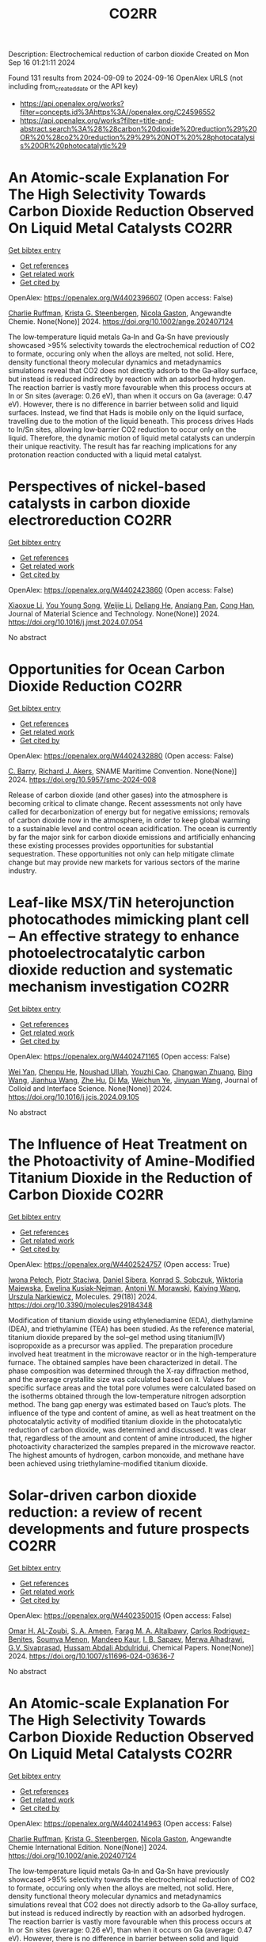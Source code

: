 #+TITLE: CO2RR
Description: Electrochemical reduction of carbon dioxide
Created on Mon Sep 16 01:21:11 2024

Found 131 results from 2024-09-09 to 2024-09-16
OpenAlex URLS (not including from_created_date or the API key)
- [[https://api.openalex.org/works?filter=concepts.id%3Ahttps%3A//openalex.org/C24596552]]
- [[https://api.openalex.org/works?filter=title-and-abstract.search%3A%28%28carbon%20dioxide%20reduction%29%20OR%20%28co2%20reduction%29%29%20NOT%20%28photocatalysis%20OR%20photocatalytic%29]]

* An Atomic‐scale Explanation For The High Selectivity Towards Carbon Dioxide Reduction Observed On Liquid Metal Catalysts  :CO2RR:
:PROPERTIES:
:UUID: https://openalex.org/W4402396607
:TOPICS: Catalytic Nanomaterials, Catalytic Dehydrogenation of Light Alkanes, Catalytic Carbon Dioxide Hydrogenation
:PUBLICATION_DATE: 2024-09-09
:END:    
    
[[elisp:(doi-add-bibtex-entry "https://doi.org/10.1002/ange.202407124")][Get bibtex entry]] 

- [[elisp:(progn (xref--push-markers (current-buffer) (point)) (oa--referenced-works "https://openalex.org/W4402396607"))][Get references]]
- [[elisp:(progn (xref--push-markers (current-buffer) (point)) (oa--related-works "https://openalex.org/W4402396607"))][Get related work]]
- [[elisp:(progn (xref--push-markers (current-buffer) (point)) (oa--cited-by-works "https://openalex.org/W4402396607"))][Get cited by]]

OpenAlex: https://openalex.org/W4402396607 (Open access: False)
    
[[https://openalex.org/A5011575220][Charlie Ruffman]], [[https://openalex.org/A5050422397][Krista G. Steenbergen]], [[https://openalex.org/A5045994980][Nicola Gaston]], Angewandte Chemie. None(None)] 2024. https://doi.org/10.1002/ange.202407124 
     
The low‐temperature liquid metals Ga‐In and Ga‐Sn have previously showcased >95% selectivity towards the electrochemical reduction of CO2 to formate, occuring only when the alloys are melted, not solid. Here, density functional theory molecular dynamics and metadynamics simulations reveal that CO2 does not directly adsorb to the Ga‐alloy surface, but instead is reduced indirectly by reaction with an adsorbed hydrogen. The reaction barrier is vastly more favourable when this process occurs at In or Sn sites (average: 0.26 eV), than when it occurs on Ga (average: 0.47 eV). However, there is no difference in barrier between solid and liquid surfaces. Instead, we find that Hads is mobile only on the liquid surface, travelling due to the motion of the liquid beneath. This process drives Hads to In/Sn sites, allowing low‐barrier CO2 reduction to occur only on the liquid. Therefore, the dynamic motion of liquid metal catalysts can underpin their unique reactivity. The result has far reaching implications for any protonation reaction conducted with a liquid metal catalyst.    

    

* Perspectives of nickel-based catalysts in carbon dioxide electroreduction  :CO2RR:
:PROPERTIES:
:UUID: https://openalex.org/W4402423860
:TOPICS: Electrochemical Reduction of CO2 to Fuels, Carbon Dioxide Utilization for Chemical Synthesis, Catalytic Nanomaterials
:PUBLICATION_DATE: 2024-09-01
:END:    
    
[[elisp:(doi-add-bibtex-entry "https://doi.org/10.1016/j.jmst.2024.07.054")][Get bibtex entry]] 

- [[elisp:(progn (xref--push-markers (current-buffer) (point)) (oa--referenced-works "https://openalex.org/W4402423860"))][Get references]]
- [[elisp:(progn (xref--push-markers (current-buffer) (point)) (oa--related-works "https://openalex.org/W4402423860"))][Get related work]]
- [[elisp:(progn (xref--push-markers (current-buffer) (point)) (oa--cited-by-works "https://openalex.org/W4402423860"))][Get cited by]]

OpenAlex: https://openalex.org/W4402423860 (Open access: False)
    
[[https://openalex.org/A5107094004][Xiaoxue Li]], [[https://openalex.org/A5048463395][You Young Song]], [[https://openalex.org/A5100447962][Weijie Li]], [[https://openalex.org/A5101516041][Deliang He]], [[https://openalex.org/A5039483492][Anqiang Pan]], [[https://openalex.org/A5009967329][Cong Han]], Journal of Material Science and Technology. None(None)] 2024. https://doi.org/10.1016/j.jmst.2024.07.054 
     
No abstract    

    

* Opportunities for Ocean Carbon Dioxide Reduction  :CO2RR:
:PROPERTIES:
:UUID: https://openalex.org/W4402432880
:TOPICS: Global Energy Transition and Fossil Fuel Depletion
:PUBLICATION_DATE: 2024-09-09
:END:    
    
[[elisp:(doi-add-bibtex-entry "https://doi.org/10.5957/smc-2024-008")][Get bibtex entry]] 

- [[elisp:(progn (xref--push-markers (current-buffer) (point)) (oa--referenced-works "https://openalex.org/W4402432880"))][Get references]]
- [[elisp:(progn (xref--push-markers (current-buffer) (point)) (oa--related-works "https://openalex.org/W4402432880"))][Get related work]]
- [[elisp:(progn (xref--push-markers (current-buffer) (point)) (oa--cited-by-works "https://openalex.org/W4402432880"))][Get cited by]]

OpenAlex: https://openalex.org/W4402432880 (Open access: False)
    
[[https://openalex.org/A5077234231][C. Barry]], [[https://openalex.org/A5068535546][Richard J. Akers]], SNAME Maritime Convention. None(None)] 2024. https://doi.org/10.5957/smc-2024-008 
     
Release of carbon dioxide (and other gases) into the atmosphere is becoming critical to climate change. Recent assessments not only have called for decarbonization of energy but for negative emissions; removals of carbon dioxide now in the atmosphere, in order to keep global warming to a sustainable level and control ocean acidification. The ocean is currently by far the major sink for carbon dioxide emissions and artificially enhancing these existing processes provides opportunities for substantial sequestration. These opportunities not only can help mitigate climate change but may provide new markets for various sectors of the marine industry.    

    

* Leaf-like MSX/TiN heterojunction photocathodes mimicking plant cell – An effective strategy to enhance photoelectrocatalytic carbon dioxide reduction and systematic mechanism investigation  :CO2RR:
:PROPERTIES:
:UUID: https://openalex.org/W4402471165
:TOPICS: Photocatalytic Materials for Solar Energy Conversion, Gas Sensing Technology and Materials, Applications of Quantum Dots in Nanotechnology
:PUBLICATION_DATE: 2024-09-01
:END:    
    
[[elisp:(doi-add-bibtex-entry "https://doi.org/10.1016/j.jcis.2024.09.105")][Get bibtex entry]] 

- [[elisp:(progn (xref--push-markers (current-buffer) (point)) (oa--referenced-works "https://openalex.org/W4402471165"))][Get references]]
- [[elisp:(progn (xref--push-markers (current-buffer) (point)) (oa--related-works "https://openalex.org/W4402471165"))][Get related work]]
- [[elisp:(progn (xref--push-markers (current-buffer) (point)) (oa--cited-by-works "https://openalex.org/W4402471165"))][Get cited by]]

OpenAlex: https://openalex.org/W4402471165 (Open access: False)
    
[[https://openalex.org/A5100321778][Wei Yan]], [[https://openalex.org/A5015188116][Chenpu He]], [[https://openalex.org/A5009402460][Noushad Ullah]], [[https://openalex.org/A5022472965][Youzhi Cao]], [[https://openalex.org/A5016501540][Changwan Zhuang]], [[https://openalex.org/A5100382503][Bing Wang]], [[https://openalex.org/A5100420053][Jianhua Wang]], [[https://openalex.org/A5090365490][Zhe Hu]], [[https://openalex.org/A5053408004][Di Ma]], [[https://openalex.org/A5028592088][Weichun Ye]], [[https://openalex.org/A5101709510][Jinyuan Wang]], Journal of Colloid and Interface Science. None(None)] 2024. https://doi.org/10.1016/j.jcis.2024.09.105 
     
No abstract    

    

* The Influence of Heat Treatment on the Photoactivity of Amine-Modified Titanium Dioxide in the Reduction of Carbon Dioxide  :CO2RR:
:PROPERTIES:
:UUID: https://openalex.org/W4402524757
:TOPICS: Photocatalytic Materials for Solar Energy Conversion, Catalytic Nanomaterials, Porous Crystalline Organic Frameworks for Energy and Separation Applications
:PUBLICATION_DATE: 2024-09-13
:END:    
    
[[elisp:(doi-add-bibtex-entry "https://doi.org/10.3390/molecules29184348")][Get bibtex entry]] 

- [[elisp:(progn (xref--push-markers (current-buffer) (point)) (oa--referenced-works "https://openalex.org/W4402524757"))][Get references]]
- [[elisp:(progn (xref--push-markers (current-buffer) (point)) (oa--related-works "https://openalex.org/W4402524757"))][Get related work]]
- [[elisp:(progn (xref--push-markers (current-buffer) (point)) (oa--cited-by-works "https://openalex.org/W4402524757"))][Get cited by]]

OpenAlex: https://openalex.org/W4402524757 (Open access: True)
    
[[https://openalex.org/A5075870135][Iwona Pełech]], [[https://openalex.org/A5071487792][Piotr Staciwa]], [[https://openalex.org/A5058790308][Daniel Sibera]], [[https://openalex.org/A5080095633][Konrad S. Sobczuk]], [[https://openalex.org/A5107186482][Wiktoria Majewska]], [[https://openalex.org/A5042774991][Ewelina Kusiak‐Nejman]], [[https://openalex.org/A5018078558][Antoni W. Morawski]], [[https://openalex.org/A5057176376][Kaiying Wang]], [[https://openalex.org/A5082246628][Urszula Narkiewicz]], Molecules. 29(18)] 2024. https://doi.org/10.3390/molecules29184348 
     
Modification of titanium dioxide using ethylenediamine (EDA), diethylamine (DEA), and triethylamine (TEA) has been studied. As the reference material, titanium dioxide prepared by the sol–gel method using titanium(IV) isopropoxide as a precursor was applied. The preparation procedure involved heat treatment in the microwave reactor or in the high-temperature furnace. The obtained samples have been characterized in detail. The phase composition was determined through the X-ray diffraction method, and the average crystallite size was calculated based on it. Values for specific surface areas and the total pore volumes were calculated based on the isotherms obtained through the low-temperature nitrogen adsorption method. The bang gap energy was estimated based on Tauc’s plots. The influence of the type and content of amine, as well as heat treatment on the photocatalytic activity of modified titanium dioxide in the photocatalytic reduction of carbon dioxide, was determined and discussed. It was clear that, regardless of the amount and content of amine introduced, the higher photoactivity characterized the samples prepared in the microwave reactor. The highest amounts of hydrogen, carbon monoxide, and methane have been achieved using triethylamine-modified titanium dioxide.    

    

* Solar-driven carbon dioxide reduction: a review of recent developments and future prospects  :CO2RR:
:PROPERTIES:
:UUID: https://openalex.org/W4402350015
:TOPICS: Electrochemical Reduction of CO2 to Fuels, Carbon Dioxide Capture and Storage Technologies, Photocatalytic Materials for Solar Energy Conversion
:PUBLICATION_DATE: 2024-09-09
:END:    
    
[[elisp:(doi-add-bibtex-entry "https://doi.org/10.1007/s11696-024-03636-7")][Get bibtex entry]] 

- [[elisp:(progn (xref--push-markers (current-buffer) (point)) (oa--referenced-works "https://openalex.org/W4402350015"))][Get references]]
- [[elisp:(progn (xref--push-markers (current-buffer) (point)) (oa--related-works "https://openalex.org/W4402350015"))][Get related work]]
- [[elisp:(progn (xref--push-markers (current-buffer) (point)) (oa--cited-by-works "https://openalex.org/W4402350015"))][Get cited by]]

OpenAlex: https://openalex.org/W4402350015 (Open access: False)
    
[[https://openalex.org/A5019723210][Omar H. AL-Zoubi]], [[https://openalex.org/A5064472575][S. A. Ameen]], [[https://openalex.org/A5066662333][Farag M. A. Altalbawy]], [[https://openalex.org/A5020411814][Carlos Rodriguez-Benites]], [[https://openalex.org/A5073808297][Soumya Menon]], [[https://openalex.org/A5103237197][Mandeep Kaur]], [[https://openalex.org/A5062683176][I. B. Sapaev]], [[https://openalex.org/A5094068033][Merwa Alhadrawi]], [[https://openalex.org/A5099241194][G.V. Sivaprasad]], [[https://openalex.org/A5107079100][Hussam Abdali Abdulridui]], Chemical Papers. None(None)] 2024. https://doi.org/10.1007/s11696-024-03636-7 
     
No abstract    

    

* An Atomic‐scale Explanation For The High Selectivity Towards Carbon Dioxide Reduction Observed On Liquid Metal Catalysts  :CO2RR:
:PROPERTIES:
:UUID: https://openalex.org/W4402414963
:TOPICS: Electrochemical Reduction of CO2 to Fuels, Catalytic Dehydrogenation of Light Alkanes, Advancements in Density Functional Theory
:PUBLICATION_DATE: 2024-09-09
:END:    
    
[[elisp:(doi-add-bibtex-entry "https://doi.org/10.1002/anie.202407124")][Get bibtex entry]] 

- [[elisp:(progn (xref--push-markers (current-buffer) (point)) (oa--referenced-works "https://openalex.org/W4402414963"))][Get references]]
- [[elisp:(progn (xref--push-markers (current-buffer) (point)) (oa--related-works "https://openalex.org/W4402414963"))][Get related work]]
- [[elisp:(progn (xref--push-markers (current-buffer) (point)) (oa--cited-by-works "https://openalex.org/W4402414963"))][Get cited by]]

OpenAlex: https://openalex.org/W4402414963 (Open access: False)
    
[[https://openalex.org/A5011575220][Charlie Ruffman]], [[https://openalex.org/A5050422397][Krista G. Steenbergen]], [[https://openalex.org/A5045994980][Nicola Gaston]], Angewandte Chemie International Edition. None(None)] 2024. https://doi.org/10.1002/anie.202407124 
     
The low‐temperature liquid metals Ga‐In and Ga‐Sn have previously showcased >95% selectivity towards the electrochemical reduction of CO2 to formate, occuring only when the alloys are melted, not solid. Here, density functional theory molecular dynamics and metadynamics simulations reveal that CO2 does not directly adsorb to the Ga‐alloy surface, but instead is reduced indirectly by reaction with an adsorbed hydrogen. The reaction barrier is vastly more favourable when this process occurs at In or Sn sites (average: 0.26 eV), than when it occurs on Ga (average: 0.47 eV). However, there is no difference in barrier between solid and liquid surfaces. Instead, we find that Hads is mobile only on the liquid surface, travelling due to the motion of the liquid beneath. This process drives Hads to In/Sn sites, allowing low‐barrier CO2 reduction to occur only on the liquid. Therefore, the dynamic motion of liquid metal catalysts can underpin their unique reactivity. The result has far reaching implications for any protonation reaction conducted with a liquid metal catalyst.    

    

* Recent advances of in situ insights into CO2 reduction toward fuels  :CO2RR:
:PROPERTIES:
:UUID: https://openalex.org/W4402497787
:TOPICS: Electrochemical Reduction of CO2 to Fuels, Catalytic Nanomaterials, Catalytic Dehydrogenation of Light Alkanes
:PUBLICATION_DATE: 2024-09-11
:END:    
    
[[elisp:(doi-add-bibtex-entry "https://doi.org/10.1002/cctc.202401388")][Get bibtex entry]] 

- [[elisp:(progn (xref--push-markers (current-buffer) (point)) (oa--referenced-works "https://openalex.org/W4402497787"))][Get references]]
- [[elisp:(progn (xref--push-markers (current-buffer) (point)) (oa--related-works "https://openalex.org/W4402497787"))][Get related work]]
- [[elisp:(progn (xref--push-markers (current-buffer) (point)) (oa--cited-by-works "https://openalex.org/W4402497787"))][Get cited by]]

OpenAlex: https://openalex.org/W4402497787 (Open access: False)
    
[[https://openalex.org/A5100334558][Liang Chen]], [[https://openalex.org/A5090550685][Chengbin Zhang]], [[https://openalex.org/A5100353673][Hao Chen]], ChemCatChem. None(None)] 2024. https://doi.org/10.1002/cctc.202401388 
     
The conversion of CO2 into valuable chemical fuels addresses both environmental pollution and energy scarcity. However, understanding reaction mechanisms and the dynamic catalyst evolution during CO2 reduction remains a challenge to data. In this review, we present a detailed description of recent advanced in situ characterization techniques, which provide a reliable means of monitoring the intermediate evolution during CO2 reduction and the dynamic evolution of the catalyst, respectively. Finally, we provide an outlook on the development of in situ characterization techniques.    

    

* α-Amino Acids by Reductive Carboxylation of Imines Using Formate and CO2  :CO2RR:
:PROPERTIES:
:UUID: https://openalex.org/W4402503388
:TOPICS: Carbon Dioxide Utilization for Chemical Synthesis, Homogeneous Catalysis with Transition Metals, Transition Metal Catalysis
:PUBLICATION_DATE: 2024-09-13
:END:    
    
[[elisp:(doi-add-bibtex-entry "https://doi.org/10.1055/s-0043-1775082")][Get bibtex entry]] 

- [[elisp:(progn (xref--push-markers (current-buffer) (point)) (oa--referenced-works "https://openalex.org/W4402503388"))][Get references]]
- [[elisp:(progn (xref--push-markers (current-buffer) (point)) (oa--related-works "https://openalex.org/W4402503388"))][Get related work]]
- [[elisp:(progn (xref--push-markers (current-buffer) (point)) (oa--cited-by-works "https://openalex.org/W4402503388"))][Get cited by]]

OpenAlex: https://openalex.org/W4402503388 (Open access: False)
    
, Synfacts. 20(10)] 2024. https://doi.org/10.1055/s-0043-1775082 
     
No abstract    

    

* Size and Morphology Dependent Activity of Cu Clusters for CO2 Activation and Reduction: A First Principles Investigation  :CO2RR:
:PROPERTIES:
:UUID: https://openalex.org/W4402499862
:TOPICS: Electrochemical Reduction of CO2 to Fuels, Applications of Ionic Liquids, Carbon Dioxide Utilization for Chemical Synthesis
:PUBLICATION_DATE: 2024-09-11
:END:    
    
[[elisp:(doi-add-bibtex-entry "https://doi.org/10.1002/cphc.202400442")][Get bibtex entry]] 

- [[elisp:(progn (xref--push-markers (current-buffer) (point)) (oa--referenced-works "https://openalex.org/W4402499862"))][Get references]]
- [[elisp:(progn (xref--push-markers (current-buffer) (point)) (oa--related-works "https://openalex.org/W4402499862"))][Get related work]]
- [[elisp:(progn (xref--push-markers (current-buffer) (point)) (oa--cited-by-works "https://openalex.org/W4402499862"))][Get cited by]]

OpenAlex: https://openalex.org/W4402499862 (Open access: False)
    
[[https://openalex.org/A5060927195][Shahid Amin]], [[https://openalex.org/A5065840925][Saïlaja Krishnamurty]], [[https://openalex.org/A5007171575][Manzoor Ahmad Dar]], [[https://openalex.org/A5084584239][Krati Joshi]], ChemPhysChem. None(None)] 2024. https://doi.org/10.1002/cphc.202400442 
     
Various Cu‐based materials in diverse forms have been investigated as efficient catalysts for electrochemical reduction of CO2; however, they suffer from issues such as higher over potential and poor selectivity. The activity and selectivity of CO2 electro reduction have been shown to change significantly when the surface morphology (steps, kinks, and edges) of these catalysts is altered. In light of this, size and morphology dependent activity of selected copper clusters, Cun (n=2‐20) have been evaluated for the activation and reduction of CO2 molecule. The phase‐space of these copper clusters is rich in conformations of distinct morphologies starting from planar, 2D geometries to prolate‐shaped geometries and also high‐symmetry structures. The binding efficiency and the activation of CO2 are highest for medium sized clusters (n=9‐17) with prolate‐morphologies as compared to small or larger sized CunCO2 clusters that are existing mainly as planar (triangular, tetragonal etc.) or highly‐symmetric geometries (icosahedron, capped‐icosahedron etc.), respectively. The best performing (prolate‐shaped) CunCO2 conformations are quite fluxional and also they are thermally stable, as demonstrated by the molecular dynamics simulations. Furthermore, on these CunCO2 conformations, the step‐by‐step hydrogenation pathways of CO2 to produce value‐added products like methanol, formic acid, and methane are exceptionally favorable and energy‐efficient.    

    

* Reduction Polymerization of CO2 with Phenylene Silanes Cata‐lyzed by Single Component B(C6F5)3  :CO2RR:
:PROPERTIES:
:UUID: https://openalex.org/W4402489599
:TOPICS: Frustrated Lewis Pairs Chemistry, Carbon Dioxide Utilization for Chemical Synthesis, Chemistry of Main Group Elements and Compounds
:PUBLICATION_DATE: 2024-09-12
:END:    
    
[[elisp:(doi-add-bibtex-entry "https://doi.org/10.1002/ange.202415626")][Get bibtex entry]] 

- [[elisp:(progn (xref--push-markers (current-buffer) (point)) (oa--referenced-works "https://openalex.org/W4402489599"))][Get references]]
- [[elisp:(progn (xref--push-markers (current-buffer) (point)) (oa--related-works "https://openalex.org/W4402489599"))][Get related work]]
- [[elisp:(progn (xref--push-markers (current-buffer) (point)) (oa--cited-by-works "https://openalex.org/W4402489599"))][Get cited by]]

OpenAlex: https://openalex.org/W4402489599 (Open access: False)
    
[[https://openalex.org/A5101669649][Wenhao He]], [[https://openalex.org/A5049213804][Bingwen Li]], [[https://openalex.org/A5100330850][Yuxuan Li]], [[https://openalex.org/A5042732771][Xinli Liu]], [[https://openalex.org/A5047110002][Dongmei Cui]], Angewandte Chemie. None(None)] 2024. https://doi.org/10.1002/ange.202415626 
     
CO2 is an abundant C1 resource but a green‐house gas and chemically inert. Thus, its utilization has been a promising but challenging project. Herein, we report the unprecedented polymerization of CO2 and C6H4(SiMe2H)2 using B(C6F5)3 alone under mild conditions to give poly(silphenylene siloxane) accompanied by releasing CH4. The copolymerization can be extended to comonomers of phenylene silanes bearing functional groups. Moreover, it combines with Piers‐Rubinsztajn reaction to establish a tandem polymerization system to achieve super thermal resistant poly(siloxane‐co‐silphenylene siloxane)s. Density functional theory reveals that B(C6F5)3 is activated by silanes to form free HB(C6F5)2, which is the true active species for CO2 reducing to borylformate, the rate controlling step of the polymerization procedure. The subsequent multiple reductions of borylformate to CH4 and the step‐growth to poly(silphenylene siloxane)s can be fulfilled by both B(C6F5)3 and HB(C6F5)2, and the former shows a slightly higher activity. This work opens a new avenue of utilizing CO2 to fabricate polysiloxanes that is unable to access using current manners.    

    

* Reduction Polymerization of CO2 with Phenylene Silanes Cata‐lyzed by Single Component B(C6F5)3  :CO2RR:
:PROPERTIES:
:UUID: https://openalex.org/W4402489449
:TOPICS: Carbon Dioxide Utilization for Chemical Synthesis, Frustrated Lewis Pairs Chemistry, Porous Crystalline Organic Frameworks for Energy and Separation Applications
:PUBLICATION_DATE: 2024-09-12
:END:    
    
[[elisp:(doi-add-bibtex-entry "https://doi.org/10.1002/anie.202415626")][Get bibtex entry]] 

- [[elisp:(progn (xref--push-markers (current-buffer) (point)) (oa--referenced-works "https://openalex.org/W4402489449"))][Get references]]
- [[elisp:(progn (xref--push-markers (current-buffer) (point)) (oa--related-works "https://openalex.org/W4402489449"))][Get related work]]
- [[elisp:(progn (xref--push-markers (current-buffer) (point)) (oa--cited-by-works "https://openalex.org/W4402489449"))][Get cited by]]

OpenAlex: https://openalex.org/W4402489449 (Open access: False)
    
[[https://openalex.org/A5101669649][Wenhao He]], [[https://openalex.org/A5049213804][Bingwen Li]], [[https://openalex.org/A5100330838][Yuxuan Li]], [[https://openalex.org/A5042732771][Xinli Liu]], [[https://openalex.org/A5047110002][Dongmei Cui]], Angewandte Chemie International Edition. None(None)] 2024. https://doi.org/10.1002/anie.202415626 
     
CO2 is an abundant C1 resource but a green‐house gas and chemically inert. Thus, its utilization has been a promising but challenging project. Herein, we report the unprecedented polymerization of CO2 and C6H4(SiMe2H)2 using B(C6F5)3 alone under mild conditions to give poly(silphenylene siloxane) accompanied by releasing CH4. The copolymerization can be extended to comonomers of phenylene silanes bearing functional groups. Moreover, it combines with Piers‐Rubinsztajn reaction to establish a tandem polymerization system to achieve super thermal resistant poly(siloxane‐co‐silphenylene siloxane)s. Density functional theory reveals that B(C6F5)3 is activated by silanes to form free HB(C6F5)2, which is the true active species for CO2 reducing to borylformate, the rate controlling step of the polymerization procedure. The subsequent multiple reductions of borylformate to CH4 and the step‐growth to poly(silphenylene siloxane)s can be fulfilled by both B(C6F5)3 and HB(C6F5)2, and the former shows a slightly higher activity. This work opens a new avenue of utilizing CO2 to fabricate polysiloxanes that is unable to access using current manners.    

    

* Two-Track Approach to CO2 Reduction for Precast Eco-Concrete Components in Railway Construction  :CO2RR:
:PROPERTIES:
:UUID: https://openalex.org/W4402465641
:TOPICS: Reinforcement Corrosion in Concrete Structures, Civil Engineering and Construction, Development and Management of Urban Underground Space
:PUBLICATION_DATE: 2024-01-01
:END:    
    
[[elisp:(doi-add-bibtex-entry "https://doi.org/10.1007/978-3-031-70145-0_79")][Get bibtex entry]] 

- [[elisp:(progn (xref--push-markers (current-buffer) (point)) (oa--referenced-works "https://openalex.org/W4402465641"))][Get references]]
- [[elisp:(progn (xref--push-markers (current-buffer) (point)) (oa--related-works "https://openalex.org/W4402465641"))][Get related work]]
- [[elisp:(progn (xref--push-markers (current-buffer) (point)) (oa--cited-by-works "https://openalex.org/W4402465641"))][Get cited by]]

OpenAlex: https://openalex.org/W4402465641 (Open access: False)
    
[[https://openalex.org/A5107137929][Paul Heber]], [[https://openalex.org/A5107137930][Oliver Sikorski]], [[https://openalex.org/A5050511753][Ayman Suliman]], [[https://openalex.org/A5107137931][Paul-Martin Großkopff]], [[https://openalex.org/A5021622173][Steffen Marx]], Rilem bookseries. None(None)] 2024. https://doi.org/10.1007/978-3-031-70145-0_79 
     
No abstract    

    

* In-situ exsolved Ni nanoparticles for boosting CO2 reduction in solid oxide electrolysis cell  :CO2RR:
:PROPERTIES:
:UUID: https://openalex.org/W4402507664
:TOPICS: Solid Oxide Fuel Cells, Catalytic Nanomaterials, Electrochemical Reduction of CO2 to Fuels
:PUBLICATION_DATE: 2024-09-13
:END:    
    
[[elisp:(doi-add-bibtex-entry "https://doi.org/10.1016/j.jpowsour.2024.235456")][Get bibtex entry]] 

- [[elisp:(progn (xref--push-markers (current-buffer) (point)) (oa--referenced-works "https://openalex.org/W4402507664"))][Get references]]
- [[elisp:(progn (xref--push-markers (current-buffer) (point)) (oa--related-works "https://openalex.org/W4402507664"))][Get related work]]
- [[elisp:(progn (xref--push-markers (current-buffer) (point)) (oa--cited-by-works "https://openalex.org/W4402507664"))][Get cited by]]

OpenAlex: https://openalex.org/W4402507664 (Open access: False)
    
[[https://openalex.org/A5100428795][Tao Chen]], [[https://openalex.org/A5022915696][Fei Shan]], [[https://openalex.org/A5023525219][Lingting Ye]], [[https://openalex.org/A5016445881][Kui Xie]], Journal of Power Sources. 623(None)] 2024. https://doi.org/10.1016/j.jpowsour.2024.235456 
     
No abstract    

    

* Cu(I)‐Induced ‘Click Reaction’ Involving Coordination and Covalent Assembly of Hybrid Borates for the Electrocatalytic CO2 Reduction  :CO2RR:
:PROPERTIES:
:UUID: https://openalex.org/W4402531561
:TOPICS: Carbon Dioxide Utilization for Chemical Synthesis, Electrochemical Reduction of CO2 to Fuels, Chemistry and Applications of Metal-Organic Frameworks
:PUBLICATION_DATE: 2024-09-12
:END:    
    
[[elisp:(doi-add-bibtex-entry "https://doi.org/10.1002/anie.202412073")][Get bibtex entry]] 

- [[elisp:(progn (xref--push-markers (current-buffer) (point)) (oa--referenced-works "https://openalex.org/W4402531561"))][Get references]]
- [[elisp:(progn (xref--push-markers (current-buffer) (point)) (oa--related-works "https://openalex.org/W4402531561"))][Get related work]]
- [[elisp:(progn (xref--push-markers (current-buffer) (point)) (oa--cited-by-works "https://openalex.org/W4402531561"))][Get cited by]]

OpenAlex: https://openalex.org/W4402531561 (Open access: False)
    
[[https://openalex.org/A5101731766][Jianbing Chen]], [[https://openalex.org/A5101358316][Yinghua Yu]], [[https://openalex.org/A5014825226][Hai‐Xia Zhang]], [[https://openalex.org/A5100410082][Jian Zhang]], Angewandte Chemie International Edition. None(None)] 2024. https://doi.org/10.1002/anie.202412073 
     
The design and synthesis of hybrid borates by the organic ligand modification method are urgent and undeveloped areas of research. It is difficult to directly integrate organoboronic acids within inorganic borate chemistry by adopting the traditional preparation approaches. This work reports a facile synthetic method to synthesize a large family of pyrazole molecule‐protected borates in a rapid and precise manner under mild conditions. A unique cyclic eight‐membered B4O4‐ring has been identified as the cluster core for all these hybrid borates with two different conformations (boat and crown). This strategy can be applied to a system of pyrazolyl molecules to generate such hybrid borates in two independent routes from organoboronic or inorganic boric acids. Furtherly, the mechanism of ‘click reaction’ between boric acid and pyrazole induced by copper ions has been proposed based on the synthetic conditions and the structure of intermediate. Due to the bimetallic Cu sites and the functional surfaces, these materials can be used as electrocatalysts for CO2 reduction reaction and efficiently enhance the selectivity of HCOOH and C2H4. Our strategy can be regarded as a typical template technique for organic molecule‐protected borates.    

    

* Cu(I)‐Induced ‘Click Reaction’ Involving Coordination and Covalent Assembly of Hybrid Borates for the Electrocatalytic CO2 Reduction  :CO2RR:
:PROPERTIES:
:UUID: https://openalex.org/W4402531493
:TOPICS: Carbon Dioxide Utilization for Chemical Synthesis, Electrochemical Reduction of CO2 to Fuels, Chemistry and Applications of Metal-Organic Frameworks
:PUBLICATION_DATE: 2024-09-12
:END:    
    
[[elisp:(doi-add-bibtex-entry "https://doi.org/10.1002/ange.202412073")][Get bibtex entry]] 

- [[elisp:(progn (xref--push-markers (current-buffer) (point)) (oa--referenced-works "https://openalex.org/W4402531493"))][Get references]]
- [[elisp:(progn (xref--push-markers (current-buffer) (point)) (oa--related-works "https://openalex.org/W4402531493"))][Get related work]]
- [[elisp:(progn (xref--push-markers (current-buffer) (point)) (oa--cited-by-works "https://openalex.org/W4402531493"))][Get cited by]]

OpenAlex: https://openalex.org/W4402531493 (Open access: False)
    
[[https://openalex.org/A5101731766][Jianbing Chen]], [[https://openalex.org/A5101358316][Yinghua Yu]], [[https://openalex.org/A5014825226][Hai‐Xia Zhang]], [[https://openalex.org/A5100410082][Jian Zhang]], Angewandte Chemie. None(None)] 2024. https://doi.org/10.1002/ange.202412073 
     
The design and synthesis of hybrid borates by the organic ligand modification method are urgent and undeveloped areas of research. It is difficult to directly integrate organoboronic acids within inorganic borate chemistry by adopting the traditional preparation approaches. This work reports a facile synthetic method to synthesize a large family of pyrazole molecule‐protected borates in a rapid and precise manner under mild conditions. A unique cyclic eight‐membered B4O4‐ring has been identified as the cluster core for all these hybrid borates with two different conformations (boat and crown). This strategy can be applied to a system of pyrazolyl molecules to generate such hybrid borates in two independent routes from organoboronic or inorganic boric acids. Furtherly, the mechanism of ‘click reaction’ between boric acid and pyrazole induced by copper ions has been proposed based on the synthetic conditions and the structure of intermediate. Due to the bimetallic Cu sites and the functional surfaces, these materials can be used as electrocatalysts for CO2 reduction reaction and efficiently enhance the selectivity of HCOOH and C2H4. Our strategy can be regarded as a typical template technique for organic molecule‐protected borates.    

    

* Enzyme-Mimicking Redox-Active Vitamin B12 Functionalized MWCNT-Catalyst for Nearly 100% Faradaic Efficiency in Electrochemical CO2 Reduction  :CO2RR:
:PROPERTIES:
:UUID: https://openalex.org/W4402358098
:TOPICS: Electrochemical Reduction of CO2 to Fuels, Molecular Mechanisms of Heme Biosynthesis and Related Disorders, Engineering of Surface Nanostructures
:PUBLICATION_DATE: 2024-01-01
:END:    
    
[[elisp:(doi-add-bibtex-entry "https://doi.org/10.1039/d4ta04145c")][Get bibtex entry]] 

- [[elisp:(progn (xref--push-markers (current-buffer) (point)) (oa--referenced-works "https://openalex.org/W4402358098"))][Get references]]
- [[elisp:(progn (xref--push-markers (current-buffer) (point)) (oa--related-works "https://openalex.org/W4402358098"))][Get related work]]
- [[elisp:(progn (xref--push-markers (current-buffer) (point)) (oa--cited-by-works "https://openalex.org/W4402358098"))][Get cited by]]

OpenAlex: https://openalex.org/W4402358098 (Open access: False)
    
[[https://openalex.org/A5090691132][K. Yamini Yasoda]], [[https://openalex.org/A5028856598][Mani Balamurugan]], [[https://openalex.org/A5011336008][Ki Tae Nam]], [[https://openalex.org/A5091451282][Buvaneswari Gopal]], [[https://openalex.org/A5044980429][Annamalai Senthil Kumar]], Journal of Materials Chemistry A. None(None)] 2024. https://doi.org/10.1039/d4ta04145c 
     
Due to the detrimental effects of CO2 on the atmosphere, including climate change, the development of environmentally friendly electrocatalysts for CO2 reduction is crucial for mitigation. Inspired by carbon monoxide...    

    

* Atomic Printing Strategy Achieves Precise Anchoring of Dual‐Copper Atoms on C2N Structure for Efficient CO2 Reduction to Ethylene  :CO2RR:
:PROPERTIES:
:UUID: https://openalex.org/W4402350690
:TOPICS: Electrochemical Reduction of CO2 to Fuels, Catalytic Nanomaterials, Applications of Ionic Liquids
:PUBLICATION_DATE: 2024-09-09
:END:    
    
[[elisp:(doi-add-bibtex-entry "https://doi.org/10.1002/anie.202405778")][Get bibtex entry]] 

- [[elisp:(progn (xref--push-markers (current-buffer) (point)) (oa--referenced-works "https://openalex.org/W4402350690"))][Get references]]
- [[elisp:(progn (xref--push-markers (current-buffer) (point)) (oa--related-works "https://openalex.org/W4402350690"))][Get related work]]
- [[elisp:(progn (xref--push-markers (current-buffer) (point)) (oa--cited-by-works "https://openalex.org/W4402350690"))][Get cited by]]

OpenAlex: https://openalex.org/W4402350690 (Open access: False)
    
[[https://openalex.org/A5100964732][Zhiyi Sun]], [[https://openalex.org/A5101423493][Xuan Luo]], [[https://openalex.org/A5017689028][Huishan Shang]], [[https://openalex.org/A5104253359][Ziding Wang]], [[https://openalex.org/A5011667239][Liang Zhang]], [[https://openalex.org/A5014698348][Wenxing Chen]], Angewandte Chemie International Edition. None(None)] 2024. https://doi.org/10.1002/anie.202405778 
     
Isolated metal sites catalysts (IMSCs) play crucial role in electrochemical CO2 reduction, with potential industrial applications. However, tunable synthesis strategies for IMSCs are limited. Herein, we present an atomic printing strategy that draws inspiration from the ancient Chinese "movable‐type printing technology". Selecting customizable combinations of metal atoms as metal precursors form an extensive binuclear metal library. A series of dual‐atom catalysts were prepared by utilizing the edge nitrogen atoms in the C2N cavity as anchoring "pincers" to capture metal atoms. To prove utility, the dual atom catalyst Cu2‐C2N is investigated as electrocatalytic CO2RR catalyst. The synergistic interaction of dual Cu atoms promotes C‐C coupling and guarantees FEC2+ (90.8%) and FEC2H4. (71.7%) at ‐1.10 V vs RHE. DFT calculations revealed the Cu2 site would be subtly flipped during CO2RR for enhancing *CO adsorption and dimerization. We validate that atomic printing strategies are applicable to wide range of metal combinations, representing a significant advancement in the development of IMSCs.    

    

* Atomic Printing Strategy Achieves Precise Anchoring of Dual‐Copper Atoms on C2N Structure for Efficient CO2 Reduction to Ethylene  :CO2RR:
:PROPERTIES:
:UUID: https://openalex.org/W4402350533
:TOPICS: Catalytic Nanomaterials, Electrochemical Reduction of CO2 to Fuels, Catalytic Dehydrogenation of Light Alkanes
:PUBLICATION_DATE: 2024-09-09
:END:    
    
[[elisp:(doi-add-bibtex-entry "https://doi.org/10.1002/ange.202405778")][Get bibtex entry]] 

- [[elisp:(progn (xref--push-markers (current-buffer) (point)) (oa--referenced-works "https://openalex.org/W4402350533"))][Get references]]
- [[elisp:(progn (xref--push-markers (current-buffer) (point)) (oa--related-works "https://openalex.org/W4402350533"))][Get related work]]
- [[elisp:(progn (xref--push-markers (current-buffer) (point)) (oa--cited-by-works "https://openalex.org/W4402350533"))][Get cited by]]

OpenAlex: https://openalex.org/W4402350533 (Open access: False)
    
[[https://openalex.org/A5100964732][Zhiyi Sun]], [[https://openalex.org/A5101663479][Xuan Luo]], [[https://openalex.org/A5017689028][Huishan Shang]], [[https://openalex.org/A5104253359][Ziding Wang]], [[https://openalex.org/A5011667239][Liang Zhang]], [[https://openalex.org/A5014698348][Wenxing Chen]], Angewandte Chemie. None(None)] 2024. https://doi.org/10.1002/ange.202405778 
     
Isolated metal sites catalysts (IMSCs) play crucial role in electrochemical CO2 reduction, with potential industrial applications. However, tunable synthesis strategies for IMSCs are limited. Herein, we present an atomic printing strategy that draws inspiration from the ancient Chinese "movable‐type printing technology". Selecting customizable combinations of metal atoms as metal precursors form an extensive binuclear metal library. A series of dual‐atom catalysts were prepared by utilizing the edge nitrogen atoms in the C2N cavity as anchoring "pincers" to capture metal atoms. To prove utility, the dual atom catalyst Cu2‐C2N is investigated as electrocatalytic CO2RR catalyst. The synergistic interaction of dual Cu atoms promotes C‐C coupling and guarantees FEC2+ (90.8%) and FEC2H4. (71.7%) at ‐1.10 V vs RHE. DFT calculations revealed the Cu2 site would be subtly flipped during CO2RR for enhancing *CO adsorption and dimerization. We validate that atomic printing strategies are applicable to wide range of metal combinations, representing a significant advancement in the development of IMSCs.    

    

* Friction and Wear Reduction via Sustainable Fluids: Towards Better Energy Efficiency and Lower CO2 Emissions  :CO2RR:
:PROPERTIES:
:UUID: https://openalex.org/W4402454970
:TOPICS: Tribology of Polymers and Composites, Tribological Properties of Lubricants and Additives, Mechanics of Gecko Foot Adhesion
:PUBLICATION_DATE: 2024-08-01
:END:    
    
[[elisp:(doi-add-bibtex-entry "https://doi.org/10.11159/iccpe24.114")][Get bibtex entry]] 

- [[elisp:(progn (xref--push-markers (current-buffer) (point)) (oa--referenced-works "https://openalex.org/W4402454970"))][Get references]]
- [[elisp:(progn (xref--push-markers (current-buffer) (point)) (oa--related-works "https://openalex.org/W4402454970"))][Get related work]]
- [[elisp:(progn (xref--push-markers (current-buffer) (point)) (oa--cited-by-works "https://openalex.org/W4402454970"))][Get cited by]]

OpenAlex: https://openalex.org/W4402454970 (Open access: False)
    
[[https://openalex.org/A5107132846][Farah Fazlina M Yasin]], [[https://openalex.org/A5053703610][Anna Dolfi]], [[https://openalex.org/A5023190384][C Perotto]], [[https://openalex.org/A5107132847][Maria Teresa Sateriale]], [[https://openalex.org/A5107132848][Francesco Bellino]], [[https://openalex.org/A5107132849][Tommaso Rizzuti]], [[https://openalex.org/A5013084870][Fadhli Wong]], Proceedings of the World Congress on Mechanical, Chemical, and Material Engineering. None(None)] 2024. https://doi.org/10.11159/iccpe24.114 
     
No abstract    

    

* Modeling, Parameter Estimation and Optimization of Fluidized Bed-Based Alternative Ironmaking Process for CO2 Emission Reduction  :CO2RR:
:PROPERTIES:
:UUID: https://openalex.org/W4402397472
:TOPICS: Reduction Kinetics in Ironmaking Processes, Comminution in Mineral Processing, Nanobubbles in Water Treatment
:PUBLICATION_DATE: 2024-09-01
:END:    
    
[[elisp:(doi-add-bibtex-entry "https://doi.org/10.1016/j.jiec.2024.09.008")][Get bibtex entry]] 

- [[elisp:(progn (xref--push-markers (current-buffer) (point)) (oa--referenced-works "https://openalex.org/W4402397472"))][Get references]]
- [[elisp:(progn (xref--push-markers (current-buffer) (point)) (oa--related-works "https://openalex.org/W4402397472"))][Get related work]]
- [[elisp:(progn (xref--push-markers (current-buffer) (point)) (oa--cited-by-works "https://openalex.org/W4402397472"))][Get cited by]]

OpenAlex: https://openalex.org/W4402397472 (Open access: False)
    
[[https://openalex.org/A5101781865][Jae Hwan Choi]], [[https://openalex.org/A5056872778][Songhak Yoon]], [[https://openalex.org/A5100333095][Sunyoung Kim]], [[https://openalex.org/A5077816034][Myung K. Shin]], [[https://openalex.org/A5100382860][Jong Min Lee]], Journal of Industrial and Engineering Chemistry. None(None)] 2024. https://doi.org/10.1016/j.jiec.2024.09.008 
     
No abstract    

    

* Selective reduction of CO2 to CO over alumina-supported catalysts of group 5 transition metal carbides  :CO2RR:
:PROPERTIES:
:UUID: https://openalex.org/W4402468312
:TOPICS: Catalytic Carbon Dioxide Hydrogenation, Catalytic Nanomaterials, Carbon Dioxide Utilization for Chemical Synthesis
:PUBLICATION_DATE: 2024-09-01
:END:    
    
[[elisp:(doi-add-bibtex-entry "https://doi.org/10.1016/j.apcata.2024.119963")][Get bibtex entry]] 

- [[elisp:(progn (xref--push-markers (current-buffer) (point)) (oa--referenced-works "https://openalex.org/W4402468312"))][Get references]]
- [[elisp:(progn (xref--push-markers (current-buffer) (point)) (oa--related-works "https://openalex.org/W4402468312"))][Get related work]]
- [[elisp:(progn (xref--push-markers (current-buffer) (point)) (oa--cited-by-works "https://openalex.org/W4402468312"))][Get cited by]]

OpenAlex: https://openalex.org/W4402468312 (Open access: True)
    
[[https://openalex.org/A5052406463][Arturo Pajares]], [[https://openalex.org/A5072617005][Pilar Ramı́rez de la Piscina]], [[https://openalex.org/A5028073487][Narcı́s Homs]], Applied Catalysis A General. None(None)] 2024. https://doi.org/10.1016/j.apcata.2024.119963 
     
No abstract    

    

* An empirical approach-based analysis for the exploration of ternary metal sulfide as an active and selective CO2 reduction electrocatalyst  :CO2RR:
:PROPERTIES:
:UUID: https://openalex.org/W4402532296
:TOPICS: Electrochemical Reduction of CO2 to Fuels, Thermoelectric Materials, Electrocatalysis for Energy Conversion
:PUBLICATION_DATE: 2024-09-01
:END:    
    
[[elisp:(doi-add-bibtex-entry "https://doi.org/10.1016/j.mser.2024.100832")][Get bibtex entry]] 

- [[elisp:(progn (xref--push-markers (current-buffer) (point)) (oa--referenced-works "https://openalex.org/W4402532296"))][Get references]]
- [[elisp:(progn (xref--push-markers (current-buffer) (point)) (oa--related-works "https://openalex.org/W4402532296"))][Get related work]]
- [[elisp:(progn (xref--push-markers (current-buffer) (point)) (oa--cited-by-works "https://openalex.org/W4402532296"))][Get cited by]]

OpenAlex: https://openalex.org/W4402532296 (Open access: True)
    
[[https://openalex.org/A5003419566][An Niza El Aisnada]], [[https://openalex.org/A5025235843][Yuhki Yui]], [[https://openalex.org/A5090865245][Ji‐Eun Lee]], [[https://openalex.org/A5026142377][Norio Kitadai]], [[https://openalex.org/A5047385896][Ryuhei Nakamura]], [[https://openalex.org/A5076083057][Masaya Ibe]], [[https://openalex.org/A5028472365][Masahiro Miyauchi]], [[https://openalex.org/A5049808190][Akira Yamaguchi]], Materials Science and Engineering R Reports. None(None)] 2024. https://doi.org/10.1016/j.mser.2024.100832 
     
No abstract    

    

* Enhanced Photoelectrocatalytic Co2 Reduction to Co Via Structure-Induced Carrier Separation in Coral-Like Cubi2o4-Bi2o3  :CO2RR:
:PROPERTIES:
:UUID: https://openalex.org/W4402516821
:TOPICS: Catalytic Nanomaterials, Gas Sensing Technology and Materials, Electrochemical Reduction of CO2 to Fuels
:PUBLICATION_DATE: 2024-01-01
:END:    
    
[[elisp:(doi-add-bibtex-entry "https://doi.org/10.2139/ssrn.4955477")][Get bibtex entry]] 

- [[elisp:(progn (xref--push-markers (current-buffer) (point)) (oa--referenced-works "https://openalex.org/W4402516821"))][Get references]]
- [[elisp:(progn (xref--push-markers (current-buffer) (point)) (oa--related-works "https://openalex.org/W4402516821"))][Get related work]]
- [[elisp:(progn (xref--push-markers (current-buffer) (point)) (oa--cited-by-works "https://openalex.org/W4402516821"))][Get cited by]]

OpenAlex: https://openalex.org/W4402516821 (Open access: False)
    
[[https://openalex.org/A5061651692][Guorui Liu]], [[https://openalex.org/A5100392071][Wei Wang]], [[https://openalex.org/A5100336796][Jing Li]], [[https://openalex.org/A5017290775][Haiqiang Mu]], [[https://openalex.org/A5101484569][Min Zhu]], [[https://openalex.org/A5003709365][J. Zhang]], [[https://openalex.org/A5100448964][Feng Li]], No host. None(None)] 2024. https://doi.org/10.2139/ssrn.4955477 
     
No abstract    

    

* Achieving green synthesis of high-value-added chemicals via N-integrated CO2 co-reduction: a review  :CO2RR:
:PROPERTIES:
:UUID: https://openalex.org/W4402545956
:TOPICS: Ammonia Synthesis and Electrocatalysis, Carbon Dioxide Utilization for Chemical Synthesis, Electrochemical Reduction of CO2 to Fuels
:PUBLICATION_DATE: 2024-09-14
:END:    
    
[[elisp:(doi-add-bibtex-entry "https://doi.org/10.1007/s12598-024-02954-9")][Get bibtex entry]] 

- [[elisp:(progn (xref--push-markers (current-buffer) (point)) (oa--referenced-works "https://openalex.org/W4402545956"))][Get references]]
- [[elisp:(progn (xref--push-markers (current-buffer) (point)) (oa--related-works "https://openalex.org/W4402545956"))][Get related work]]
- [[elisp:(progn (xref--push-markers (current-buffer) (point)) (oa--cited-by-works "https://openalex.org/W4402545956"))][Get cited by]]

OpenAlex: https://openalex.org/W4402545956 (Open access: False)
    
[[https://openalex.org/A5100398360][Zhichao Wang]], [[https://openalex.org/A5100644544][Sisi Liu]], [[https://openalex.org/A5070744215][Yanzheng He]], [[https://openalex.org/A5023123685][Yuzhuo Jiang]], [[https://openalex.org/A5079957444][Yunfei Huan]], [[https://openalex.org/A5059545154][Qiyang Cheng]], [[https://openalex.org/A5102690175][Cheng-Tao Yang]], [[https://openalex.org/A5100627066][Mengfan Wang]], [[https://openalex.org/A5009136959][Chenglin Yan]], [[https://openalex.org/A5009208811][Tao Qian]], Rare Metals. None(None)] 2024. https://doi.org/10.1007/s12598-024-02954-9 
     
No abstract    

    

* Bismuth oxide nanoflakes grown on defective microporous carbon endows high-efficient CO2 reduction at ampere level  :CO2RR:
:PROPERTIES:
:UUID: https://openalex.org/W4402537824
:TOPICS: Electrochemical Reduction of CO2 to Fuels, Catalytic Nanomaterials, Photocatalytic Materials for Solar Energy Conversion
:PUBLICATION_DATE: 2024-09-01
:END:    
    
[[elisp:(doi-add-bibtex-entry "https://doi.org/10.1016/j.jcis.2024.09.116")][Get bibtex entry]] 

- [[elisp:(progn (xref--push-markers (current-buffer) (point)) (oa--referenced-works "https://openalex.org/W4402537824"))][Get references]]
- [[elisp:(progn (xref--push-markers (current-buffer) (point)) (oa--related-works "https://openalex.org/W4402537824"))][Get related work]]
- [[elisp:(progn (xref--push-markers (current-buffer) (point)) (oa--cited-by-works "https://openalex.org/W4402537824"))][Get cited by]]

OpenAlex: https://openalex.org/W4402537824 (Open access: False)
    
[[https://openalex.org/A5104200742][Minjun Zhou]], [[https://openalex.org/A5100747197][Zhihao Guo]], [[https://openalex.org/A5048215639][Mingwang Wang]], [[https://openalex.org/A5043816342][Dewen Song]], [[https://openalex.org/A5006048658][Rui Zhou]], [[https://openalex.org/A5042781473][Quansheng Liu]], [[https://openalex.org/A5100328261][Shuai Wang]], [[https://openalex.org/A5066131031][Boshi Zheng]], [[https://openalex.org/A5100612567][Xiaoshan Wang]], [[https://openalex.org/A5032437864][Hui Ning]], [[https://openalex.org/A5063554744][Mingbo Wu]], Journal of Colloid and Interface Science. None(None)] 2024. https://doi.org/10.1016/j.jcis.2024.09.116 
     
No abstract    

    

* Single-atom Cu sites on covalent organic frameworks with Kagome lattices for visible-light-driven CO2 reduction to propylene  :CO2RR:
:PROPERTIES:
:UUID: https://openalex.org/W4402449270
:TOPICS: Electrochemical Reduction of CO2 to Fuels, Porous Crystalline Organic Frameworks for Energy and Separation Applications, Photocatalytic Materials for Solar Energy Conversion
:PUBLICATION_DATE: 2024-09-11
:END:    
    
[[elisp:(doi-add-bibtex-entry "https://doi.org/10.1016/j.apcatb.2024.124587")][Get bibtex entry]] 

- [[elisp:(progn (xref--push-markers (current-buffer) (point)) (oa--referenced-works "https://openalex.org/W4402449270"))][Get references]]
- [[elisp:(progn (xref--push-markers (current-buffer) (point)) (oa--related-works "https://openalex.org/W4402449270"))][Get related work]]
- [[elisp:(progn (xref--push-markers (current-buffer) (point)) (oa--cited-by-works "https://openalex.org/W4402449270"))][Get cited by]]

OpenAlex: https://openalex.org/W4402449270 (Open access: False)
    
[[https://openalex.org/A5030007642][Yuanjun Hu]], [[https://openalex.org/A5026033526][Guanhui Liu]], [[https://openalex.org/A5086882113][Ting Song]], [[https://openalex.org/A5101513178][Xiayi Hu]], [[https://openalex.org/A5101937531][Yexiang Tong]], [[https://openalex.org/A5088322277][Guo‐Jun Deng]], Applied Catalysis B Environment and Energy. 361(None)] 2024. https://doi.org/10.1016/j.apcatb.2024.124587 
     
No abstract    

    

* Aluminum Saving and CO2 Emission reduction from waste recycling of China’s Rooftop Photovoltaics under Carbon Neutrality Strategy  :CO2RR:
:PROPERTIES:
:UUID: https://openalex.org/W4402493855
:TOPICS: Global E-Waste Recycling and Management
:PUBLICATION_DATE: 2024-09-01
:END:    
    
[[elisp:(doi-add-bibtex-entry "https://doi.org/10.1016/j.isci.2024.110669")][Get bibtex entry]] 

- [[elisp:(progn (xref--push-markers (current-buffer) (point)) (oa--referenced-works "https://openalex.org/W4402493855"))][Get references]]
- [[elisp:(progn (xref--push-markers (current-buffer) (point)) (oa--related-works "https://openalex.org/W4402493855"))][Get related work]]
- [[elisp:(progn (xref--push-markers (current-buffer) (point)) (oa--cited-by-works "https://openalex.org/W4402493855"))][Get cited by]]

OpenAlex: https://openalex.org/W4402493855 (Open access: True)
    
[[https://openalex.org/A5100392899][Bin Zhang]], [[https://openalex.org/A5008125654][Y. Zhang]], [[https://openalex.org/A5027955945][Yuantao Yang]], [[https://openalex.org/A5101730371][Zhaohua Wang]], iScience. None(None)] 2024. https://doi.org/10.1016/j.isci.2024.110669 
     
No abstract    

    

* Regulating p-orbital electronic configuration of In2O3 by thickness-controlled carbon layer for efficient electrocatalytic CO2 reduction to HCOOH  :CO2RR:
:PROPERTIES:
:UUID: https://openalex.org/W4402494696
:TOPICS: Electrochemical Reduction of CO2 to Fuels, Electrocatalysis for Energy Conversion, Thermoelectric Materials
:PUBLICATION_DATE: 2024-09-01
:END:    
    
[[elisp:(doi-add-bibtex-entry "https://doi.org/10.1016/j.apcatb.2024.124596")][Get bibtex entry]] 

- [[elisp:(progn (xref--push-markers (current-buffer) (point)) (oa--referenced-works "https://openalex.org/W4402494696"))][Get references]]
- [[elisp:(progn (xref--push-markers (current-buffer) (point)) (oa--related-works "https://openalex.org/W4402494696"))][Get related work]]
- [[elisp:(progn (xref--push-markers (current-buffer) (point)) (oa--cited-by-works "https://openalex.org/W4402494696"))][Get cited by]]

OpenAlex: https://openalex.org/W4402494696 (Open access: False)
    
[[https://openalex.org/A5103176436][Jian Meng]], [[https://openalex.org/A5036643123][Manfen Liang]], [[https://openalex.org/A5034658119][Jinglin Mu]], [[https://openalex.org/A5057221265][Zhichao Miao]], [[https://openalex.org/A5063093220][Hong Huang]], [[https://openalex.org/A5093226533][Ruirui Qi]], [[https://openalex.org/A5045744167][Lechen Diao]], [[https://openalex.org/A5047945843][Shuping Zhuo]], [[https://openalex.org/A5101549406][Jin Zhou]], Applied Catalysis B Environment and Energy. None(None)] 2024. https://doi.org/10.1016/j.apcatb.2024.124596 
     
No abstract    

    

* Potential for nutrients reuse, carbon sequestration, and CO2 emissions reduction in the practice of domestic and industrial wastewater recycling into agricultural soils: A review  :CO2RR:
:PROPERTIES:
:UUID: https://openalex.org/W4402339247
:TOPICS: Application of Constructed Wetlands for Wastewater Treatment, Wastewater Reuse and Management Practices, Phosphorus Recovery and Sustainable Management
:PUBLICATION_DATE: 2024-11-01
:END:    
    
[[elisp:(doi-add-bibtex-entry "https://doi.org/10.1016/j.jenvman.2024.122443")][Get bibtex entry]] 

- [[elisp:(progn (xref--push-markers (current-buffer) (point)) (oa--referenced-works "https://openalex.org/W4402339247"))][Get references]]
- [[elisp:(progn (xref--push-markers (current-buffer) (point)) (oa--related-works "https://openalex.org/W4402339247"))][Get related work]]
- [[elisp:(progn (xref--push-markers (current-buffer) (point)) (oa--cited-by-works "https://openalex.org/W4402339247"))][Get cited by]]

OpenAlex: https://openalex.org/W4402339247 (Open access: False)
    
[[https://openalex.org/A5035337503][Thais Girardi Carpanez]], [[https://openalex.org/A5029531578][Jonathas Batista Gonçalves Silva]], [[https://openalex.org/A5071377364][Marcelo Henrique Otênio]], [[https://openalex.org/A5066731255][Míriam Cristina Santos Amaral]], [[https://openalex.org/A5066228961][Victor Rezende Moreira]], Journal of Environmental Management. 370(None)] 2024. https://doi.org/10.1016/j.jenvman.2024.122443 
     
This review assesses the feasibility of reusing treated wastewater for irrigation in agricultural soils as a strategy for nutrients recycling and mitigation of CO    

    

* Review for "Enzyme-Mimicking Redox-Active Vitamin B12 Functionalized MWCNT-Catalyst for Nearly 100% Faradaic Efficiency in Electrochemical CO2 Reduction"  :CO2RR:
:PROPERTIES:
:UUID: https://openalex.org/W4402388149
:TOPICS: Electrochemical Reduction of CO2 to Fuels, Molecular Mechanisms of Heme Biosynthesis and Related Disorders, Role of Porphyrins and Phthalocyanines in Materials Chemistry
:PUBLICATION_DATE: 2024-07-30
:END:    
    
[[elisp:(doi-add-bibtex-entry "https://doi.org/10.1039/d4ta04145c/v1/review2")][Get bibtex entry]] 

- [[elisp:(progn (xref--push-markers (current-buffer) (point)) (oa--referenced-works "https://openalex.org/W4402388149"))][Get references]]
- [[elisp:(progn (xref--push-markers (current-buffer) (point)) (oa--related-works "https://openalex.org/W4402388149"))][Get related work]]
- [[elisp:(progn (xref--push-markers (current-buffer) (point)) (oa--cited-by-works "https://openalex.org/W4402388149"))][Get cited by]]

OpenAlex: https://openalex.org/W4402388149 (Open access: False)
    
, No host. None(None)] 2024. https://doi.org/10.1039/d4ta04145c/v1/review2 
     
No abstract    

    

* Review for "Enzyme-Mimicking Redox-Active Vitamin B12 Functionalized MWCNT-Catalyst for Nearly 100% Faradaic Efficiency in Electrochemical CO2 Reduction"  :CO2RR:
:PROPERTIES:
:UUID: https://openalex.org/W4402399164
:TOPICS: Electrochemical Reduction of CO2 to Fuels, Molecular Mechanisms of Heme Biosynthesis and Related Disorders, Role of Porphyrins and Phthalocyanines in Materials Chemistry
:PUBLICATION_DATE: 2024-09-06
:END:    
    
[[elisp:(doi-add-bibtex-entry "https://doi.org/10.1039/d4ta04145c/v3/review1")][Get bibtex entry]] 

- [[elisp:(progn (xref--push-markers (current-buffer) (point)) (oa--referenced-works "https://openalex.org/W4402399164"))][Get references]]
- [[elisp:(progn (xref--push-markers (current-buffer) (point)) (oa--related-works "https://openalex.org/W4402399164"))][Get related work]]
- [[elisp:(progn (xref--push-markers (current-buffer) (point)) (oa--cited-by-works "https://openalex.org/W4402399164"))][Get cited by]]

OpenAlex: https://openalex.org/W4402399164 (Open access: False)
    
, No host. None(None)] 2024. https://doi.org/10.1039/d4ta04145c/v3/review1 
     
No abstract    

    

* Review for "Enzyme-Mimicking Redox-Active Vitamin B12 Functionalized MWCNT-Catalyst for Nearly 100% Faradaic Efficiency in Electrochemical CO2 Reduction"  :CO2RR:
:PROPERTIES:
:UUID: https://openalex.org/W4402388521
:TOPICS: Electrochemical Reduction of CO2 to Fuels, Molecular Mechanisms of Heme Biosynthesis and Related Disorders, Role of Porphyrins and Phthalocyanines in Materials Chemistry
:PUBLICATION_DATE: 2024-07-12
:END:    
    
[[elisp:(doi-add-bibtex-entry "https://doi.org/10.1039/d4ta04145c/v1/review1")][Get bibtex entry]] 

- [[elisp:(progn (xref--push-markers (current-buffer) (point)) (oa--referenced-works "https://openalex.org/W4402388521"))][Get references]]
- [[elisp:(progn (xref--push-markers (current-buffer) (point)) (oa--related-works "https://openalex.org/W4402388521"))][Get related work]]
- [[elisp:(progn (xref--push-markers (current-buffer) (point)) (oa--cited-by-works "https://openalex.org/W4402388521"))][Get cited by]]

OpenAlex: https://openalex.org/W4402388521 (Open access: False)
    
, No host. None(None)] 2024. https://doi.org/10.1039/d4ta04145c/v1/review1 
     
No abstract    

    

* Review for "Enzyme-Mimicking Redox-Active Vitamin B12 Functionalized MWCNT-Catalyst for Nearly 100% Faradaic Efficiency in Electrochemical CO2 Reduction"  :CO2RR:
:PROPERTIES:
:UUID: https://openalex.org/W4402398997
:TOPICS: Electrochemical Reduction of CO2 to Fuels, Molecular Mechanisms of Heme Biosynthesis and Related Disorders, Role of Porphyrins and Phthalocyanines in Materials Chemistry
:PUBLICATION_DATE: 2024-08-21
:END:    
    
[[elisp:(doi-add-bibtex-entry "https://doi.org/10.1039/d4ta04145c/v2/review1")][Get bibtex entry]] 

- [[elisp:(progn (xref--push-markers (current-buffer) (point)) (oa--referenced-works "https://openalex.org/W4402398997"))][Get references]]
- [[elisp:(progn (xref--push-markers (current-buffer) (point)) (oa--related-works "https://openalex.org/W4402398997"))][Get related work]]
- [[elisp:(progn (xref--push-markers (current-buffer) (point)) (oa--cited-by-works "https://openalex.org/W4402398997"))][Get cited by]]

OpenAlex: https://openalex.org/W4402398997 (Open access: False)
    
, No host. None(None)] 2024. https://doi.org/10.1039/d4ta04145c/v2/review1 
     
No abstract    

    

* Decision letter for "Enzyme-Mimicking Redox-Active Vitamin B12 Functionalized MWCNT-Catalyst for Nearly 100% Faradaic Efficiency in Electrochemical CO2 Reduction"  :CO2RR:
:PROPERTIES:
:UUID: https://openalex.org/W4402429479
:TOPICS: Electrochemical Reduction of CO2 to Fuels, Molecular Mechanisms of Heme Biosynthesis and Related Disorders, Role of Porphyrins and Phthalocyanines in Materials Chemistry
:PUBLICATION_DATE: 2024-08-21
:END:    
    
[[elisp:(doi-add-bibtex-entry "https://doi.org/10.1039/d4ta04145c/v2/decision1")][Get bibtex entry]] 

- [[elisp:(progn (xref--push-markers (current-buffer) (point)) (oa--referenced-works "https://openalex.org/W4402429479"))][Get references]]
- [[elisp:(progn (xref--push-markers (current-buffer) (point)) (oa--related-works "https://openalex.org/W4402429479"))][Get related work]]
- [[elisp:(progn (xref--push-markers (current-buffer) (point)) (oa--cited-by-works "https://openalex.org/W4402429479"))][Get cited by]]

OpenAlex: https://openalex.org/W4402429479 (Open access: False)
    
, No host. None(None)] 2024. https://doi.org/10.1039/d4ta04145c/v2/decision1 
     
No abstract    

    

* Author response for "Enzyme-Mimicking Redox-Active Vitamin B12 Functionalized MWCNT-Catalyst for Nearly 100% Faradaic Efficiency in Electrochemical CO2 Reduction"  :CO2RR:
:PROPERTIES:
:UUID: https://openalex.org/W4402398901
:TOPICS: Electrochemical Reduction of CO2 to Fuels, Molecular Mechanisms of Heme Biosynthesis and Related Disorders, Role of Porphyrins and Phthalocyanines in Materials Chemistry
:PUBLICATION_DATE: 2024-09-05
:END:    
    
[[elisp:(doi-add-bibtex-entry "https://doi.org/10.1039/d4ta04145c/v3/response1")][Get bibtex entry]] 

- [[elisp:(progn (xref--push-markers (current-buffer) (point)) (oa--referenced-works "https://openalex.org/W4402398901"))][Get references]]
- [[elisp:(progn (xref--push-markers (current-buffer) (point)) (oa--related-works "https://openalex.org/W4402398901"))][Get related work]]
- [[elisp:(progn (xref--push-markers (current-buffer) (point)) (oa--cited-by-works "https://openalex.org/W4402398901"))][Get cited by]]

OpenAlex: https://openalex.org/W4402398901 (Open access: False)
    
[[https://openalex.org/A5090691132][K. Yamini Yasoda]], [[https://openalex.org/A5028856598][Mani Balamurugan]], [[https://openalex.org/A5011336008][Ki Tae Nam]], [[https://openalex.org/A5091451282][Buvaneswari Gopal]], [[https://openalex.org/A5044980429][Annamalai Senthil Kumar]], No host. None(None)] 2024. https://doi.org/10.1039/d4ta04145c/v3/response1 
     
No abstract    

    

* Decision letter for "Enzyme-Mimicking Redox-Active Vitamin B12 Functionalized MWCNT-Catalyst for Nearly 100% Faradaic Efficiency in Electrochemical CO2 Reduction"  :CO2RR:
:PROPERTIES:
:UUID: https://openalex.org/W4402398896
:TOPICS: Electrochemical Reduction of CO2 to Fuels, Molecular Mechanisms of Heme Biosynthesis and Related Disorders, Role of Porphyrins and Phthalocyanines in Materials Chemistry
:PUBLICATION_DATE: 2024-09-08
:END:    
    
[[elisp:(doi-add-bibtex-entry "https://doi.org/10.1039/d4ta04145c/v3/decision1")][Get bibtex entry]] 

- [[elisp:(progn (xref--push-markers (current-buffer) (point)) (oa--referenced-works "https://openalex.org/W4402398896"))][Get references]]
- [[elisp:(progn (xref--push-markers (current-buffer) (point)) (oa--related-works "https://openalex.org/W4402398896"))][Get related work]]
- [[elisp:(progn (xref--push-markers (current-buffer) (point)) (oa--cited-by-works "https://openalex.org/W4402398896"))][Get cited by]]

OpenAlex: https://openalex.org/W4402398896 (Open access: False)
    
, No host. None(None)] 2024. https://doi.org/10.1039/d4ta04145c/v3/decision1 
     
No abstract    

    

* Author response for "Enzyme-Mimicking Redox-Active Vitamin B12 Functionalized MWCNT-Catalyst for Nearly 100% Faradaic Efficiency in Electrochemical CO2 Reduction"  :CO2RR:
:PROPERTIES:
:UUID: https://openalex.org/W4402388519
:TOPICS: Electrochemical Reduction of CO2 to Fuels, Molecular Mechanisms of Heme Biosynthesis and Related Disorders, Role of Porphyrins and Phthalocyanines in Materials Chemistry
:PUBLICATION_DATE: 2024-08-13
:END:    
    
[[elisp:(doi-add-bibtex-entry "https://doi.org/10.1039/d4ta04145c/v2/response1")][Get bibtex entry]] 

- [[elisp:(progn (xref--push-markers (current-buffer) (point)) (oa--referenced-works "https://openalex.org/W4402388519"))][Get references]]
- [[elisp:(progn (xref--push-markers (current-buffer) (point)) (oa--related-works "https://openalex.org/W4402388519"))][Get related work]]
- [[elisp:(progn (xref--push-markers (current-buffer) (point)) (oa--cited-by-works "https://openalex.org/W4402388519"))][Get cited by]]

OpenAlex: https://openalex.org/W4402388519 (Open access: False)
    
[[https://openalex.org/A5090691132][K. Yamini Yasoda]], [[https://openalex.org/A5028856598][Mani Balamurugan]], [[https://openalex.org/A5011336008][Ki Tae Nam]], [[https://openalex.org/A5091451282][Buvaneswari Gopal]], [[https://openalex.org/A5044980429][Annamalai Senthil Kumar]], No host. None(None)] 2024. https://doi.org/10.1039/d4ta04145c/v2/response1 
     
No abstract    

    

* Decision letter for "Enzyme-Mimicking Redox-Active Vitamin B12 Functionalized MWCNT-Catalyst for Nearly 100% Faradaic Efficiency in Electrochemical CO2 Reduction"  :CO2RR:
:PROPERTIES:
:UUID: https://openalex.org/W4402429546
:TOPICS: Electrochemical Reduction of CO2 to Fuels, Molecular Mechanisms of Heme Biosynthesis and Related Disorders, Role of Porphyrins and Phthalocyanines in Materials Chemistry
:PUBLICATION_DATE: 2024-08-13
:END:    
    
[[elisp:(doi-add-bibtex-entry "https://doi.org/10.1039/d4ta04145c/v1/decision1")][Get bibtex entry]] 

- [[elisp:(progn (xref--push-markers (current-buffer) (point)) (oa--referenced-works "https://openalex.org/W4402429546"))][Get references]]
- [[elisp:(progn (xref--push-markers (current-buffer) (point)) (oa--related-works "https://openalex.org/W4402429546"))][Get related work]]
- [[elisp:(progn (xref--push-markers (current-buffer) (point)) (oa--cited-by-works "https://openalex.org/W4402429546"))][Get cited by]]

OpenAlex: https://openalex.org/W4402429546 (Open access: False)
    
, No host. None(None)] 2024. https://doi.org/10.1039/d4ta04145c/v1/decision1 
     
No abstract    

    

* Ti F bridged IL-CuCQDs-F/TiO2 inverse opal composite for boosting CO2 visible-photo reduction via slow photon effect  :CO2RR:
:PROPERTIES:
:UUID: https://openalex.org/W4402425069
:TOPICS: Photonic Crystals, Applications of Quantum Dots in Nanotechnology, Photocatalytic Materials for Solar Energy Conversion
:PUBLICATION_DATE: 2024-09-01
:END:    
    
[[elisp:(doi-add-bibtex-entry "https://doi.org/10.1016/j.jcis.2024.09.071")][Get bibtex entry]] 

- [[elisp:(progn (xref--push-markers (current-buffer) (point)) (oa--referenced-works "https://openalex.org/W4402425069"))][Get references]]
- [[elisp:(progn (xref--push-markers (current-buffer) (point)) (oa--related-works "https://openalex.org/W4402425069"))][Get related work]]
- [[elisp:(progn (xref--push-markers (current-buffer) (point)) (oa--cited-by-works "https://openalex.org/W4402425069"))][Get cited by]]

OpenAlex: https://openalex.org/W4402425069 (Open access: False)
    
[[https://openalex.org/A5044315620][Mengying Tao]], [[https://openalex.org/A5013699151][Zhaowei Jia]], [[https://openalex.org/A5100382856][Hui He]], [[https://openalex.org/A5101382994][Yanhu Han]], [[https://openalex.org/A5086180282][Xin Yu]], [[https://openalex.org/A5038045867][Yaofei Ren]], [[https://openalex.org/A5043111575][Yuewei Wu]], [[https://openalex.org/A5000782734][Yinyin Lin]], [[https://openalex.org/A5044446869][Zhongfeng Shi]], [[https://openalex.org/A5037187339][Zhenxia Zhao]], [[https://openalex.org/A5085546319][Zhongxing Zhao]], Journal of Colloid and Interface Science. None(None)] 2024. https://doi.org/10.1016/j.jcis.2024.09.071 
     
No abstract    

    

* Controlling the Phase Composition of Pre-Catalysts to Obtain Abundant Cu(111)/Cu(200) Grain Boundaries for Enhancing Electrocatalytic Co2 Reduction Selectivity to Ethylene  :CO2RR:
:PROPERTIES:
:UUID: https://openalex.org/W4402447045
:TOPICS: Electrochemical Reduction of CO2 to Fuels, Electrocatalysis for Energy Conversion, Catalytic Nanomaterials
:PUBLICATION_DATE: 2024-01-01
:END:    
    
[[elisp:(doi-add-bibtex-entry "https://doi.org/10.2139/ssrn.4953862")][Get bibtex entry]] 

- [[elisp:(progn (xref--push-markers (current-buffer) (point)) (oa--referenced-works "https://openalex.org/W4402447045"))][Get references]]
- [[elisp:(progn (xref--push-markers (current-buffer) (point)) (oa--related-works "https://openalex.org/W4402447045"))][Get related work]]
- [[elisp:(progn (xref--push-markers (current-buffer) (point)) (oa--cited-by-works "https://openalex.org/W4402447045"))][Get cited by]]

OpenAlex: https://openalex.org/W4402447045 (Open access: False)
    
[[https://openalex.org/A5100639377][Zekun Zhang]], [[https://openalex.org/A5043357944][Shiji Li]], [[https://openalex.org/A5052752750][Qian Zhang]], [[https://openalex.org/A5100642462][Mingtao Li]], [[https://openalex.org/A5100355669][Yang Liu]], [[https://openalex.org/A5101957157][Wei Yan]], [[https://openalex.org/A5019911901][Xiangyang Hao]], No host. None(None)] 2024. https://doi.org/10.2139/ssrn.4953862 
     
No abstract    

    

* Theoretical Prediction of the Reaction Mechanism Underlying the Active Phase of Bn (N=3-5) and Cu-Doped Electron Deficient Bn-1 Clusters: Reduction of Co2  :CO2RR:
:PROPERTIES:
:UUID: https://openalex.org/W4402530045
:TOPICS: Chemistry of Noble Gas Compounds and Interactions, Lithium-ion Battery Technology, Synthesis and Properties of Inorganic Cluster Compounds
:PUBLICATION_DATE: 2024-01-01
:END:    
    
[[elisp:(doi-add-bibtex-entry "https://doi.org/10.2139/ssrn.4955180")][Get bibtex entry]] 

- [[elisp:(progn (xref--push-markers (current-buffer) (point)) (oa--referenced-works "https://openalex.org/W4402530045"))][Get references]]
- [[elisp:(progn (xref--push-markers (current-buffer) (point)) (oa--related-works "https://openalex.org/W4402530045"))][Get related work]]
- [[elisp:(progn (xref--push-markers (current-buffer) (point)) (oa--cited-by-works "https://openalex.org/W4402530045"))][Get cited by]]

OpenAlex: https://openalex.org/W4402530045 (Open access: False)
    
[[https://openalex.org/A5100434461][Hongxia Liu]], [[https://openalex.org/A5063066778][Ling Fu]], [[https://openalex.org/A5091561399][Chaozheng He]], No host. None(None)] 2024. https://doi.org/10.2139/ssrn.4955180 
     
No abstract    

    

* The Impact of Oil Price on Carbon Dioxide Emissions in the Transport Sector: The Threshold Effect of Environmental Policy Stringency  :CO2RR:
:PROPERTIES:
:UUID: https://openalex.org/W4402377146
:TOPICS: Rebound Effect on Energy Efficiency and Consumption, Economic Impact of Environmental Policies and Resources, Economic Implications of Climate Change Policies
:PUBLICATION_DATE: 2024-09-07
:END:    
    
[[elisp:(doi-add-bibtex-entry "https://doi.org/10.3390/en17174496")][Get bibtex entry]] 

- [[elisp:(progn (xref--push-markers (current-buffer) (point)) (oa--referenced-works "https://openalex.org/W4402377146"))][Get references]]
- [[elisp:(progn (xref--push-markers (current-buffer) (point)) (oa--related-works "https://openalex.org/W4402377146"))][Get related work]]
- [[elisp:(progn (xref--push-markers (current-buffer) (point)) (oa--cited-by-works "https://openalex.org/W4402377146"))][Get cited by]]

OpenAlex: https://openalex.org/W4402377146 (Open access: True)
    
[[https://openalex.org/A5036309613][Xingong Ding]], [[https://openalex.org/A5101963546][Mengzhen Wang]], Energies. 17(17)] 2024. https://doi.org/10.3390/en17174496 
     
Carbon dioxide emissions from the transport sector make a significant contribution to global greenhouse gases, and understanding the factors that influence these emissions is beneficial for devising effective emission reduction policies. Oil prices are an important influencing factor since the fuel used in the transport sector is primarily based on oil, and fluctuations in oil prices directly impact the sector’s CO2 emissions. Additionally, environmental policies, as a key means of controlling CO2 emissions, can affect the relationship between oil prices and CO2 emissions in the transport sector. Therefore, this study aims to examine the impact of oil prices on CO2 emissions in the transport sector and explore the nonlinear role of environmental policy stringency in this relationship. Based on data from 27 OECD member countries and 6 non-member countries from 1990 to 2019, we used the environmental policy stringency index as a threshold variable to construct a panel threshold regression model. The analysis results indicate a double-threshold effect: when the environmental policy stringency index is low, the impact of oil prices on CO2 emissions in the transport sector is not significant. However, when the index reaches the first threshold, the impact of oil prices significantly increases; upon reaching the second threshold, the effect is further intensified. This paper also analyzes the three subindicators—market-based policies, non-market-based policies, and technology support policies—to clarify the distinct impact mechanisms of different types of environmental policies. Finally, based on the research findings, we propose policy recommendations to achieve carbon dioxide emission reduction targets in the transport sector.    

    

* The Neighborhood Effects of National Climate Legislation: Learning or Competition?  :CO2RR:
:PROPERTIES:
:UUID: https://openalex.org/W4402373795
:TOPICS: Economic Implications of Climate Change Policies, Economic Impact of Environmental Policies and Resources, Environmental Justice and Inequality in Urban Development
:PUBLICATION_DATE: 2024-09-06
:END:    
    
[[elisp:(doi-add-bibtex-entry "https://doi.org/10.3390/su16177800")][Get bibtex entry]] 

- [[elisp:(progn (xref--push-markers (current-buffer) (point)) (oa--referenced-works "https://openalex.org/W4402373795"))][Get references]]
- [[elisp:(progn (xref--push-markers (current-buffer) (point)) (oa--related-works "https://openalex.org/W4402373795"))][Get related work]]
- [[elisp:(progn (xref--push-markers (current-buffer) (point)) (oa--cited-by-works "https://openalex.org/W4402373795"))][Get cited by]]

OpenAlex: https://openalex.org/W4402373795 (Open access: True)
    
[[https://openalex.org/A5100414456][Ying Liu]], [[https://openalex.org/A5022622897][Uma Murthy]], [[https://openalex.org/A5002561587][Chao Feng]], Sustainability. 16(17)] 2024. https://doi.org/10.3390/su16177800 
     
This study aims to explore the spatial spillover effects of national climate legislation on carbon emission reduction by using cross-country panel data from 2002 to 2021. The results show the following: First, the estimation outcomes confirm the presence of spatial correlations between carbon dioxide emissions and climate legislation across countries. Second, the study shows that the spillover effect of climate legislation on CO2 emissions is significantly negative. Hence, the outcomes indicate that being surrounded by nations with more climate laws positively impacts environmental quality. Third, regarding direct impact and spillover effects, the carbon reduction impact of parliamentary legislative acts is stronger than that of governmental executive orders. Finally, even with the spillover effect, we uncover robust evidence supporting an inverted-U-shaped EKC linkage between carbon emissions and GDP per capita, even under the spatial spillover effect.    

    

* Mini-Review on Recent Developments and Improvements in CO<sub>2</sub> Catalytic Conversion to Methanol: Prospects for the Cement Plant Industry  :CO2RR:
:PROPERTIES:
:UUID: https://openalex.org/W4402532128
:TOPICS: Catalytic Carbon Dioxide Hydrogenation, Carbon Dioxide Utilization for Chemical Synthesis, Catalytic Nanomaterials
:PUBLICATION_DATE: 2024-09-12
:END:    
    
[[elisp:(doi-add-bibtex-entry "https://doi.org/10.20944/preprints202409.0961.v1")][Get bibtex entry]] 

- [[elisp:(progn (xref--push-markers (current-buffer) (point)) (oa--referenced-works "https://openalex.org/W4402532128"))][Get references]]
- [[elisp:(progn (xref--push-markers (current-buffer) (point)) (oa--related-works "https://openalex.org/W4402532128"))][Get related work]]
- [[elisp:(progn (xref--push-markers (current-buffer) (point)) (oa--cited-by-works "https://openalex.org/W4402532128"))][Get cited by]]

OpenAlex: https://openalex.org/W4402532128 (Open access: True)
    
[[https://openalex.org/A5006758873][Luísa Marques]], [[https://openalex.org/A5104324299][Maria Clara Vieira]], [[https://openalex.org/A5013844504][José Condeço]], [[https://openalex.org/A5002190145][Carlos Henriques]], [[https://openalex.org/A5028106710][Maria Margarida Mateus]], No host. None(None)] 2024. https://doi.org/10.20944/preprints202409.0961.v1 
     
The cement industry has significant environmental impacts, stemming from natural resources extraction and fossil fuels combustion. Notably, carbon dioxide (CO2) emissions are a major concern associated with cement production. The cement industry emits 0.6 tons of CO2 per ton of cement production, which is around 8 % of the total CO2 emissions in the world. Meeting the 13th United Nations Sustainable Goals, cement plants aim to achieve carbon neutrality by 2050, resulting from reduction in CO2 emissions (change in the composition of cementitious materials) and the adoption of carbon capture and utilisation (CCU) technologies. A promising approach involves converting CO₂ into valuable chemicals and fuels, such as methanol (MeOH) through the power-to-liquid (PtL) technologies. In this process, CO2 captured from cement industry flue gas with hydrogen generated from renewable sources through electrolysis of water, catalytically transformed into renewable methanol (e-MeOH), offering a sustainable solution. To achieve this, it is crucial to advance the development of novel, highly efficient catalysts specifically designed for direct CO2 hydrogenation. In this sense, this review discusses recent developments and improvements in CO2 catalytic conversion, emphasizing catalyst performance, selectivity, and stability.    

    

* Efektifitas arang aktif tongkol jagung dalam menurunkan emisi kendaraan bermotor berbahan bakar ganda  :CO2RR:
:PROPERTIES:
:UUID: https://openalex.org/W4402394338
:TOPICS: Principles of Production Management and Operations
:PUBLICATION_DATE: 2024-09-10
:END:    
    
[[elisp:(doi-add-bibtex-entry "https://doi.org/10.29303/dtm.v14i2.829")][Get bibtex entry]] 

- [[elisp:(progn (xref--push-markers (current-buffer) (point)) (oa--referenced-works "https://openalex.org/W4402394338"))][Get references]]
- [[elisp:(progn (xref--push-markers (current-buffer) (point)) (oa--related-works "https://openalex.org/W4402394338"))][Get related work]]
- [[elisp:(progn (xref--push-markers (current-buffer) (point)) (oa--cited-by-works "https://openalex.org/W4402394338"))][Get cited by]]

OpenAlex: https://openalex.org/W4402394338 (Open access: False)
    
[[https://openalex.org/A5061474791][Hendry Sakke Tira]], [[https://openalex.org/A5028265269][Yesung Allo Padang]], [[https://openalex.org/A5065271397][Arif Mulyanto]], [[https://openalex.org/A5005541289][Syahrul Syahrul]], [[https://openalex.org/A5067151626][S. Salman]], [[https://openalex.org/A5016788371][Dian Pramana Putra]], Dinamika Teknik Mesin. 14(2)] 2024. https://doi.org/10.29303/dtm.v14i2.829 
     
Emission reduction through after treatment processes has become one of the options to minimize the adverse effects of two-wheeler emissions. Activated charcoal adsorbents have been proven effective in reducing emissions to a certain extent. In this study, corn cob charcoal activated with a 15% NaCl solution serves as the adsorbent. The adsorbent used is shaped into particles with a mesh size of 10. The adsorbent is placed in the modified motorcycle muffler. Testing is conducted on two-wheeled vehicles operated using the dual-fuel method, where biogas and pertalite are used as fuels. With this method, fuel concentrations are obtained significantly smaller compared to vehicles without emission reduction methods. Testing is carried out for 2 hours to determine the durability of the adsorbent in absorbing exhaust gas emissions. Based on the test results, where data collection is conducted every 10 minutes, the concentrations of emissions including hydrocarbons (HC), carbon monoxide (CO), and carbon dioxide (CO2) initially decrease and then rise again after several minutes. This indicates that the adsorbent effectively reduces emissions in a relatively short duration. However, the effectiveness of corn cob activated charcoal in reducing these three emissions varies, with the adsorbent showing good performance in reducing HC    

    

* Anthropic-Induced Variability of Greenhouse Gases and Aerosols at the WMO/GAW Coastal Site of Lamezia Terme (Calabria, Southern Italy): Towards a New Method to Assess the Weekly Distribution of Gathered Data  :CO2RR:
:PROPERTIES:
:UUID: https://openalex.org/W4402531837
:TOPICS: Global Methane Emissions and Impacts, Low-Cost Air Quality Monitoring Systems, Stratospheric Chemistry and Climate Change Impacts
:PUBLICATION_DATE: 2024-09-12
:END:    
    
[[elisp:(doi-add-bibtex-entry "https://doi.org/10.20944/preprints202409.0884.v1")][Get bibtex entry]] 

- [[elisp:(progn (xref--push-markers (current-buffer) (point)) (oa--referenced-works "https://openalex.org/W4402531837"))][Get references]]
- [[elisp:(progn (xref--push-markers (current-buffer) (point)) (oa--related-works "https://openalex.org/W4402531837"))][Get related work]]
- [[elisp:(progn (xref--push-markers (current-buffer) (point)) (oa--cited-by-works "https://openalex.org/W4402531837"))][Get cited by]]

OpenAlex: https://openalex.org/W4402531837 (Open access: True)
    
[[https://openalex.org/A5101916131][Francesco D’Amico]], [[https://openalex.org/A5085477448][Ivano Ammoscato]], [[https://openalex.org/A5037863048][Daniel Gullì]], [[https://openalex.org/A5003696483][Elenio Avolio]], [[https://openalex.org/A5019248420][Teresa Lo Feudo]], [[https://openalex.org/A5079518186][Mariafrancesca De Pino]], [[https://openalex.org/A5013159030][Paolo Cristofanelli]], [[https://openalex.org/A5099128770][Luana Malacaria]], [[https://openalex.org/A5099128771][Domenico Parise]], [[https://openalex.org/A5102811601][Salvatore Sinopoli]], [[https://openalex.org/A5104971933][Giorgia De Benedetto]], [[https://openalex.org/A5002083226][Claudia Roberta Calidonna]], No host. None(None)] 2024. https://doi.org/10.20944/preprints202409.0884.v1 
     
The key towards a sustainable future is the reduction of mankind&rsquo;s impact on natural systems via the development of new technologies and the improvement of source apportionment. Though days, years and seasons are arbitrarily set, their mechanisms are based on natural cycles driven by Earth&rsquo;s orbital periods. This is not the case for weeks, which are a pure anthropic category and are known from literature to influence emission cycles. For the first time since it started data gathering operations, CO (carbon monoxide), CO2 (carbon dioxide), CH4 (methane) and eBC (equivalent black carbon) values detected by the Lamezia Terme WMO/GAW station in Calabria, Southern Italy have been evaluated via a two-pronged approach accounting for weekly variations in absolute concentrations, as well as the number of hourly averages exceeding select thresholds. The analyses were performed on seven continuous years of measurements, from 2016 to 2022. Moreso, the two results have been combined into a new parameter: the hereby defined WDWO (Weighed Distribution of Weekly Outbreaks) normalizes weekly trends of CO, CO2, CH4 and eBC on an absolute scale as percentages, with the scope of providing regulators and researchers alike with a new tool meant to better evaluate anthropogenic pollution and mitigate its effects.    

    

* Implementation of a Management System to Mitigate Carbon Dioxide Emissions from Light Vehicles Transportation Through Improved Driving Behavior in the State of Kuwait  :CO2RR:
:PROPERTIES:
:UUID: https://openalex.org/W4402397577
:TOPICS: Estimating Vehicle Fuel Consumption and Emissions, Rebound Effect on Energy Efficiency and Consumption, Understanding Attitudes Towards Public Transport and Private Car
:PUBLICATION_DATE: 2024-09-10
:END:    
    
[[elisp:(doi-add-bibtex-entry "https://doi.org/10.2118/220345-ms")][Get bibtex entry]] 

- [[elisp:(progn (xref--push-markers (current-buffer) (point)) (oa--referenced-works "https://openalex.org/W4402397577"))][Get references]]
- [[elisp:(progn (xref--push-markers (current-buffer) (point)) (oa--related-works "https://openalex.org/W4402397577"))][Get related work]]
- [[elisp:(progn (xref--push-markers (current-buffer) (point)) (oa--cited-by-works "https://openalex.org/W4402397577"))][Get cited by]]

OpenAlex: https://openalex.org/W4402397577 (Open access: False)
    
[[https://openalex.org/A5107103230][B. M. Al-Hadhrami]], No host. 133(None)] 2024. https://doi.org/10.2118/220345-ms 
     
Abstract This study investigates the effects of improved driving behaviors on greenhouse gas (GHG) emissions reduction from light vehicles in Kuwait. There has been a steady increase in Greenhouse Gases (GHG) emission to the atmosphere globally since the industrial revolution. Human activities, such as the burning of fossil fuels, transportation, and changes in land use are major contributors to the increase in concentrations of atmospheric GHGs. According to the latest estimates, Kuwait being a major oil producing country, annual increase in GHG emissions has been recorded for the past two decades, with 21.2 MT per capita emitted in 2020, increased from 21.1 compared to 2019. Implementing practical and feasible reduction strategies to the significant emission contributors is essential. This study proposes a management system targeting the transportation sector through enhanced driving behaviors in a transportation fleet, using a monitoring hardware and software, to collect data from 25 light vehicles. To assess the solution's effectiveness, we compared pre- and post-intervention periods of fuel consumption in light vehicles through monitoring and enhancing the driving behavior variables, harsh acceleration, harsh braking, over-speeding, and idling, thus reducing carbon emissions that was determined based on the US EPA conversion factor. Our results show significant improvements in several key parameters, a 15% reduction in fuel consumption resulting in 15% and 18% carbon dioxide emissions (CO2) and cost reduction, respectively. This should represent huge environmental and economic benefit associated with the measures implemented. In the post-intervention phase, where controls and interventions were implemented to enhance drivers' behaviors, there was a significant reduction in idling hours, decreasing by 8,167.38 hours with a (P &lt; 0.003). These results clearly illustrate the need for more stringent national regulations at improving driving behaviors, which not only contribute to environmental quality improvement but also offer substantial economic advantages.    

    

* The role of gallium nitride in the evolution of electric vehicles: Energy applications, technology, and challenges  :CO2RR:
:PROPERTIES:
:UUID: https://openalex.org/W4402456843
:TOPICS: Power Electronics and Conversion Systems, Lithium-ion Battery Management in Electric Vehicles, First-Principles Calculations for III-Nitride Semiconductors
:PUBLICATION_DATE: 2024-09-01
:END:    
    
[[elisp:(doi-add-bibtex-entry "https://doi.org/10.1063/5.0215799")][Get bibtex entry]] 

- [[elisp:(progn (xref--push-markers (current-buffer) (point)) (oa--referenced-works "https://openalex.org/W4402456843"))][Get references]]
- [[elisp:(progn (xref--push-markers (current-buffer) (point)) (oa--related-works "https://openalex.org/W4402456843"))][Get related work]]
- [[elisp:(progn (xref--push-markers (current-buffer) (point)) (oa--cited-by-works "https://openalex.org/W4402456843"))][Get cited by]]

OpenAlex: https://openalex.org/W4402456843 (Open access: False)
    
[[https://openalex.org/A5059985106][Kazi Faridur Rahman]], [[https://openalex.org/A5008565247][Shaili Falina]], [[https://openalex.org/A5036620669][Mohamed Fauzi Packeer Mohamed]], [[https://openalex.org/A5059085489][Hiroshi Kawarada]], [[https://openalex.org/A5072500464][Mohd Syamsul]], Applied Physics Reviews. 11(3)] 2024. https://doi.org/10.1063/5.0215799 
     
It is only recently that the electric vehicle (EV) has evolved into a contemporary invention. There has been a rapid acceleration in the development of EVs in a number of nations in order to lessen their reliance on oil and their contribution to environmental pollution. In the tangible world, fully EVs do not release any carbon dioxide (CO2) emissions from their tailpipes, unlike any other conventional vehicles. This results in a 50%–70% CO2 reduction in air pollution per year. The achievement of electrification in transportation has led to a reduction in the weight and size of the vehicles as the need for internal combustion engines can be eliminated. Wide bandgap materials such as silicon carbide (SiC) and gallium nitride (GaN) offer advantages in the manufacturing of EVs. Beginning the late 2000s, the EV industry has begun to adopt GaN devices in their manufacturing processes. The semiconductor material GaN stands out as a material for power electronic systems in EVs owing to its high switching frequency, higher temperature limit, and high voltage breakdown. This review aims to provide a comprehensive overview of semiconductor GaN materials for EV applications, which could be useful to provide insights for researchers and scientists to accelerate their innovation for the improvement of EVs. This review begins with an introduction to EVs, followed by the anticipated demand for EVs. The application of GaN devices in EVs, compared to the traditional Si and SiC devices, which are the primary power devices in current EVs, is discussed. The recent advancement in GaN devices that are capable of being used in various components of a fully automated EV, such as the battery, energy storage system, auxiliary power unit, and motor drive, in addition to their use in different non-automotive vehicles such as electric aircraft, electric ships, electric railways, electric submarines, and heavy duty vehicles, is also discussed. Finally, the challenges posed by GaN devices and potential solutions to overcome these shortcomings have been addressed.    

    

* Reduction and melting behaviours of carbon – iron oxide composite using iron carbides and free carbon obtained by vapour deposition  :CO2RR:
:PROPERTIES:
:UUID: https://openalex.org/W4402383332
:TOPICS: Synthesis and Properties of Cemented Carbides, Metal Matrix Composites: Science and Applications, Effects of Cryogenic Treatment on Material Properties
:PUBLICATION_DATE: 2024-06-19
:END:    
    
[[elisp:(doi-add-bibtex-entry "https://doi.org/10.62053/wewm2079")][Get bibtex entry]] 

- [[elisp:(progn (xref--push-markers (current-buffer) (point)) (oa--referenced-works "https://openalex.org/W4402383332"))][Get references]]
- [[elisp:(progn (xref--push-markers (current-buffer) (point)) (oa--related-works "https://openalex.org/W4402383332"))][Get related work]]
- [[elisp:(progn (xref--push-markers (current-buffer) (point)) (oa--cited-by-works "https://openalex.org/W4402383332"))][Get cited by]]

OpenAlex: https://openalex.org/W4402383332 (Open access: False)
    
[[https://openalex.org/A5042738030][Ryota Higashi]], [[https://openalex.org/A5035073883][Daisuke Maruoka]], [[https://openalex.org/A5040929043][Y. Iwami]], [[https://openalex.org/A5007712565][T. Murakami]], No host. None(None)] 2024. https://doi.org/10.62053/wewm2079 
     
The ironmaking industry consumes a large amount of fossil fuel derived carbon as heat source, reducing agent of iron ores and carburising agent of reduced iron. Although the demand for drastic decrease of carbon dioxide emission, carbon is an essential element for smelting process of molten iron. The carbon recycling ironmaking process by circulating CO has been already proposed to achieve carbon neutrality. However, the production of molten hot metal is not considered in this process because sufficient amount of carbon does not dissolve in reduced iron by CO. Therefore, our group has suggested a new carbon recycling ironmaking process which can produce hot metal. In this process, free carbon and iron carbides produced by carbon deposition reaction using metallic iron as a catalyst are used. It is known that only Fe3C is obtained as iron carbide by using CO gas, however, Fe5C2 is also produced by adding H2 gas. The composite agglomerated with these carbonaceous materials and fine iron ore (Deposited Carbon-Iron oxide Composite: DCIC) is reduced and melted in a furnace. It is reported that Fe3C in DCIC accelerates the reduction reaction and melting of the composite. In this study, the effects of iron carbides and free carbon on the melting behaviour of DCIC are investigated. Fe3C, Fe5C2 and free carbon were produced by vapour deposition using porous iron whiskers and CO-CO2-H2 gas. These were agglomerated with hematite reagent at a certain ratio to prepare DCIC samples with and without Fe5C2. The samples were heated up to 1300°C in inert atmosphere. The DCIC containing Fe5C2 completely melted and iron nuggets were obtained after the experiment. This behaviour was not observed in the composite without Fe5C2. This indicates that using Fe5C2 is more preferable than Fe3C for molten iron production using DCIC.    

    

* Adaptive Control of Ships’ Oil-Fired Boilers Using Flame Image-Based IMC-PID and Deep Reinforcement Learning  :CO2RR:
:PROPERTIES:
:UUID: https://openalex.org/W4402412729
:TOPICS: Probabilistic Analysis of Environmental Risks and Solutions, Dynamics of Turbulent Combustion Systems, Coal Water Slurry Technology and Utilization
:PUBLICATION_DATE: 2024-09-10
:END:    
    
[[elisp:(doi-add-bibtex-entry "https://doi.org/10.3390/jmse12091603")][Get bibtex entry]] 

- [[elisp:(progn (xref--push-markers (current-buffer) (point)) (oa--referenced-works "https://openalex.org/W4402412729"))][Get references]]
- [[elisp:(progn (xref--push-markers (current-buffer) (point)) (oa--related-works "https://openalex.org/W4402412729"))][Get related work]]
- [[elisp:(progn (xref--push-markers (current-buffer) (point)) (oa--cited-by-works "https://openalex.org/W4402412729"))][Get cited by]]

OpenAlex: https://openalex.org/W4402412729 (Open access: True)
    
[[https://openalex.org/A5102005827][Chang-Min Lee]], [[https://openalex.org/A5078615749][Byung-Gun Jung]], Journal of Marine Science and Engineering. 12(9)] 2024. https://doi.org/10.3390/jmse12091603 
     
The control system of oil-fired boiler units on ships plays a crucial role in reducing the emissions of atmospheric pollutants such as nitrogen oxides (NOx), sulfur dioxides (SO2), and carbon dioxide (CO2). Traditional control methods using conventional measurement sensors face limitations in real-time control due to response delays, which has led to the growing interest in combustion control methods using flame images. To ensure the precision of such combustion control systems, the system model must be thoroughly considered during controller design. However, finding the optimal tuning point is challenging due to the changes in the system model and nonlinearity caused by environmental variations. This study proposes a controller that integrates an internal model control (IMC)-based PID controller with the deep deterministic policy gradient (DDPG) algorithm of deep reinforcement learning to enhance the adaptability of image-based combustion control systems to environmental changes. The proposed controller adjusts the PID parameter values in real-time through the learning of the determination constant lambda (λ) of the IMC internal model. This approach reduces computational resources by shrinking the learning dimensions of the DDPG agent and limits transient responses through constrained learning of control parameters. Experimental results show that the proposed controller exhibited rapid adaptive performance in the learning process for the target oxygen concentration, achieving a reward value of −0.05 within just 105 episodes. Furthermore, when compared to traditional PID tuning methods, the proposed controller demonstrated superior performance, achieving a target value error of 0.0032 and a low overshoot range of 0.0498 to 0.0631, providing the fastest response speed and minimal oscillation. Additionally, experiments conducted on an actual operating ship verified the practical feasibility of this system, highlighting its potential for real-time control and pollutant reduction in marine applications.    

    

* Analysis of Carbon Reduction Technology Trends and Application Cases : About the Park and the Forest  :CO2RR:
:PROPERTIES:
:UUID: https://openalex.org/W4402379943
:TOPICS: 
:PUBLICATION_DATE: 2024-08-31
:END:    
    
[[elisp:(doi-add-bibtex-entry "https://doi.org/10.59386/jadr.2024.27.1.1")][Get bibtex entry]] 

- [[elisp:(progn (xref--push-markers (current-buffer) (point)) (oa--referenced-works "https://openalex.org/W4402379943"))][Get references]]
- [[elisp:(progn (xref--push-markers (current-buffer) (point)) (oa--related-works "https://openalex.org/W4402379943"))][Get related work]]
- [[elisp:(progn (xref--push-markers (current-buffer) (point)) (oa--cited-by-works "https://openalex.org/W4402379943"))][Get cited by]]

OpenAlex: https://openalex.org/W4402379943 (Open access: False)
    
[[https://openalex.org/A5052722345][Woo Ju Lee]], [[https://openalex.org/A5043581687][S. Kim]], Institute of Art & Design Research. 27(1)] 2024. https://doi.org/10.59386/jadr.2024.27.1.1 
     
As the threat of climate change due to global warming intensifies, the world is increasingly experiencing extreme weather phenomena. Consequently, the importance of achieving carbon neutrality is expected to grow. Parks and forests play a crucial role in capturing and storing carbon, offering the most eco-friendly spaces that provide convenience and relaxation for users, as well as resilience for cities. They also serve as essential elements of carbon neutrality with their scenic and touristic value. This study focuses on these aspects, reviewing the trends in existing carbon reduction technologies and investigating carbon dioxide capture and utilization technologies that can increase the amount of carbon that parks and forests can capture. These technologies were classified according to six principles, identifying bioconversion technology as the most applicable and dry capture and mineral carbonation technologies as relatively superior. The study analyzes the current policy foundation and shortcomings for the commercialization and business application of these technologies, along with future improvements that need to be addressed. The purpose of this research is to establish a foundation for creating carbon-neutral parks and forests by identifying applicable technologies, assessing policy hurdles, and suggesting improvements, thereby enabling faster and more efficient carbon absorption and storage. According to the findings of this study, by identifying and expanding the application of technologies suitable for parks and forests and improving policies accordingly, it is expected that a more eco-friendly and efficient reduction of carbon dioxide can be achieved.    

    

* Comprehensive Environmental and Economic Assessment of Low-Carbon Energy Sources  :CO2RR:
:PROPERTIES:
:UUID: https://openalex.org/W4402395000
:TOPICS: Global Energy Transition and Fossil Fuel Depletion, Energy Supply and Security Issues for Developed Economies
:PUBLICATION_DATE: 2024-01-01
:END:    
    
[[elisp:(doi-add-bibtex-entry "https://doi.org/10.15826/vestnik.2024.23.3.028")][Get bibtex entry]] 

- [[elisp:(progn (xref--push-markers (current-buffer) (point)) (oa--referenced-works "https://openalex.org/W4402395000"))][Get references]]
- [[elisp:(progn (xref--push-markers (current-buffer) (point)) (oa--related-works "https://openalex.org/W4402395000"))][Get related work]]
- [[elisp:(progn (xref--push-markers (current-buffer) (point)) (oa--cited-by-works "https://openalex.org/W4402395000"))][Get cited by]]

OpenAlex: https://openalex.org/W4402395000 (Open access: True)
    
[[https://openalex.org/A5035893481][Dmitry Dvinin]], [[https://openalex.org/A5059076418][Alexey Yu. Davankov]], Journal of Applied Economic Research. 23(3)] 2024. https://doi.org/10.15826/vestnik.2024.23.3.028 
     
The article presents the results of a study of various low-carbon energy sources based on a multi-criteria analysis for the purpose of a comprehensive environmental and economic assessment of the effectiveness of their use. The peculiarity of the study is that it analyzed both renewable energy sources and traditional fossil fuel based ones using innovative technologies for carbon dioxide capture and storage, as well as nuclear energy. The purpose of this work is to conduct a comprehensive assessment based on three criteria: normalized cost of electricity LCOE (Levelized Cost of Energy)/LEC (Levelized Energy Cost), specific value of carbon dioxide emissions and material intensity expressed in total MI (Material Input) numbers. The hypothesis of the study is as follows: the introduction of the criterion of material intensity in MI numbers into a comprehensive assessment will allow one to identify low-carbon energy sources with the greatest ecological and economic effect. As a result, it was found that in 2023, the global energy capacity of low-carbon energy sources reached 51.8%, but the share of energy produced by them is significantly lower, amounting to only 39.4%. The multi-criteria analysis made it possible to identify low-carbon energy sources that, at the lowest cost, provide the greatest reduction in carbon dioxide emissions, and at the same time reduce the overall environmental impact by reducing the disturbance of biospheric material flows. Wind farms have high ecological and economic efficiency, while solar energy sources and bioelectric power plants – slightly less so. Geothermal and hydroelectric power plants have a low normalized cost of electricity, but they have relatively high values of material intensity. The environmental and economic efficiency of nuclear power is higher than that of gas and coal-fired power plants using carbon dioxide capture technologies; it occupies an intermediate position between renewable and traditional energy sources. An unexpected established fact is that gas and coal-fired power plants with carbon dioxide capture technologies have the same environmental and economic efficiency. The results obtained can be useful in making decisions about the possibility of prioritizing the development of individual low-carbon energy sources.    

    

* EFFECT EVALUATION OF TYPICAL MEASURES FOR ENERGY CONSERVATION AND EMISSION REDUCTION IN POWER TRANSMISSION AND TRANSFORMATION PROJECTS  :CO2RR:
:PROPERTIES:
:UUID: https://openalex.org/W4402405663
:TOPICS: Electricity Market Operation and Optimization, Integration of Renewable Energy Systems in Power Grids
:PUBLICATION_DATE: 2024-01-01
:END:    
    
[[elisp:(doi-add-bibtex-entry "https://doi.org/10.36871/ek.up.p.r.2024.06.04.005")][Get bibtex entry]] 

- [[elisp:(progn (xref--push-markers (current-buffer) (point)) (oa--referenced-works "https://openalex.org/W4402405663"))][Get references]]
- [[elisp:(progn (xref--push-markers (current-buffer) (point)) (oa--related-works "https://openalex.org/W4402405663"))][Get related work]]
- [[elisp:(progn (xref--push-markers (current-buffer) (point)) (oa--cited-by-works "https://openalex.org/W4402405663"))][Get cited by]]

OpenAlex: https://openalex.org/W4402405663 (Open access: False)
    
[[https://openalex.org/A5107105443][Chen Xuzhi]], EKONOMIKA I UPRAVLENIE PROBLEMY RESHENIYA. 6/4(147)] 2024. https://doi.org/10.36871/ek.up.p.r.2024.06.04.005 
     
As global climate change intensifies, countries face serious challenges. In response to this issue, various industries are actively promoting green development and energy conservation measures, with the electricity sector being particularly important. As a major emitter of carbon dioxide, China’s construction of transmission infrastructure has a significant impact on global climate change. In this context, research on energy conservation and emission reduction measures is urgently needed. Taking the 500 kV transmission project in Jiande, Zhejiang Province as an example, this study analyzes its carbon emissions in detail and quantifies the effects of 18 energy conservation and emission reduction measures. The results show that adopting energy conservation and emission reduction technologies can significantly reduce carbon emissions, especially in terms of raw materials and equipment. However, there are still issues such as data gaps and unclear quantification methods that need further research and improvement. Therefore, it is recommended to continue researching energy conservation and emission reduction technologies, establish relevant standards, and promote the development of more environmentally friendly raw materials and equipment by power enterprises to facilitate the green and low-carbon development of transmission engineering.    

    

* Design of Solar-Powered Cooling Systems Using Concentrating Photovoltaic/Thermal Systems for Residential Applications  :CO2RR:
:PROPERTIES:
:UUID: https://openalex.org/W4402495785
:TOPICS: Solar Thermal Energy Technologies, Refrigeration Systems and Technologies, Passive Radiative Cooling Technologies
:PUBLICATION_DATE: 2024-09-11
:END:    
    
[[elisp:(doi-add-bibtex-entry "https://doi.org/10.3390/en17184558")][Get bibtex entry]] 

- [[elisp:(progn (xref--push-markers (current-buffer) (point)) (oa--referenced-works "https://openalex.org/W4402495785"))][Get references]]
- [[elisp:(progn (xref--push-markers (current-buffer) (point)) (oa--related-works "https://openalex.org/W4402495785"))][Get related work]]
- [[elisp:(progn (xref--push-markers (current-buffer) (point)) (oa--cited-by-works "https://openalex.org/W4402495785"))][Get cited by]]

OpenAlex: https://openalex.org/W4402495785 (Open access: True)
    
[[https://openalex.org/A5063877801][Fadi A. Ghaith]], [[https://openalex.org/A5044604562][Taabish Siddiqui]], [[https://openalex.org/A5023520313][Mutasim Nour]], Energies. 17(18)] 2024. https://doi.org/10.3390/en17184558 
     
This paper addresses the potential of integrating a concentrating photovoltaic thermal (CPV/T) system with an absorption chiller for the purpose of space cooling in residential buildings in the United Arab Emirates (UAE). The proposed system consists of a low concentrating photovoltaic thermal (CPV/T) collector that utilizes mono-crystalline silicon photovoltaic (PV) cells integrated with a single-effect absorption chiller. The integrated system was modeled using the Transient System Simulation (TRNSYS v17) software. The obtained model was implemented in a case study represented by a villa situated in Abu Dhabi having a peak cooling load of 366 kW. The hybrid system was proposed to have a contribution of 60% renewable energy and 40% conventional nonrenewable energy. A feasibility study was carried out that demonstrated that the system could save approximately 670,700 kWh annually and reduce carbon dioxide emissions by 461 tons per year. The reduction in carbon dioxide emissions is equivalent of removing approximately 98 cars off the road. The payback period for the system was estimated to be 3.12 years.    

    

* Decarbonisation Innovation Approach to Address Global Methane Pledge  :CO2RR:
:PROPERTIES:
:UUID: https://openalex.org/W4402426351
:TOPICS: Carbon Dioxide Capture and Storage Technologies, Anaerobic Methane Oxidation and Gas Hydrates, Integration of Renewable Energy Systems in Power Grids
:PUBLICATION_DATE: 2024-09-10
:END:    
    
[[elisp:(doi-add-bibtex-entry "https://doi.org/10.2118/220323-ms")][Get bibtex entry]] 

- [[elisp:(progn (xref--push-markers (current-buffer) (point)) (oa--referenced-works "https://openalex.org/W4402426351"))][Get references]]
- [[elisp:(progn (xref--push-markers (current-buffer) (point)) (oa--related-works "https://openalex.org/W4402426351"))][Get related work]]
- [[elisp:(progn (xref--push-markers (current-buffer) (point)) (oa--cited-by-works "https://openalex.org/W4402426351"))][Get cited by]]

OpenAlex: https://openalex.org/W4402426351 (Open access: False)
    
[[https://openalex.org/A5004668816][Fatima AlRaeesi]], [[https://openalex.org/A5107113864][D. Bandopadhyay]], [[https://openalex.org/A5107113865][S. AlMazrouie]], No host. None(None)] 2024. https://doi.org/10.2118/220323-ms 
     
Abstract Aligned with UAE’s Net Zero Pledge and ADNOC’s Sustainability Targets 2030, ADNOC Gas has developed a robust decarbonization roadmap to accomplish 25%+ GHG emission reduction by 2030 compared to baseline year of 2019, through Innovation and technological interventions. In addition, ADNOC has endorsed the "Oil & Gas Methane Partnership (OGMP 2.0)", undertaking methane monitoring from all its sources and taking actions to reduce methane emissions, a key contributor to overall GHG emissions. Towards its commitment to achieve zero methane emission by 2030, ADNOC Gas has implemented state-of-the-art flare.IQ technology, an Advance Process Control (APC) application to optimize flare operations, demonstrating real-time improvement in the combustion efficiency and steam/fuel savings, thereby reducing methane and overall GHG emissions. The paper explains how Baker Hughes arrived at its flare.IQ solution. Having developed the flare.IQ solution, the paper will go on to describe how complex its technology works. In short, using an advanced analytics platform, operators can pull critical information about their flare system, including temperature, pressure, vent gas velocities and gas composition to calculate the optimum levels of flare performance and ensure 98%+ high-efficiency flare combustion. To address this challenge and in line with ADNOC commitment towards Oil and Gas Methane Partnership (OGMP) 2.0 Gold Standard, ADNOC Gas, in partnership with M/s Baker Hughes, introduced a state-of-the-art flare.IQ technology, an integrated hardware, software, and service solution for the management of flare gas. It functions as an Advanced Process Controller taking flare conditions (flow, temperature, pressure, BTU) as inputs, calculating against a model and outputs set points to the Distributed Control System (DCS) for air assist flow rate and fuel gas flow rate to achieve required destruction efficiency of the flare system. This control-based solution significantly improves flare combustion efficiency, reduces the cover gas consumption, and provides smokeless flaring. ADNOC Gas successfully implemented the flare.IQ technology in one of its facilities to optimize flare operations, monitor and reduce emissions in real time resulting in smokeless flaring and operational savings. Flare.IQ Technology supports ADNOC Digitalization, having its solution development, the complex technology works using an advanced analytics platform where operators can pull critical information about their flare system including temperature, pressure, vent gas. The key benefits of the flare.IQ Technology include: Optimizing the combustion efficiency to Combustion Efficiency (CE)% &gt;98% in assisted flares Methane (CH4) Emission quantification and reduction in compliance to OGMP 2.0 Level 4 monitoring Improve overall flare operational efficiency by optimizing steam and fuel consumption resulting in savings. Achieve smokeless flare operation when operated in cascade mode. Real-time monitoring of combustion efficiency, Net Heating Value (NHV), Carbon Dioxide Equivalent (CO2eq), Carbon Dioxide (CO2), Carbon Monoxide (CO), Volatile Organic Compounds (VOC). Replace static emissions factors with real-time CE / DRE measurement. Identify issues early and intervene quickly by having access to real-time combustion efficiency data on the production floor. Methane emission is one of the most critical focus areas to combat climate change and are a prevalent talking point in the public domain. Flare.IQ is an emerging solution that is easy to deploy, cost effective and is being rapidly deployed by the industry. With the oil and gas industry keen to raise awareness of its response to combatting emissions, flare.IQ is a largely untold positive story. Methane is a major greenhouse gas with a Global Warming Potential (GWP) of 27-30 over 100 years. Oil and Gas sector is responsible for around +30% of global methane emissions and poses huge challenge to limit these emissions towards the global battle against climate change [2]. At ADNOC, unburnt combustion in the flares contributes more than 50% of total methane emissions. Further, uncontrolled consumption of cover gas or steam (high fuel consumption) in association with flaring leads to higher GHG emissions. Accordingly, ADNOC is striving to leverage innovation and technological interventions to address this challenge.    

    

* The interaction between China’s economic recovery and environmental governance: a comprehensive analysis of energy consumption, CO2 emissions, and resource management  :CO2RR:
:PROPERTIES:
:UUID: https://openalex.org/W4402529246
:TOPICS: Economic Impact of Environmental Policies and Resources, Rebound Effect on Energy Efficiency and Consumption, Indoor Air Pollution in Developing Countries
:PUBLICATION_DATE: 2024-09-13
:END:    
    
[[elisp:(doi-add-bibtex-entry "https://doi.org/10.3389/fenvs.2024.1459483")][Get bibtex entry]] 

- [[elisp:(progn (xref--push-markers (current-buffer) (point)) (oa--referenced-works "https://openalex.org/W4402529246"))][Get references]]
- [[elisp:(progn (xref--push-markers (current-buffer) (point)) (oa--related-works "https://openalex.org/W4402529246"))][Get related work]]
- [[elisp:(progn (xref--push-markers (current-buffer) (point)) (oa--cited-by-works "https://openalex.org/W4402529246"))][Get cited by]]

OpenAlex: https://openalex.org/W4402529246 (Open access: True)
    
[[https://openalex.org/A5019473791][Yuting Duan]], Frontiers in Environmental Science. 12(None)] 2024. https://doi.org/10.3389/fenvs.2024.1459483 
     
To gain a deeper understanding of the intrinsic dynamic relationship between energy consumption and economic growth in China. This study employs panel cointegration and causality models, utilizing the SYS-GMM technique to assess the factors influencing economic growth in China’s green finance sector from 2002 to 2022. The research explores the interactions among multiple variables related to the Chinese economic context, including economic growth, carbon dioxide emissions, total natural resource rents, energy consumption, and environmental impact. While considering key factors that may cause structural disturbances in the time series analysis. The findings indicate the existence of long-term cointegration relationships among these variables, with positive correlations between economic growth and total natural resource rents, energy consumption, energy quantity, and ecological footprint. Results also show a bidirectional causal relationship between carbon dioxide emissions and energy consumption and a unidirectional correlation between energy consumption and GDP growth. Additionally, energy intensity (EI) improvements supported by green finance are linked to a significant reduction in CO 2 emissions, with a coefficient of −1.933 ( p &lt; 0.05), underscoring the role of technological innovation. Further evaluations suggest that investments in renewable energy can promote economic growth, create job opportunities, and reduce greenhouse gas emissions. Energy-saving measures and green finance-supported technological innovations play crucial roles in improving energy intensity and reducing CO 2 emissions. The study also underscores the importance of economic diversification to reduce dependence on natural resources and enhance economic stability. Future research should further explore the economic feasibility and environmental benefits of emerging technologies such as Carbon Capture and Storage (CCS), providing deeper insights into sustainable energy practices.    

    

* Applicability of Hydrazine Alternatives to Water Treatment in Power Plants: Effects of Hydrazine Alternatives and Decomposition Products on Water Properties and Corrosion of Carbon Steel  :CO2RR:
:PROPERTIES:
:UUID: https://openalex.org/W4402517306
:TOPICS: Modern Electrostatic Gas Cleaning Technologies and Methods, Electrohydrodynamic Jet Printing and Nanoparticle Encapsulation
:PUBLICATION_DATE: 2024-09-13
:END:    
    
[[elisp:(doi-add-bibtex-entry "https://doi.org/10.5006/4621")][Get bibtex entry]] 

- [[elisp:(progn (xref--push-markers (current-buffer) (point)) (oa--referenced-works "https://openalex.org/W4402517306"))][Get references]]
- [[elisp:(progn (xref--push-markers (current-buffer) (point)) (oa--related-works "https://openalex.org/W4402517306"))][Get related work]]
- [[elisp:(progn (xref--push-markers (current-buffer) (point)) (oa--cited-by-works "https://openalex.org/W4402517306"))][Get cited by]]

OpenAlex: https://openalex.org/W4402517306 (Open access: False)
    
[[https://openalex.org/A5044618929][Noriyuki Ida]], [[https://openalex.org/A5029070325][Junichi Tani]], [[https://openalex.org/A5056966122][Hirotaka Kawamura]], CORROSION. None(None)] 2024. https://doi.org/10.5006/4621 
     
ABSTRACT The applicability of carbohydrazide (CHZ) and diethylhydroxilamine (DEHA) as hydrazine alternatives to the water treatment of water-steam circuits of power plants was investigated by assessing their effects on the corrosion of carbon steel and water properties, including the conductivity, conductivity after cation exchange (cation conductivity), dissolved-oxygen concentration (DO), and oxidation–reduction potential (ORP) of high-temperature water under simulated conditions of boiler feed water of power plants. Hydrazine and carbon dioxide were generated by CHZ decomposition, resulting in a decrease in DO and increases in both conductivity and cation conductivity. Various substances including diethylamine, ethylamine, and acetaldehyde were generated by DEHA decomposition, and the amines increased conductivity. Under the oxygen-containing condition, acetate was also formed, and cation conductivity was increased by DEHA injection. Measurements of DO and ORP suggested that high CHZ and DEHA concentrations or temperatures were required for them to exert their oxygen-scavenging effect and decrease the electrode potential of metals like hydrazine. Irrespective of the decomposition products of CHZ or DEHA, neither of these hydrazine alternatives accelerated the corrosion of carbon steel. In this study, various characteristics of CHZ and DEHA were clarified, and results suggest that CHZ is a safe choice, as long as hydrazine generation by CHZ decomposition does not conflict with hydrazine restriction.    

    

* How Not to Reduce Carbon Dioxide Emissions: An Unbalanced Focus on Energy Efficiency in Germany’s Building Rehabilitation Policies  :CO2RR:
:PROPERTIES:
:UUID: https://openalex.org/W4402363897
:TOPICS: Rebound Effect on Energy Efficiency and Consumption, Energy Efficiency in Manufacturing and Industry Sector, Life Cycle Assessment and Environmental Impact Analysis
:PUBLICATION_DATE: 2024-09-09
:END:    
    
[[elisp:(doi-add-bibtex-entry "https://doi.org/10.3390/en17174524")][Get bibtex entry]] 

- [[elisp:(progn (xref--push-markers (current-buffer) (point)) (oa--referenced-works "https://openalex.org/W4402363897"))][Get references]]
- [[elisp:(progn (xref--push-markers (current-buffer) (point)) (oa--related-works "https://openalex.org/W4402363897"))][Get related work]]
- [[elisp:(progn (xref--push-markers (current-buffer) (point)) (oa--cited-by-works "https://openalex.org/W4402363897"))][Get cited by]]

OpenAlex: https://openalex.org/W4402363897 (Open access: True)
    
[[https://openalex.org/A5036949190][Ray Galvin]], Energies. 17(17)] 2024. https://doi.org/10.3390/en17174524 
     
Germany needs to reduce CO2 emissions from space heating in its old buildings to net zero by 2045 to fulfil its climate goals. However, direct CO2 reduction measures in existing buildings receive relatively little subsidy support from the federal government’s German Development Bank, compared to generous subsidies for energy efficiency measures. This interdisciplinary paper evaluates this phenomenon by comparing costs and CO2 abatement effects of ever higher energy efficiency measures, alongside the costs of direct CO2 reduction through heat pumps and onsite photovoltaics. It uses a set of carefully selected reports on the costs and benefits of renovation to a range of energy efficiency standards in three common types of multi-apartment buildings in Germany, updating these for 2024 construction, energy, and finance costs. The cost of the CO2 saved is extremely high with energy efficiency measures and absurdly high with the highest energy efficiency standards, up to 20 times the cost of CO2 abatement through other means, such as offsite renewables. This reduces markedly with onsite CO2 reduction measures. This paper sets this analysis in the context of asking what social, cultural, and discursive factors extol energy efficiency so highly that policy tends to thwart its own stated goal of deeply reducing CO2 emissions.    

    

* Aluminothermic production of silicon using different raw materials  :CO2RR:
:PROPERTIES:
:UUID: https://openalex.org/W4402383192
:TOPICS: Management and Utilization of Bauxite Residue, Reduction Kinetics in Ironmaking Processes, Porous Silicon Nanoparticles and Nanostructures
:PUBLICATION_DATE: 2024-06-19
:END:    
    
[[elisp:(doi-add-bibtex-entry "https://doi.org/10.62053/kzgl1297")][Get bibtex entry]] 

- [[elisp:(progn (xref--push-markers (current-buffer) (point)) (oa--referenced-works "https://openalex.org/W4402383192"))][Get references]]
- [[elisp:(progn (xref--push-markers (current-buffer) (point)) (oa--related-works "https://openalex.org/W4402383192"))][Get related work]]
- [[elisp:(progn (xref--push-markers (current-buffer) (point)) (oa--cited-by-works "https://openalex.org/W4402383192"))][Get cited by]]

OpenAlex: https://openalex.org/W4402383192 (Open access: False)
    
[[https://openalex.org/A5074311594][Katarina Jakovljević]], [[https://openalex.org/A5107091459][N Simkhada]], [[https://openalex.org/A5041835383][Ming Zhu]], [[https://openalex.org/A5083402428][Maria Wallin]], [[https://openalex.org/A5059607336][Gabriella Tranell]], No host. None(None)] 2024. https://doi.org/10.62053/kzgl1297 
     
Silicon is a vital element in many products today, such as electronic components, solar devices, high-quality alloys, and many others. The growing global demand highlights the need for the development of sustainable production methods to meet this demand as an alternative to the current carbothermic reduction, submerged arc furnace (SAF) based process. An alternative to this is the aluminothermic reduction of quartz in a CaO-SiO2 slag, which not only reduces direct carbon dioxide emissions but also promotes the utilisation of secondary raw materials such as quartz fines, aluminium dross and scrap as well as secondary alumina (SA) from dross recycling. In the current study, the effects of SA and CaF2 additions to slag on the resulting metal composition and metal yield were explored. Results were compared with thermodynamic simulations using FactSage™ 8.1. Experimental results show that, in agreement with thermodynamic simulations, the silicon content of the alloy is increased, while the Ca is decreased for starting slags where CaO-SiO2 is partly replaced by CaF2. Similarly, the addition of SA to the initial slag results in an alloy with a higher silicon content.    

    

* Optimization of Residential Hydrogen Facilities with Waste Heat Recovery: Economic Feasibility across Various European Cities  :CO2RR:
:PROPERTIES:
:UUID: https://openalex.org/W4402368349
:TOPICS: Hydrogen Energy Systems and Technologies, Integration of Renewable Energy Systems in Power Grids, Cryogenic Fluid Storage and Management
:PUBLICATION_DATE: 2024-09-09
:END:    
    
[[elisp:(doi-add-bibtex-entry "https://doi.org/10.3390/pr12091933")][Get bibtex entry]] 

- [[elisp:(progn (xref--push-markers (current-buffer) (point)) (oa--referenced-works "https://openalex.org/W4402368349"))][Get references]]
- [[elisp:(progn (xref--push-markers (current-buffer) (point)) (oa--related-works "https://openalex.org/W4402368349"))][Get related work]]
- [[elisp:(progn (xref--push-markers (current-buffer) (point)) (oa--cited-by-works "https://openalex.org/W4402368349"))][Get cited by]]

OpenAlex: https://openalex.org/W4402368349 (Open access: True)
    
[[https://openalex.org/A5006182455][Evangelos Pompodakis]], [[https://openalex.org/A5100743165][Arif Ahmed]], [[https://openalex.org/A5088075389][Georgios I. Orfanoudakis]], [[https://openalex.org/A5002135049][Emmanuel Karapidakis]], Processes. 12(9)] 2024. https://doi.org/10.3390/pr12091933 
     
The European Union has established ambitious targets for lowering carbon dioxide emissions in the residential sector, aiming for all new buildings to be “zero-emission” by 2030. Integrating solar generators with hydrogen storage systems is emerging as a viable solution for achieving these goals in homes. This paper introduces a linear programming optimization algorithm aimed at improving the installation capacity of residential solar–hydrogen systems, which also utilize waste heat recovery from electrolyzers and fuel cells to increase the overall efficiency of the system. Analyzing six European cities with diverse climate conditions, our techno-economic assessments show that optimized configurations of these systems can lead to significant net present cost savings for electricity and heat over a 20-year period, with potential savings up to EUR 63,000, which amounts to a 26% cost reduction, especially in Southern Europe due to its abundant solar resources. Furthermore, these systems enhance sustainability and viability in the residential sector by significantly reducing carbon emissions. Our study does not account for the potential economic benefits from EU subsidies. Instead, we propose a novel incentive policy that allows owners of solar–hydrogen systems to inject up to 20% of their total solar power output directly into the grid, bypassing hydrogen storage. This strategy provides two key advantages: first, it enables owners to profit by selling the excess photovoltaic power during peak midday hours, rather than curtailing production; second, it facilitates a reduction in the size—and therefore cost—of the electrolyzer.    

    

* Carbon footprint and techno-economic analysis to decarbonize the production of linerboard via fuel switching in the lime kiln and boiler: Development of a marginal abatement cost curve  :CO2RR:
:PROPERTIES:
:UUID: https://openalex.org/W4402475136
:TOPICS: Life Cycle Assessment and Environmental Impact Analysis
:PUBLICATION_DATE: 2024-08-30
:END:    
    
[[elisp:(doi-add-bibtex-entry "https://doi.org/10.15376/biores.19.4.7806-7823")][Get bibtex entry]] 

- [[elisp:(progn (xref--push-markers (current-buffer) (point)) (oa--referenced-works "https://openalex.org/W4402475136"))][Get references]]
- [[elisp:(progn (xref--push-markers (current-buffer) (point)) (oa--related-works "https://openalex.org/W4402475136"))][Get related work]]
- [[elisp:(progn (xref--push-markers (current-buffer) (point)) (oa--cited-by-works "https://openalex.org/W4402475136"))][Get cited by]]

OpenAlex: https://openalex.org/W4402475136 (Open access: True)
    
[[https://openalex.org/A5069002768][Rodrigo Buitrago-Tello]], [[https://openalex.org/A5047502268][Richard A. Venditti]], [[https://openalex.org/A5032739902][Hasan Jameel]], [[https://openalex.org/A5043279181][PETER W. HART]], [[https://openalex.org/A5055318776][Ashok Ghosh]], BioResources. 19(4)] 2024. https://doi.org/10.15376/biores.19.4.7806-7823 
     
The US Pulp and Paper (P&P) industry heavily relies on fossil sources, with lime kiln operations posing a significant challenge for achieving zero on-site fossil emissions. This study assesses the greenhouse gas (GHG) reduction potential and costs associated with alternative fuels in lime kiln operations for linerboard production. Various options, including bio-based fuels including pulverized biomass, gasification of biomass, crude tall oil, bio-methanol, and traditional fuels such as fuel oil and petcoke, were analyzed through detailed process simulations and Life Cycle Assessment. Results indicate that per ton of product, 2,789 kg of CO2-eq is emitted, with 69% being biogenic CO2 and 31% fossil CO2-eq. Notably, replacing the natural gas boiler with a biomass boiler reduces Global Warming Potential (GWP) by 41%, while switching lime kiln fuel to biofuels achieves a 5.5% reduction. Combining a biomass boiler with pulverized biomass fuel use in the lime kiln yields a substantial 93.1% reduction in Scope 1 and 2 emissions, at a cost of $76/ton of CO2-eq avoided.    

    

* Molecularly Woven Cationic Covalent Organic Frameworks for Highly Selective Electrocatalytic Conversion of CO2 to CO  :CO2RR:
:PROPERTIES:
:UUID: https://openalex.org/W4402393801
:TOPICS: Porous Crystalline Organic Frameworks for Energy and Separation Applications, Electrochemical Reduction of CO2 to Fuels, Chemistry and Applications of Metal-Organic Frameworks
:PUBLICATION_DATE: 2024-09-10
:END:    
    
[[elisp:(doi-add-bibtex-entry "https://doi.org/10.1002/advs.202408152")][Get bibtex entry]] 

- [[elisp:(progn (xref--push-markers (current-buffer) (point)) (oa--referenced-works "https://openalex.org/W4402393801"))][Get references]]
- [[elisp:(progn (xref--push-markers (current-buffer) (point)) (oa--related-works "https://openalex.org/W4402393801"))][Get related work]]
- [[elisp:(progn (xref--push-markers (current-buffer) (point)) (oa--cited-by-works "https://openalex.org/W4402393801"))][Get cited by]]

OpenAlex: https://openalex.org/W4402393801 (Open access: True)
    
[[https://openalex.org/A5039749741][Fentahun Wondu Dagnaw]], [[https://openalex.org/A5086445869][Karim Harrath]], [[https://openalex.org/A5035353591][Tao Zheng]], [[https://openalex.org/A5033405971][Xudong Wu]], [[https://openalex.org/A5046829640][Yuren Liu]], [[https://openalex.org/A5015335800][Rui‐Qi Li]], [[https://openalex.org/A5012693471][Luo‐Han Xie]], [[https://openalex.org/A5100454297][Jia Li]], [[https://openalex.org/A5036010470][Xuezhong He]], [[https://openalex.org/A5019814571][Qing‐Xiao Tong]], [[https://openalex.org/A5035908101][Jing‐Xin Jian]], Advanced Science. None(None)] 2024. https://doi.org/10.1002/advs.202408152 
     
Abstract Coupling carbon capture with electrocatalytic carbon dioxide reduction (CO 2 R) to yield high‐value chemicals presents an appealing avenue for combating climate change, yet achieving highly selective electrocatalysts remains a significant challenge. Herein, two molecularly woven covalent organic frameworks (COFs) are designed, namely CuCOF and CuCOF + , with copper(I)‐bisphenanthroline complexes as building blocks. The metal–organic helical structure unit made the CuCOF and CuCOF + present woven patterns, and their ordered pore structures and cationic properties enhanced their CO 2 adsorption and good conductivity, which is confirmed by gas adsorption and electrochemical analysis. In the electrocatalytic CO 2 R measurements, CuCOF + decorated with extra ethyl groups exhibit a main CO product with selectivity of 57.81%, outperforming the CuCOF with 42.92% CO at the same applied potential of 0.8 V RHE . After loading Pd nanoparticles, CuCOF‐Pd and CuCOF + ‐Pd performed increased CO selectivity up to 84.97% and 95.45%, respectively. Combining the DFT theoretical calculations and experimental measurements, it is assumed that the molecularly woven cationic COF provides a catalytic microenvironment for CO 2 R and ensures efficient charge transfer from the electrode to the catalytic center, thereby achieving high electrocatalytic activity and selectivity. The present work significantly advances the practice of cationic COFs in real‐time CO 2 capture and highly selective conversion to value‐added chemicals.    

    

* Unanticipated evolution of cardio-respiratory interactions with cognitive load during a Go-NoGo shooting task in virtual reality  :CO2RR:
:PROPERTIES:
:UUID: https://openalex.org/W4402410033
:TOPICS: Analysis and Applications of Heart Rate Variability, Non-contact Physiological Monitoring Technology, Future of Personalized Medicine in Healthcare
:PUBLICATION_DATE: 2024-09-10
:END:    
    
[[elisp:(doi-add-bibtex-entry "https://doi.org/10.1016/j.compbiomed.2024.109109")][Get bibtex entry]] 

- [[elisp:(progn (xref--push-markers (current-buffer) (point)) (oa--referenced-works "https://openalex.org/W4402410033"))][Get references]]
- [[elisp:(progn (xref--push-markers (current-buffer) (point)) (oa--related-works "https://openalex.org/W4402410033"))][Get related work]]
- [[elisp:(progn (xref--push-markers (current-buffer) (point)) (oa--cited-by-works "https://openalex.org/W4402410033"))][Get cited by]]

OpenAlex: https://openalex.org/W4402410033 (Open access: False)
    
[[https://openalex.org/A5031802942][Karuna P. Sahoo]], [[https://openalex.org/A5057479512][Sawon Pratiher]], [[https://openalex.org/A5070512204][Sazedul Alam]], [[https://openalex.org/A5064240264][Nirmalya Ghosh]], [[https://openalex.org/A5012819177][Nilanjan Banerjee]], [[https://openalex.org/A5102706209][Amit Patra]], Computers in Biology and Medicine. 182(None)] 2024. https://doi.org/10.1016/j.compbiomed.2024.109109 
     
The cardiovascular system interacts continuously with the respiratory system to maintain the vital balance of oxygen and carbon dioxide in our body. The interplay between the sympathetic and parasympathetic branches of the autonomic nervous system regulates the aforesaid involuntary functions. This study analyzes the dynamics of the cardio-respiratory (CR) interactions using RR Intervals (RRI), Systolic Blood Pressure (SBP), and Respiration signals after first-order differencing to make them stationary. It investigates their variation with cognitive load induced by a virtual reality (VR) based Go-NoGo shooting task with low and high levels of task difficulty. We use Pearson's correlation-based linear and mutual information-based nonlinear measures of association to indicate the reduction in RRI-SBP and RRI-Respiration interactions with cognitive load. However, no linear correlation difference was observed in SBP-Respiration interactions with cognitive load, but their mutual information increased. A couple of open-loop autoregressive models with exogenous input (ARX) are estimated using RRI and SBP, and one closed-loop ARX model is estimated using RRI, SBP, and Respiration. The impulse responses (IRs) are derived for each input-output pair, and a reduction in the positive and negative peak amplitude of all the IRs is observed with cognitive load. Some novel parameters are derived by representing the IR as a double exponential curve with cosine modulation and show significant differences with cognitive load compared to other measures, especially for the IR between SBP and Respiration.    

    

* l-Lactate dehydrogenase from Cyanidioschyzon merolae shows high catalytic efficiency for pyruvate reduction and is inhibited by ATP  :CO2RR:
:PROPERTIES:
:UUID: https://openalex.org/W4402407183
:TOPICS: Microalgae as a Source for Biofuels Production, Metabolic Engineering and Synthetic Biology
:PUBLICATION_DATE: 2024-09-10
:END:    
    
[[elisp:(doi-add-bibtex-entry "https://doi.org/10.1007/s11103-024-01495-0")][Get bibtex entry]] 

- [[elisp:(progn (xref--push-markers (current-buffer) (point)) (oa--referenced-works "https://openalex.org/W4402407183"))][Get references]]
- [[elisp:(progn (xref--push-markers (current-buffer) (point)) (oa--related-works "https://openalex.org/W4402407183"))][Get related work]]
- [[elisp:(progn (xref--push-markers (current-buffer) (point)) (oa--cited-by-works "https://openalex.org/W4402407183"))][Get cited by]]

OpenAlex: https://openalex.org/W4402407183 (Open access: True)
    
[[https://openalex.org/A5020701673][Mai Sugiyama]], [[https://openalex.org/A5011323084][Takashi Osanai]], [[https://openalex.org/A5073668569][Shoki Ito]], Plant Molecular Biology. 114(5)] 2024. https://doi.org/10.1007/s11103-024-01495-0 
     
Abstract l -Lactate is a commodity chemical used in various fields. Microorganisms have produced l -lactate via lactic fermentation using saccharides derived from crops as carbon sources. Recently, l -lactate production using microalgae, whose carbon source is carbon dioxide, has been spotlighted because the prices of the crops have increased. A red alga Cyanidioschyzon merolae produce l -lactate via lactic fermentation under dark anaerobic conditions. The l -lactate titer of C. merolae is higher than those of other microalgae but lower than those of heterotrophic bacteria. Therefore, an increase in the l -lactate titer is required in C. merolae . l -Lactate dehydrogenase ( l -LDH) catalyzes the reduction of pyruvate to l -lactate during lactic fermentation. C. merolae possesses five isozymes of l -LDH. The results of previous transcriptome analysis suggested that l -LDHs are the key enzymes in the lactic fermentation of C. merolae . However, their biochemical characteristics, such as catalytic efficiency and tolerance for metabolites, have not been revealed. We compared the amino acid sequences of C. merolae l -LDHs ( Cm LDHs) and characterized one of the isozymes, Cm LDH1. BLAST analysis revealed that the sequence similarities of Cm LDH1 and the other isozymes were above 99%. The catalytic efficiency of Cm LDH1 under its optimum conditions was higher than those of l -LDHs of other organisms. ATP decreased the affinity and turnover number of Cm LDH1 for NADH. These findings contribute to understanding the characteristics of l -LDHs of microalgae and the regulatory mechanisms of lactic fermentation in C. merolae .    

    

* The Effect of Fly Ash Additive on the Thermal Conductivity of Polystyrene Concrete  :CO2RR:
:PROPERTIES:
:UUID: https://openalex.org/W4402395411
:TOPICS: Geopolymer and Alternative Cementitious Materials, Fiber Reinforced Concrete in Civil Engineering, Utilization of Waste Materials in Construction and Ceramics
:PUBLICATION_DATE: 2024-09-10
:END:    
    
[[elisp:(doi-add-bibtex-entry "https://doi.org/10.3390/buildings14092850")][Get bibtex entry]] 

- [[elisp:(progn (xref--push-markers (current-buffer) (point)) (oa--referenced-works "https://openalex.org/W4402395411"))][Get references]]
- [[elisp:(progn (xref--push-markers (current-buffer) (point)) (oa--related-works "https://openalex.org/W4402395411"))][Get related work]]
- [[elisp:(progn (xref--push-markers (current-buffer) (point)) (oa--cited-by-works "https://openalex.org/W4402395411"))][Get cited by]]

OpenAlex: https://openalex.org/W4402395411 (Open access: True)
    
[[https://openalex.org/A5091949081][Rassul B. Tlegenov]], [[https://openalex.org/A5042834988][Rimma Niyazbekova]], [[https://openalex.org/A5047004570][Assel Jexembayeva]], [[https://openalex.org/A5032998820][Kinga Korniejenko]], [[https://openalex.org/A5029250622][Lyazat Aruova]], [[https://openalex.org/A5056817487][Saule Aldabergenova]], [[https://openalex.org/A5107101988][Aslan S. Maykonov]], Buildings. 14(9)] 2024. https://doi.org/10.3390/buildings14092850 
     
The use of fly ash in compositions as a substitute for a part of cement is economically favorable and ecologically feasible in connection with large accumulations of waste at the enterprises of the energy sector. In addition, the technology of cement production provides high-temperature treatment of mineral substances in kilns with significant emissions of carbon dioxide. One of the most effective directions of the utilization of fly ash is their use in concrete composites. The use of this material will provide the required temperature and humidity conditions in residential premises, solve the problem of “cold bridges” in structures, minimize heat losses of the structure, and increase the energy efficiency of buildings in general. At the same time, polystyrene concrete, due to its structural structure and the presence of thermally conductive concrete, has limited opportunities for thermal and physical–mechanical properties. To improve the operational properties of polystyrene concrete, it is proposed to use composite binders, including fly ash from the thermal power station of Astana. The main aim of this study is to develop compositions of polystyrene concrete with reduced thermal conductivity and improved physical and mechanical properties. The objectives of this study include the determination of characteristics of fly ash from Astana, formulation of polystyrene concrete mixtures with different proportions of fly ash, and evaluation of their thermal conductivity properties. These tasks are in line with the objectives of the ISO 50001 standard to improve energy efficiency and reduce environmental impact. The results showed that the addition of fly ash from Astana to polystyrene concrete leads to a marked reduction in thermal conductivity, contributing to improved energy efficiency of the building envelope. Optimal results were achieved by using 15% of Astana fly ash as an additive in polystyrene concrete, which led to a significant reduction in thermal conductivity of 51.47%. This reduction is in line with improving the energy efficiency of building materials, especially in cold climates.    

    

* A study of heat and material balances in direct reduction plant with various conditions  :CO2RR:
:PROPERTIES:
:UUID: https://openalex.org/W4402383718
:TOPICS: Thermochemical Software and Databases in Metallurgy, Reduction Kinetics in Ironmaking Processes
:PUBLICATION_DATE: 2024-06-19
:END:    
    
[[elisp:(doi-add-bibtex-entry "https://doi.org/10.62053/eswo9966")][Get bibtex entry]] 

- [[elisp:(progn (xref--push-markers (current-buffer) (point)) (oa--referenced-works "https://openalex.org/W4402383718"))][Get references]]
- [[elisp:(progn (xref--push-markers (current-buffer) (point)) (oa--related-works "https://openalex.org/W4402383718"))][Get related work]]
- [[elisp:(progn (xref--push-markers (current-buffer) (point)) (oa--cited-by-works "https://openalex.org/W4402383718"))][Get cited by]]

OpenAlex: https://openalex.org/W4402383718 (Open access: False)
    
[[https://openalex.org/A5100739023][Min Sun]], [[https://openalex.org/A5022128250][Hyunyong Kim]], No host. None(None)] 2024. https://doi.org/10.62053/eswo9966 
     
Global steel companies are actively combating climate change by reducing carbon emissions. Traditional steel production, using the blast furnace (BF) – basic oxygen furnace (BOF) process, heavily depends on coal and emits substantial CO2. To mitigate this, companies are transitioning to the more eco-friendly DRP (direct reduction plant) – EAF (electric arc furnace) process, which lowers CO2 emissions. This study quantitatively evaluates the impact of increased hydrogen consumption on the carbon footprint of product (CFP) through an analysis of direct reduction process heat and mass balances. The study prioritises a comprehensive material balance based on mass conservation principles. The heat balance is calculated using differences in enthalpy through state energy properties, avoiding heat consumption. Validation using operational data from Hyundai Steel Dangjin works’ blast furnaces shows close alignment between calculated results and actual data, with less than 1 per cent error. This methodology facilitates a detailed analysis of the direct reduction process, offering insights into its feasibility and efficiency. Analysis of the operational impact by increasing the hydrogen ratio demonstrates reduced CO2 emissions and increased heat requirements due to the endothermic nature of hydrogen reduction, in contrast to the exothermic CO reduction. Possible solutions include raising reducing gas temperature or enhancing flow rate. The study effectively utilises designed heat and mass balances to assess material quantities and thermal balance under different operational conditions. It lays the foundation for the initial direct reduction process design, aiding in deriving and optimising operational parameters. Additionally, it provides valuable insights into the challenges of increased hydrogen, contributing to the production of greener steel by addressing these issues.    

    

* Electrolytic reduction of metal sulfides/oxides in molten salts for sustainable metal production  :CO2RR:
:PROPERTIES:
:UUID: https://openalex.org/W4402384129
:TOPICS: Biohydrometallurgical Processes for Metal Extraction
:PUBLICATION_DATE: 2024-06-19
:END:    
    
[[elisp:(doi-add-bibtex-entry "https://doi.org/10.62053/unyj2040")][Get bibtex entry]] 

- [[elisp:(progn (xref--push-markers (current-buffer) (point)) (oa--referenced-works "https://openalex.org/W4402384129"))][Get references]]
- [[elisp:(progn (xref--push-markers (current-buffer) (point)) (oa--related-works "https://openalex.org/W4402384129"))][Get related work]]
- [[elisp:(progn (xref--push-markers (current-buffer) (point)) (oa--cited-by-works "https://openalex.org/W4402384129"))][Get cited by]]

OpenAlex: https://openalex.org/W4402384129 (Open access: False)
    
[[https://openalex.org/A5023903127][Xiang Hu]], [[https://openalex.org/A5064033924][Lena Sundqvist Ökvist]], [[https://openalex.org/A5077691557][Johan Björkvall]], No host. None(None)] 2024. https://doi.org/10.62053/unyj2040 
     
The metal production industry is a significant contributor to global CO2 emissions due to the use of fossil fuels such as coal and coke. To mitigate these emissions and meet climate goals, innovative and sustainable technologies are required. Molten salt electrolysis is a promising technology that directly produces metals from their precursor sulfides or oxides using electricity. When combined with renewable electricity and an inert anode, the electrolysis process can be carbon neutral. This paper presents the results of two pilot-scale studies on the electrolytic reduction of metal oxides and sulfides in molten salts. The first study focuses on the electrolytic reduction of chalcopyrite in molten NaCl-KCl salt. The results demonstrate that in situ separation of copper, iron, and sulfur is possible, enabling the extraction of all valuable elements without CO2 emissions. Furthermore, the findings underscore the capability to eliminate impurities like zinc, antimony, arsenic, and mercury from the electrolysis product. The second study investigates the electrolytic reduction of pure/synthetic chemicals of wüstite, hematite, and magnetite, as well as a magnetite-type iron ore in molten NaOH salt. The findings reveal a stepwise reduction of iron oxides from high valence to low valence, ultimately leading to the production of metallic iron electrolytically. Notably, this study underscores the challenges associated with the selection of an economically viable and durable inert anode material for efficient oxygen generation. These results indicate that molten salt electrolysis provides a sustainable and green route for base metal production. The use of this technology has the potential to significantly reduce CO2 emissions in the metal production industry, contributing to achieving climate goals.    

    

* Mechanistic Investigations of a Hydrogen-Evolving Cobalt Diimine-Dioxime Complex in an Oxygen Environment: Roles of Secondary Coordination Sphere, Brønsted Acid, and Axial Ligand  :CO2RR:
:PROPERTIES:
:UUID: https://openalex.org/W4402462026
:TOPICS: Platinum-Based Cancer Chemotherapy, Molecular Magnetism and Spintronics, Chemistry and Applications of Metal-Organic Frameworks
:PUBLICATION_DATE: 2024-09-11
:END:    
    
[[elisp:(doi-add-bibtex-entry "https://doi.org/10.26434/chemrxiv-2024-0s03g")][Get bibtex entry]] 

- [[elisp:(progn (xref--push-markers (current-buffer) (point)) (oa--referenced-works "https://openalex.org/W4402462026"))][Get references]]
- [[elisp:(progn (xref--push-markers (current-buffer) (point)) (oa--related-works "https://openalex.org/W4402462026"))][Get related work]]
- [[elisp:(progn (xref--push-markers (current-buffer) (point)) (oa--cited-by-works "https://openalex.org/W4402462026"))][Get cited by]]

OpenAlex: https://openalex.org/W4402462026 (Open access: False)
    
[[https://openalex.org/A5061737900][Yeun‐Min Tsai]], [[https://openalex.org/A5059227183][Yu-Wei Chen]], [[https://openalex.org/A5107135972][Charasee Laddika Dayawansa]], [[https://openalex.org/A5054620550][Hung‐Yu Chang]], [[https://openalex.org/A5083038289][Wen-Ching Chen]], [[https://openalex.org/A5014639716][Jiun‐Shian Shen]], [[https://openalex.org/A5032975171][Tiow‐Gan Ong]], [[https://openalex.org/A5013225612][Glenn P. A. Yap]], [[https://openalex.org/A5063253546][Vincent C.‐C. Wang]], No host. None(None)] 2024. https://doi.org/10.26434/chemrxiv-2024-0s03g 
     
The development of molecular electrocatalysts for fuel-forming reactions, such as the hydrogen-evolving reaction (HER) or the reduction of carbon dioxide, is generally hindered by their susceptibility to dioxygen in practical applications, which results from the concomitant formation of reactive oxygen species. The concept of a secondary coordination sphere (SCS) has been widely adopted in designing molecular electrocatalysts to promote the aforementioned energy-conversion reactions. The impact of this supernumerary interaction through the SCS on the oxygen-tolerant properties of molecular electrocatalysts is less explored. A HER electrocatalyst, cobalt diimine-dioxime complex, is one of the metal complexes designed by the concept of SCS to facilitate HER and retain its reactivity in an oxygen environment. Nevertheless, the mechanism underlying its oxygen tolerance remains unclear. In this study, mechanistic studies of how this complex undergoes HER under aerobic conditions were conducted. The results reveal that the oxygen reduction reaction (ORR) predominates in the presence of molecular oxygen. Further studies uncover the intramolecular proton transfer through SCS and intermolecular proton transfer from exogenous proton sources mutually dictate the product selectivity of ORR between H2O2 and H2O, thereby determining the stability of the complex under HER. In addition, the choice of labile ligands has emerged as a useful factor in enhancing oxygen tolerance. These findings provide valuable design principles for developing oxygen-tolerant molecular catalysts and shed light on how the interplay of proton transfer routes between the secondary coordination sphere and exogenous pathway can impact reactivity and product selectivity.    

    

* Life Cycle Assessment of Crude Oil-Contaminated Soil Treated by Low-Temperature Thermal Desorption and Its Beneficial Reuse for Soil Amendment  :CO2RR:
:PROPERTIES:
:UUID: https://openalex.org/W4402500415
:TOPICS: Electrokinetic Soil Remediation Techniques and Applications
:PUBLICATION_DATE: 2024-09-11
:END:    
    
[[elisp:(doi-add-bibtex-entry "https://doi.org/10.20944/preprints202409.0872.v1")][Get bibtex entry]] 

- [[elisp:(progn (xref--push-markers (current-buffer) (point)) (oa--referenced-works "https://openalex.org/W4402500415"))][Get references]]
- [[elisp:(progn (xref--push-markers (current-buffer) (point)) (oa--related-works "https://openalex.org/W4402500415"))][Get related work]]
- [[elisp:(progn (xref--push-markers (current-buffer) (point)) (oa--cited-by-works "https://openalex.org/W4402500415"))][Get cited by]]

OpenAlex: https://openalex.org/W4402500415 (Open access: True)
    
[[https://openalex.org/A5057249358][Young Rim Song]], [[https://openalex.org/A5058923531][Geon Yong Kim]], [[https://openalex.org/A5090035443][Da Yeon Kim]], [[https://openalex.org/A5009797562][Yong Woo Hwang]], No host. None(None)] 2024. https://doi.org/10.20944/preprints202409.0872.v1 
     
The LTTD process for highly concentrated crude oil-contaminated soil was studied to evaluate the remediation efficiency. In addition, the environmental impact difference between HTTD and LTTD was studied. OpenLCA software obtained from PE International was used to perform the analyses. The total ADP environmental impact of the HTTD process was 1.63E-04 MJ, whereas the total GWP impact was 4.14E+02 kg CO2-eq. In contrast, the LTTD process exhibits total ADP and GWP environmental impacts of 1.29E-04 MJ and 2.78E+02 kg CO2 eq, respectively. Analysis of the overall environmental impact reduction revealed that replacing the HTTD process with the LTTD process resulted in a total ADP reduction of 3.40E-05 MJ (20.5%) and a GWP reduction of 1.36E+02 kg CO2 -eq (32.9%). It is inferred that the LTTD treatment of contaminated soil can significantly reduce the environmental impact compared with conventional incineration and HTTD processes. Additionally, the LTTD-treated soil with coke or carbonized residue could act like biochar as a soil amendment. Approximately 50% of organic hydrocarbon contaminants are sequestered into coke or carbonized residues on the soil surface. With additional analyses of various oil-contaminated soils, the potential utility of LTTD-treated soils is expected to be maximized.    

    

* Multi-Criteria Analysis of Technology that Ensure Environmental Safety in Waste Incineration  :CO2RR:
:PROPERTIES:
:UUID: https://openalex.org/W4402379418
:TOPICS: Solid Waste Management, Challenges in Medical Waste Management during COVID-19 Pandemic, Global E-Waste Recycling and Management
:PUBLICATION_DATE: 2024-09-09
:END:    
    
[[elisp:(doi-add-bibtex-entry "https://doi.org/10.4028/p-4jezno")][Get bibtex entry]] 

- [[elisp:(progn (xref--push-markers (current-buffer) (point)) (oa--referenced-works "https://openalex.org/W4402379418"))][Get references]]
- [[elisp:(progn (xref--push-markers (current-buffer) (point)) (oa--related-works "https://openalex.org/W4402379418"))][Get related work]]
- [[elisp:(progn (xref--push-markers (current-buffer) (point)) (oa--cited-by-works "https://openalex.org/W4402379418"))][Get cited by]]

OpenAlex: https://openalex.org/W4402379418 (Open access: False)
    
[[https://openalex.org/A5038035587][Alexander Krot]], [[https://openalex.org/A5092376429][O. V. Pukhovoi]], [[https://openalex.org/A5090818270][Nataliia Kosenko]], [[https://openalex.org/A5077408033][Yulia Levashova]], Advances in science and technology. 156(None)] 2024. https://doi.org/10.4028/p-4jezno 
     
The article discusses solutions for environmental safety of solid waste incineration technology. Methods of flue gases purification have been evaluated, and two directions of an air purification technology have been considered. The first direction is the precipitation method to remove fly ash, the second direction is the using physic-chemical treatment of toxic substances. Municipal solid waste is a multicomponent mixture, when it is burned, diverse group of substances with different physic-chemical properties produces into the exhaust gases: carbon monoxide, sulfur dioxide, nitrogen oxides, fluorine and chlorine compounds, polychlorinated biphenyls, chlorophenols, polycyclic aromatic hydrocarbons and dioxins. The fly ash that is produced in furnaces contains heavy metal particles. The chemical composition of emissions from waste incineration plants depends on the incineration technology, the morphological composition of waste, and the effective protection against exposure to hazardous chemicals. The authors propose a new approach to the selection of treatment equipment using multi-criteria analysis. Fabric filters, cyclones, scrubbers, electrostatic precipitators, wet cleaning devices were compared to eight criteria. The same criteria were used to compare the efficiency of absorption, adsorption, thermocatalytic treatment, selective catalytic reduction and thermal afterburning.    

    

* Hydrogen Adsorption on Solid and Liquid Surfaces of Ga–Sn and Ga–In  :CO2RR:
:PROPERTIES:
:UUID: https://openalex.org/W4402396019
:TOPICS: Accelerating Materials Innovation through Informatics, Atomic Layer Deposition Technology, Materials and Methods for Hydrogen Storage
:PUBLICATION_DATE: 2024-09-10
:END:    
    
[[elisp:(doi-add-bibtex-entry "https://doi.org/10.1002/admi.202400456")][Get bibtex entry]] 

- [[elisp:(progn (xref--push-markers (current-buffer) (point)) (oa--referenced-works "https://openalex.org/W4402396019"))][Get references]]
- [[elisp:(progn (xref--push-markers (current-buffer) (point)) (oa--related-works "https://openalex.org/W4402396019"))][Get related work]]
- [[elisp:(progn (xref--push-markers (current-buffer) (point)) (oa--cited-by-works "https://openalex.org/W4402396019"))][Get cited by]]

OpenAlex: https://openalex.org/W4402396019 (Open access: True)
    
[[https://openalex.org/A5011575220][Charlie Ruffman]], [[https://openalex.org/A5107102278][Samuel R. B. Case]], [[https://openalex.org/A5035185756][Timothy P. Grayson]], [[https://openalex.org/A5045994980][Nicola Gaston]], Advanced Materials Interfaces. None(None)] 2024. https://doi.org/10.1002/admi.202400456 
     
Abstract Dynamic liquid metal catalysts have remarkable activity and selectivity toward certain reactions, such as carbon dioxide reduction. The surface hydrogen coverage may play a role in this, including controlling competing reactions such as hydrogen evolution. Using a novel method of statistically selecting relevant snapshots from a dynamic liquid metal trajectory, the hydrogen adsorption energy is reported across liquid surfaces of Ga–Sn and Ga–In via density functional theory. A fully dynamic sampling of hydrogen adsorption to the liquid metal is also conducted with ab initio molecular dynamics at temperature. The results indicate that hydrogen only associates weakly with Ga–Sn and Ga–In surfaces, with minimal difference between the two materials. Hydrogen adsorbs only slightly more stably (≈0.1 eV) to the liquid surfaces compared to the solid. A low hydrogen coverage is predicted on the liquid metal of ≈0.03 H Å −2 at potentials of around –1.15 V (vs RHE). However, the mobility of hydrogen on the liquid surface is much greater due to a novel mechanism whereby the dynamic surface rearranges, opening pathways for diffusion. The results suggest that the unique catalytic behavior of these liquid metal materials may be due to changes in adsorbate diffusivity when the metals are melted.    

    

* Heteroatom‐Containing Zeolites as Solid Lewis Acid Catalysts for the Cycloaddition of CO2 to Epoxides  :CO2RR:
:PROPERTIES:
:UUID: https://openalex.org/W4402382027
:TOPICS: Carbon Dioxide Utilization for Chemical Synthesis, Understanding Reactivity in Organic Reactions, Innovations in Organic Synthesis Reactions
:PUBLICATION_DATE: 2024-09-08
:END:    
    
[[elisp:(doi-add-bibtex-entry "https://doi.org/10.1002/cctc.202401385")][Get bibtex entry]] 

- [[elisp:(progn (xref--push-markers (current-buffer) (point)) (oa--referenced-works "https://openalex.org/W4402382027"))][Get references]]
- [[elisp:(progn (xref--push-markers (current-buffer) (point)) (oa--related-works "https://openalex.org/W4402382027"))][Get related work]]
- [[elisp:(progn (xref--push-markers (current-buffer) (point)) (oa--cited-by-works "https://openalex.org/W4402382027"))][Get cited by]]

OpenAlex: https://openalex.org/W4402382027 (Open access: False)
    
[[https://openalex.org/A5007309389][Bo-Hai Gao]], [[https://openalex.org/A5100447962][Weijie Li]], [[https://openalex.org/A5026372235][Yuchao Chai]], [[https://openalex.org/A5060836346][Guangjun Wu]], [[https://openalex.org/A5010289866][Landong Li]], ChemCatChem. None(None)] 2024. https://doi.org/10.1002/cctc.202401385 
     
The catalytic cycloaddition of CO2 to epoxides to produce valuable cyclic carbonates represents a simple and promising strategy for CO2 utilization, circumventing the ineffective CO2 reduction process. Despite current progresses, there remains an impending demand for highly‐active, cost‐effective and stable catalysts especially the ideal heterogeneous catalytic systems. Herein, we report the preparation of heteroatom‐containing zeolites through a two‐step process comprising of framework dealumination and subsequent heteroatom incorporation, and their catalytic applications in CO2 cycloaddition to epoxides. Characterization results reveal the successful incorporation of heteroatoms into framework to derive Lewis acidic M‐Beta zeolites (M=Ti, Zr or Hf). The as‐prepared M‐Beta Lewis acids show remarkable performance in the model reaction of CO2 cycloaddition to propylene oxide with the assistance of potassium iodide under solvent‐free conditions. The reaction parameters have been optimized employing Ti‐Beta catalyst and the substrate scope has been investigated. Finally, the impact of Lewis acidity on the cycloaddition reaction is discussed and the actual bifunctional Ti‐Beta/KI catalyst system is proposed, which is of important significance for the understanding of CO2 catalytic cycloaddition to epoxides.    

    

* Energy performance of integrated CO2 refrigeration, heating and cooling system in real appli-cations  :CO2RR:
:PROPERTIES:
:UUID: https://openalex.org/W4402355956
:TOPICS: Refrigeration Systems and Technologies, Waste Heat Recovery for Power Generation and Cogeneration, Carbon Dioxide Capture and Storage Technologies
:PUBLICATION_DATE: 2024-09-09
:END:    
    
[[elisp:(doi-add-bibtex-entry "https://doi.org/10.17816/rf635369")][Get bibtex entry]] 

- [[elisp:(progn (xref--push-markers (current-buffer) (point)) (oa--referenced-works "https://openalex.org/W4402355956"))][Get references]]
- [[elisp:(progn (xref--push-markers (current-buffer) (point)) (oa--related-works "https://openalex.org/W4402355956"))][Get related work]]
- [[elisp:(progn (xref--push-markers (current-buffer) (point)) (oa--cited-by-works "https://openalex.org/W4402355956"))][Get cited by]]

OpenAlex: https://openalex.org/W4402355956 (Open access: False)
    
[[https://openalex.org/A5107080495][Nishant Karve]], [[https://openalex.org/A5033888516][Kathleen Van de Velde]], [[https://openalex.org/A5014940409][S. Vandaele]], Refrigeration Technology. None(None)] 2024. https://doi.org/10.17816/rf635369 
     
Conveni-pack, a Daikin product, is an integrated refrigeration, cooling and heating system that recovers heat from the refrigeration to heat up the space. It additionally functions as a heatpump when additional heating is needed in winter and provides cooling in summer. In 2019, Daikin launches a new model that uses CO2 as refrigerant, next to the existing R-410A model. The CO2 version has comparable COP to the R-410A model so that TEWI is considerably lower and therefore an excellent product to reduce CO2 emissions and meet the requirements set by the European F-gas regulation. Daikin Europe N.V. has engaged in an EU funded project (LIFE) in which the reduction of the CO2 emissions using an integrated system in real shops across Europe and the impact of the raw materials used will be investigated. During 2020 – 2022, DENV will monitor 20 systems in real applications and research the potential of thermal storage to further reduce emissions.    

    

* High electrolysis performance of the SOEC cathode by creating oxygen vacancies to regulate the adsorption energy  :CO2RR:
:PROPERTIES:
:UUID: https://openalex.org/W4402499758
:TOPICS: Fuel Cell Membrane Technology, Solid Oxide Fuel Cells, Electrocatalysis for Energy Conversion
:PUBLICATION_DATE: 2024-01-01
:END:    
    
[[elisp:(doi-add-bibtex-entry "https://doi.org/10.1039/d4ta04915b")][Get bibtex entry]] 

- [[elisp:(progn (xref--push-markers (current-buffer) (point)) (oa--referenced-works "https://openalex.org/W4402499758"))][Get references]]
- [[elisp:(progn (xref--push-markers (current-buffer) (point)) (oa--related-works "https://openalex.org/W4402499758"))][Get related work]]
- [[elisp:(progn (xref--push-markers (current-buffer) (point)) (oa--cited-by-works "https://openalex.org/W4402499758"))][Get cited by]]

OpenAlex: https://openalex.org/W4402499758 (Open access: False)
    
[[https://openalex.org/A5100961379][Yongqian Du]], [[https://openalex.org/A5101346467][Longyan Zhao]], [[https://openalex.org/A5009132163][Yanzhi Xiao]], [[https://openalex.org/A5073170783][Jiangrong Kong]], [[https://openalex.org/A5100394072][Бо Лю]], [[https://openalex.org/A5045404255][Xianfeng Yang]], [[https://openalex.org/A5045411017][Tao Zhou]], Journal of Materials Chemistry A. None(None)] 2024. https://doi.org/10.1039/d4ta04915b 
     
Solid oxide electrolysis cell (SOEC), as an attractive means of CO2 emission reduction, possesses the advantages of high efficiency, greenness and flexibility. However, the catalytic performance of cathode materials currently...    

    

* Economic Globalization, Renewable Energy, and CO2 Emissions in Selected Emerging Countries  :CO2RR:
:PROPERTIES:
:UUID: https://openalex.org/W4402396017
:TOPICS: Energy Supply and Security Issues for Developed Economies, Economic Implications of Climate Change Policies, Rebound Effect on Energy Efficiency and Consumption
:PUBLICATION_DATE: 2024-01-01
:END:    
    
[[elisp:(doi-add-bibtex-entry "https://doi.org/10.15826/vestnik.2024.23.3.024")][Get bibtex entry]] 

- [[elisp:(progn (xref--push-markers (current-buffer) (point)) (oa--referenced-works "https://openalex.org/W4402396017"))][Get references]]
- [[elisp:(progn (xref--push-markers (current-buffer) (point)) (oa--related-works "https://openalex.org/W4402396017"))][Get related work]]
- [[elisp:(progn (xref--push-markers (current-buffer) (point)) (oa--cited-by-works "https://openalex.org/W4402396017"))][Get cited by]]

OpenAlex: https://openalex.org/W4402396017 (Open access: True)
    
[[https://openalex.org/A5006947896][Xenaneira Shodrokova]], [[https://openalex.org/A5050723592][Anna Yulianita]], [[https://openalex.org/A5074601879][Abdul Bashir]], Journal of Applied Economic Research. 23(3)] 2024. https://doi.org/10.15826/vestnik.2024.23.3.024 
     
The phenomenon of economic globalization (EG) has a significant impact on CO2 emissions in emerging countries. This research seeks to examine the influence of EG and renewable energy consumption (REC) on CO2 emissions by utilizing secondary data from the World Bank spanning the years 2000 to 2022. The study hypothesizes that EG contributes to higher CO2 emissions, whereas the REC leads to a reduction in CO2 emissions. This study uses the Data Regression Results Panel with a Random Effect Model to analyze the data. The results show that EG contributes to economic growth accompanied by increased CO2 emissions. Rapid increases in economic activity and industrialization, often driven by FDI and international trade, lead to increased use of fossil energy and CO2 emissions. These findings support the pollution haven hypothesis that suggests that high-polluting production tends to move to countries with looser environmental regulations. However, the study also found that increased REC is associated with a decrease in CO2 emissions. The theoretical significance of the results of this study shows that while EG can drive economic growth, it also has a negative impact on the environment. In practical terms, this research underscores the necessity for policies that promote the use of renewable energy, enhance energy efficiency, and enforce stringent environmental regulations to mitigate the adverse environmental effects of economic globalization. Measures such as the promotion of renewable energy, the transfer of green technologies, increasing public awareness of environmental sustainability, diversifying the economy into greener sectors, and developing green infrastructure are essential.    

    

* In Situ Fabrication of Plasmonic Bi@Bi2O2CO3 Core-Shell Heterostructure for Photocatalytic CO2 Reduction: Structural Insights into Selectivity Modulation  :CO2RR:
:PROPERTIES:
:UUID: https://openalex.org/W4402542556
:TOPICS: Photocatalytic Materials for Solar Energy Conversion, Gas Sensing Technology and Materials, Gallium Oxide (Ga2O3) Semiconductor Materials and Devices
:PUBLICATION_DATE: 2024-01-01
:END:    
    
[[elisp:(doi-add-bibtex-entry "https://doi.org/10.1039/d4dt02203c")][Get bibtex entry]] 

- [[elisp:(progn (xref--push-markers (current-buffer) (point)) (oa--referenced-works "https://openalex.org/W4402542556"))][Get references]]
- [[elisp:(progn (xref--push-markers (current-buffer) (point)) (oa--related-works "https://openalex.org/W4402542556"))][Get related work]]
- [[elisp:(progn (xref--push-markers (current-buffer) (point)) (oa--cited-by-works "https://openalex.org/W4402542556"))][Get cited by]]

OpenAlex: https://openalex.org/W4402542556 (Open access: False)
    
[[https://openalex.org/A5034556726][Yannan Zhou]], [[https://openalex.org/A5062871552][Jingyun Jiang]], [[https://openalex.org/A5101417710][Hang Yin]], [[https://openalex.org/A5084707037][Shouren Zhang]], Dalton Transactions. None(None)] 2024. https://doi.org/10.1039/d4dt02203c 
     
The precise design of active sites and light absorbers is essential in developing highly efficient photocatalysts for CO2 reduction. Core-shell heterostructures constructed based on large-sized plasmonic Bi metals are ideal...    

    

* Performance of Zeolite-Based Soil–Geopolymer Mixtures for Geostructures under Eccentric Loading  :CO2RR:
:PROPERTIES:
:UUID: https://openalex.org/W4402484636
:TOPICS: Geopolymer and Alternative Cementitious Materials, Fiber Reinforced Concrete in Civil Engineering, Microbially Induced Carbonate Precipitation in Construction
:PUBLICATION_DATE: 2024-09-12
:END:    
    
[[elisp:(doi-add-bibtex-entry "https://doi.org/10.3390/infrastructures9090160")][Get bibtex entry]] 

- [[elisp:(progn (xref--push-markers (current-buffer) (point)) (oa--referenced-works "https://openalex.org/W4402484636"))][Get references]]
- [[elisp:(progn (xref--push-markers (current-buffer) (point)) (oa--related-works "https://openalex.org/W4402484636"))][Get related work]]
- [[elisp:(progn (xref--push-markers (current-buffer) (point)) (oa--cited-by-works "https://openalex.org/W4402484636"))][Get cited by]]

OpenAlex: https://openalex.org/W4402484636 (Open access: True)
    
[[https://openalex.org/A5036169707][Alaa H. J. Al-Rkaby]], Infrastructures. 9(9)] 2024. https://doi.org/10.3390/infrastructures9090160 
     
Although soil stabilization with cement and lime is widely used to overcome the low shear strength of soft clay, which can cause severe damage to the infrastructures founded on such soils, such binders have severe impacts on the environment in terms of increasing emissions of carbon dioxide and the consumption of energy. Therefore, it is necessary to investigate soil improvement using sustainable materials such as byproducts or natural resources as alternatives to conventional binders—cement and lime. In this study, the combination of cement kiln dust as a byproduct and zeolite was used to produce an alkali-activated matrix. The results showed that the strength increased from 124 kPa for the untreated clay to 572 kPa for clay treated with 30% activated stabilizer agent (activated cement kiln dust). Moreover, incorporating zeolite as a partial replacement of the activated cement kiln dust increased the strength drastically to 960 and 2530 kPa for zeolite ratios of 0.1 and 0.6, respectively, which then decreased sharply to 1167 and 800 kPa with further increasing zeolite/pr to 0.8 and 1.0, respectively. The soil that was improved with the activated stabilizer agents was tested under footings subjected to eccentric loading. The results of large-scale loading tests showed clear improvements in terms of increasing the bearing capacity and decreasing the tilt of the footings. Also, a reduction occurred due to the eccentricity decreasing as a result of increasing the thickness of the treated soil layer beneath the footing.    

    

* Conversion of hard-to-use wastes to new raw materials for low-energy glass/mineral-wool manufacturing  :CO2RR:
:PROPERTIES:
:UUID: https://openalex.org/W4402383286
:TOPICS: Railway Engineering and Material Science
:PUBLICATION_DATE: 2024-06-19
:END:    
    
[[elisp:(doi-add-bibtex-entry "https://doi.org/10.62053/tdaa6553")][Get bibtex entry]] 

- [[elisp:(progn (xref--push-markers (current-buffer) (point)) (oa--referenced-works "https://openalex.org/W4402383286"))][Get references]]
- [[elisp:(progn (xref--push-markers (current-buffer) (point)) (oa--related-works "https://openalex.org/W4402383286"))][Get related work]]
- [[elisp:(progn (xref--push-markers (current-buffer) (point)) (oa--cited-by-works "https://openalex.org/W4402383286"))][Get cited by]]

OpenAlex: https://openalex.org/W4402383286 (Open access: False)
    
[[https://openalex.org/A5015249382][Zhihong Yan]], [[https://openalex.org/A5040025014][Theint Theint Htet]], [[https://openalex.org/A5080786937][Song Zhang]], [[https://openalex.org/A5100454297][Jia Li]], No host. None(None)] 2024. https://doi.org/10.62053/tdaa6553 
     
During the pyrometallurgical processes, a substantial quantity of high-temperature ironmaking and steelmaking slags, generated at temperatures ranging from 1400 to 1600°C, is wasted, as the heat contained in these slags is released into the environment during the tapping process without effective utilisation. On the other hand, a significant amount of energy is required to reheat the cold materials for the manufacturing of glass and mineral-wool, often necessitating the addition of high-silica materials to facilitate the production process. In this study, an innovative approach is presented to harness the heat present in molten metallurgical slags to directly produce new raw materials for glass and mineral-wool manufacturing while simultaneously reducing energy consumption and mitigating CO2 emissions. The theoretical amount of waste glass that can be effectively added in the process has been estimated via thermodynamic calculation. Experimental assessments were conducted to examine the impact of high-silica waste materials on the dissolution, melting and fluidity. Potential recipes for glass and mineral-wool manufacturing were suggested and an assessment of the energy savings, and reduction in CO2 emissions with manufacturing of glass and mineral-wool using this innovative approach were included. It was determined that the processes could lead to a reduction of over 26 kg of CO2 emissions per 100 kg of new material used, primarily due to the utilisation of heat from slag and the accelerated smelting process.    

    

* Study on Safety Tunneling Technology of Secondary Outburst Elimination by CO2 Gas Fracturing in High-Outburst Coal Seam  :CO2RR:
:PROPERTIES:
:UUID: https://openalex.org/W4402373156
:TOPICS: Coalbed Methane Recovery and Utilization Practices, Mining Technology and Safety Measures, Rock Mechanics and Engineering
:PUBLICATION_DATE: 2024-09-07
:END:    
    
[[elisp:(doi-add-bibtex-entry "https://doi.org/10.3390/pr12091925")][Get bibtex entry]] 

- [[elisp:(progn (xref--push-markers (current-buffer) (point)) (oa--referenced-works "https://openalex.org/W4402373156"))][Get references]]
- [[elisp:(progn (xref--push-markers (current-buffer) (point)) (oa--related-works "https://openalex.org/W4402373156"))][Get related work]]
- [[elisp:(progn (xref--push-markers (current-buffer) (point)) (oa--cited-by-works "https://openalex.org/W4402373156"))][Get cited by]]

OpenAlex: https://openalex.org/W4402373156 (Open access: True)
    
[[https://openalex.org/A5043329224][Zongwei Xu]], [[https://openalex.org/A5073823650][Junsheng Zhang]], [[https://openalex.org/A5101675677][Yunxing Cao]], [[https://openalex.org/A5071100129][Zhenzhi Wang]], [[https://openalex.org/A5100635774][Xinsheng Zhang]], Processes. 12(9)] 2024. https://doi.org/10.3390/pr12091925 
     
The No. 3 coal seam in the Yuxi Coal Mine has a measured maximum gas content of 25.59 m3/t, along with a maximum gas pressure of 2.9 MPa, indicating its high risk to gas and outbursts. To mitigate outburst risks of the coal seam, the 1301 working face has been implemented with gas pre-drainage measures by grid boreholes from underlying roadways. After one year of extraction, it was confirmed that the gas content at all 33 test sites was below 8 m3/t, meeting the outburst prevention standards. However, during subsequent coal tunnel excavation, the gas desorption index K1 value frequently exceeded the standard, resulting in numerous occurrences of abnormal gas emission or small-scale outbursts. To tackle the challenges associated with safe excavation following the first-round regional outburst prevention measures, a research and industrial trial of CO2 gas fracturing (CO2-Frac) technology for secondary outburst prevention and rapid excavation was completed. The results show that the dual-hole and high-pressure (185 MPa) CO2-Frac considerably contributes to outburst prevention. K1 exceedances per hundred meters of tunnel excavations were from an average of 2.54 without CO2-Frac to an average of 0.28 after the new technology was implemented, leading to an eight-fold reduction. Additionally, the monthly excavation footage increased from an average of 81.64 m without CO2-Frac to an average of 162.42 m with CO2-Frac, resulting in a two-fold improvement. The dual-hole and high-pressure CO2-Frac is an advanced technology for safe and efficient excavation for secondary outburst elimination in highly outburst-prone coal seams in the Yuxi Coal Mine, with potential for widespread application in similar coal seam conditions.    

    

* Research for the Enhanced Oil Recovery Mechanism of Heavy Oil after Composite Huff and Puff Assisted by Edge-Bottom Water Displacement  :CO2RR:
:PROPERTIES:
:UUID: https://openalex.org/W4402353914
:TOPICS: Pore-scale Imaging and Enhanced Oil Recovery, Drilling Fluid Technology and Well Integrity, Advanced Techniques in Reservoir Management
:PUBLICATION_DATE: 2024-09-09
:END:    
    
[[elisp:(doi-add-bibtex-entry "https://doi.org/10.1115/1.4066458")][Get bibtex entry]] 

- [[elisp:(progn (xref--push-markers (current-buffer) (point)) (oa--referenced-works "https://openalex.org/W4402353914"))][Get references]]
- [[elisp:(progn (xref--push-markers (current-buffer) (point)) (oa--related-works "https://openalex.org/W4402353914"))][Get related work]]
- [[elisp:(progn (xref--push-markers (current-buffer) (point)) (oa--cited-by-works "https://openalex.org/W4402353914"))][Get cited by]]

OpenAlex: https://openalex.org/W4402353914 (Open access: False)
    
[[https://openalex.org/A5087891156][Lei Tao]], [[https://openalex.org/A5100922933][Mengjun Wu]], [[https://openalex.org/A5100385262][Na Zhang]], [[https://openalex.org/A5008038398][Wenyang Shi]], [[https://openalex.org/A5085693622][Lina Cao]], [[https://openalex.org/A5003202578][YoungHoon Song]], [[https://openalex.org/A5091044267][Jiajia Bai]], [[https://openalex.org/A5000815850][Zhengxiao Xu]], [[https://openalex.org/A5014795504][Qi‐Yong Zhu]], Journal of Energy Resources Technology. None(None)] 2024. https://doi.org/10.1115/1.4066458 
     
Abstract In the late stage of exploiting heavy oil reservoirs with edge-bottom water, we are faced with problems such as high crude oil viscosity, channeling of bottom water, and rapid rise in water cut. To clarify the synergistic effect of N2, CO2, N2 foam, and viscosity reducer in water control and oil increase, and solve the problem of edge-bottom water rushing into production wells, one-dimensional sand-pack huff and puff experiments were carried out. First, the N2 foam huff and puff experiment evaluated the effect of N2 foam on controlling bottom water. Then the viscosity reducer assisted CO2 huff and puff experiment analyzed the synergistic viscosity reduction ability between the two to mobilize the remaining heavy oil. Next, the N2 foam-viscosity reducer-CO2 huff and puff experiment clarified the synergistic effect between the three. Finally, the N2 foam-viscosity reducer-CO2-N2 huff and puff experiment solved the problem of insufficient reservoir energy based on synergistic precipitation and oil increase. Experimental results show that N2 foam-viscosity reducer-CO2-N2 huff and puff is the optimal water control and oil increase solution. This solution can significantly reduce water production and increase oil production. In the one-dimensional sand-pack experiment, this technical solution reduced the water content by 68% and increased the recovery rate by 16.09%. The research results provide a reference for the development of exploitation technology schemes for similar edge-bottom water heavy oil reservoirs after entering high water cut.    

    

* Accelerating Industrial Decarbonization: Harnessing Emerging Technologies and Digitalization for Net-Zero  :CO2RR:
:PROPERTIES:
:UUID: https://openalex.org/W4402426474
:TOPICS: Impact of Technological Revolutions on Global Economy
:PUBLICATION_DATE: 2024-09-10
:END:    
    
[[elisp:(doi-add-bibtex-entry "https://doi.org/10.2118/220459-ms")][Get bibtex entry]] 

- [[elisp:(progn (xref--push-markers (current-buffer) (point)) (oa--referenced-works "https://openalex.org/W4402426474"))][Get references]]
- [[elisp:(progn (xref--push-markers (current-buffer) (point)) (oa--related-works "https://openalex.org/W4402426474"))][Get related work]]
- [[elisp:(progn (xref--push-markers (current-buffer) (point)) (oa--cited-by-works "https://openalex.org/W4402426474"))][Get cited by]]

OpenAlex: https://openalex.org/W4402426474 (Open access: False)
    
[[https://openalex.org/A5092978765][Renato Finol]], No host. None(None)] 2024. https://doi.org/10.2118/220459-ms 
     
Abstract We describe and compare several options for decarbonisation of Oil & Gas operations, from low hanging fruits to significant design changes to the addition of complete, major processes such as CCUS or electrification of large crackers. The comparison includes elements of feasibility in brownfield & greenfield, technology availability, implementation costs, timeline & risks, as well as ROI (Return On Investment) and CO2_OI (CO2 reduction impact On Investment). The analysis and recommendations in this paper are based on the experience of the author and are illustrated by several actual customer projects. The analysis on Low Hanging fruits is confirmed by a developing literature and third-party sources (eg Concawe Report 18/9, IHSMarkit…). The design paradigm shift suggestions are still a nascent domain. The analysis on large projects such as CCUS, Green or Blue Hydrogen or process electrification is also a first of a kind attempt to assess real long-term financial sustainability of these approaches and position them properly versus other decarbonization tracks. We describe a dozen ‘low hanging’ decarbonization tracks. These start with the right GHG assessment and performance tool, based on the saying that you can't improve what you don't measure. These tracks are technically available and feasible today. They are compared in terms of feasibility in brownfield & greenfield, implementation costs, timeline & risks, as well as ROI and CO2_OI (Return On Investment and CO2 impact reduction On Investment). We also identify a number of design paradigm shifts, applicable for all greenfield projects. We provide some practical examples, from fully remote operations to flaring elimination. These design paradigm shifts are evaluated in terms of feasibility, ease of deployment. Suggestions are made on how to integrated them in design and operations philosophy. We eventually analyze approaches such as CCUS, Green or Blue Hydrogen or process electrification. These are often the only ones considered for process decarbonization, and benefit from major thought leadership and press coverage. We identify the pros and cons of these approaches and assess their real long-term financial sustainability. This paper reminds that Low Hanging fruits, mainly relied to Energy Efficiency and usually facilitated by Digital Transformation, present both a very favorable ROI and CO2-OI. The paper also presents a number of design paradigm shifts that are considered necessary to ensure carbon neutral infrastructure and operations. Last but not least, this paper reminds that some approaches like CCUS may have a significant impact on CO2 reduction, but the CO2_OI as well as all risk elements need to be carefully evaluated.    

    

* Ferroalloy extraction from a Zimbabwean chrome ore using a closed DC furnace  :CO2RR:
:PROPERTIES:
:UUID: https://openalex.org/W4402384101
:TOPICS: Biohydrometallurgical Processes for Metal Extraction, Thermochemical Software and Databases in Metallurgy, Nanobubbles in Water Treatment
:PUBLICATION_DATE: 2024-06-19
:END:    
    
[[elisp:(doi-add-bibtex-entry "https://doi.org/10.62053/pwnq7247")][Get bibtex entry]] 

- [[elisp:(progn (xref--push-markers (current-buffer) (point)) (oa--referenced-works "https://openalex.org/W4402384101"))][Get references]]
- [[elisp:(progn (xref--push-markers (current-buffer) (point)) (oa--related-works "https://openalex.org/W4402384101"))][Get related work]]
- [[elisp:(progn (xref--push-markers (current-buffer) (point)) (oa--cited-by-works "https://openalex.org/W4402384101"))][Get cited by]]

OpenAlex: https://openalex.org/W4402384101 (Open access: False)
    
[[https://openalex.org/A5086989019][Samuel Opoku Dandi]], [[https://openalex.org/A5099056765][Malbenia John Masamvu]], [[https://openalex.org/A5098906430][S M Masuka]], [[https://openalex.org/A5069086001][Stephen Bright]], [[https://openalex.org/A5082485065][Edson Kugara Chiwandika]], No host. None(None)] 2024. https://doi.org/10.62053/pwnq7247 
     
The depletion of high-grade hard and lumpy chrome ores has forced Zimbabwean ferrochrome producers to resort to low-grade friable ores that have an average of 28 per cent fines against a set limit of 12 per cent. Submerged open arc furnaces currently in use are associated with eruptions within the furnace because of the high amounts of fines, high energy consumption, as well as high SO2 and CO2 emissions. Traditionally employed agglomeration methods such as pelletising and the use of coke in the furnace have been discarded because of the pressure to lower operational costs and to achieve higher profit margins. This research aims to develop a method to incorporate low-grade friable ore fines and unprocessed coal into production while lowering CO2 and SO2 emissions through a closed direct current (DC) arc furnace. The closed DC arc furnace could incorporate the friable ores and coal while maintaining above 90 per cent reduction rates. Preliminary findings also show that energy consumption could be reduced by up to 35 per cent by incorporating a pre-heating and pre-reduction system using the flue gases from the furnace. In the proposed circuit, the cost of production per ton of ferrochrome might be potentially lowered by an average of 30 per cent.    

    

* Migration of a Leaky-Dielectric Droplet in the Fringe Electric Fields of Parallel Plate Capacitors  :CO2RR:
:PROPERTIES:
:UUID: https://openalex.org/W4402413526
:TOPICS: Electrohydrodynamic Jet Printing and Nanoparticle Encapsulation, Magnetic Particle Imaging and Ferrofluid Research, Condition Assessment of Power Transformers
:PUBLICATION_DATE: 2024-07-15
:END:    
    
[[elisp:(doi-add-bibtex-entry "https://doi.org/10.1115/fedsm2024-131614")][Get bibtex entry]] 

- [[elisp:(progn (xref--push-markers (current-buffer) (point)) (oa--referenced-works "https://openalex.org/W4402413526"))][Get references]]
- [[elisp:(progn (xref--push-markers (current-buffer) (point)) (oa--related-works "https://openalex.org/W4402413526"))][Get related work]]
- [[elisp:(progn (xref--push-markers (current-buffer) (point)) (oa--cited-by-works "https://openalex.org/W4402413526"))][Get cited by]]

OpenAlex: https://openalex.org/W4402413526 (Open access: False)
    
[[https://openalex.org/A5022591847][Julie Melbye]], [[https://openalex.org/A5090934036][Danling Wang]], [[https://openalex.org/A5008472420][Yechun Wang]], No host. None(None)] 2024. https://doi.org/10.1115/fedsm2024-131614 
     
Abstract This work numerically studies the dynamics of a droplet, uncharged and freely suspended in an immiscible fluid, driven to move by the fringe electric field generated by parallel plate capacitors. Both the droplet and the suspending fluid are considered as leaky dielectrics. The deformation and migration of the droplet through the fringe electric field into or away from the parallel plate capacitors is our focus. A three-dimensional spectral boundary element method for interfacial dynamics in electrical fields is modified and adopted for the current study. The influences of the material properties of the pair of immiscible fluids including the viscosity ratio, surface tension, conductivity, and permittivity on the direction and velocity of the droplet migration will be investigated. The effects of operational and design parameters on droplet motion, including the electrical field strength and the parallel plates’ gap width will be explored as well. In this preliminary study the numerical method will then be applied to investigate the entrapment processes of fine CO2 bubbles in two-dimensional MXene-membranes, a novel membrane technology newly developed for CO2 sensing, capture and reduction. This technology is being developed for an over-arching goal of understanding changes in ocean carbon cycle and controlling CO2 level globally. The efficiency of such a device will be discussed from the view point of fluid dynamics.    

    

* The effects of metal oxides doping on the surface stability of In2O3 for CO2 hydrogenation  :CO2RR:
:PROPERTIES:
:UUID: https://openalex.org/W4402513197
:TOPICS: Catalytic Nanomaterials, Catalytic Dehydrogenation of Light Alkanes, Catalytic Carbon Dioxide Hydrogenation
:PUBLICATION_DATE: 2024-09-01
:END:    
    
[[elisp:(doi-add-bibtex-entry "https://doi.org/10.1063/5.0224256")][Get bibtex entry]] 

- [[elisp:(progn (xref--push-markers (current-buffer) (point)) (oa--referenced-works "https://openalex.org/W4402513197"))][Get references]]
- [[elisp:(progn (xref--push-markers (current-buffer) (point)) (oa--related-works "https://openalex.org/W4402513197"))][Get related work]]
- [[elisp:(progn (xref--push-markers (current-buffer) (point)) (oa--cited-by-works "https://openalex.org/W4402513197"))][Get cited by]]

OpenAlex: https://openalex.org/W4402513197 (Open access: True)
    
[[https://openalex.org/A5100917212][Xingtang Xu]], [[https://openalex.org/A5100727829][Yanwei Li]], [[https://openalex.org/A5090414534][Zhenhua Tao]], [[https://openalex.org/A5049265273][Jianliang Cao]], [[https://openalex.org/A5100322484][Yan Wang]], [[https://openalex.org/A5021549421][Xu-Long Qin]], AIP Advances. 14(9)] 2024. https://doi.org/10.1063/5.0224256 
     
The significance of maintaining the surface stability of the In2O3 catalyst in the conversion of CO2 to methanol through hydrogenation cannot be overstated. To improve surface stability, doping with metal oxides is usually employed. To explore high-efficiency In2O3 based catalysts, density functional theory calculations were utilized to explore the effects of doping CuO, Co2O3, NiO, TiO2, HfO2, Nb2O3, Ta2O5, and CeO2 on the stability of the In2O3(110) surface. It was found that in a CO atmosphere, the crucial step in determining the creation of oxygen vacancies on the In2O3 plane occurred during the desorption of CO2 from the vacancy location. The results indicate that doping CuO, Co2O3, NiO, Nb2O3, Ta2O5, and CeO2 on the In2O3(110) surface promotes the reduction process through the reaction of CO with the O atoms on the surface, resulting in reduced surface stability. Conversely, the doping of Ti and Hf can raise the reaction energy barriers for CO reacting with the O atoms on the surface and enhance CO2 molecule adsorption on vacant sites, thereby suggesting the potential of TiO2 and HfO2 as effective modifiers to improve the efficiency and durability of the In2O3 catalyst. Furthermore, it is crucial to enhance its stability by modifying the density of the electron cloud or Fermi level of the In2O3 catalyst.    

    

* Reducing CO2 emissions from the ferro-alloy and silicon production  :CO2RR:
:PROPERTIES:
:UUID: https://openalex.org/W4402383184
:TOPICS: Technological Development in Mineral Resource Sector
:PUBLICATION_DATE: 2024-06-19
:END:    
    
[[elisp:(doi-add-bibtex-entry "https://doi.org/10.62053/pjew9367")][Get bibtex entry]] 

- [[elisp:(progn (xref--push-markers (current-buffer) (point)) (oa--referenced-works "https://openalex.org/W4402383184"))][Get references]]
- [[elisp:(progn (xref--push-markers (current-buffer) (point)) (oa--related-works "https://openalex.org/W4402383184"))][Get related work]]
- [[elisp:(progn (xref--push-markers (current-buffer) (point)) (oa--cited-by-works "https://openalex.org/W4402383184"))][Get cited by]]

OpenAlex: https://openalex.org/W4402383184 (Open access: False)
    
[[https://openalex.org/A5086748509][Merete Tangstad]], [[https://openalex.org/A5059607336][Gabriella Tranell]], No host. None(None)] 2024. https://doi.org/10.62053/pjew9367 
     
The CO2 footprints in the production of Mn-ferroalloys and silicon/ferrosilicon are correlated with the fossil carbon consumption. The CO2 emissions may be reduced in the Mn-ferroalloy process by increasing the degree of prereduction and reduction of carbonate materials, while the silicon/ferrosilicon process is optimised based on silicon yield. By changing the fossil reductant into biogenic reductants, the global warming potential will be decreased even more. Even if the reductants are biogenic reductants, there will still be a global warming potential (GWP) in eg the electrode consumption and the CH4 emissions in the charcoal production. To reduce the use of fossil reductants there are also more disruptive technologies like the use of H2 that at least for the silicon production is on a very low technology readiness level (TRL). Using metallothermic processes will reduce the use of carbon but requires carbon neutral metal reductants. Electrowinning can have low CO2 emissions, and the electrowinning of pure Mn is a technology of high TRL. Salt and oxide electrolysis is under investigation for both Mn and Si production however the research is still on a low TRL. The use of CCS/CCU (carbon capture storage/utilisation) is a part of obtaining carbon neutral processes. Last, the energy mix used for these energy demanding processes is discussed.    

    

* Carbon Emission Accounting and Reduction Evaluation in Sponge City Residential Areas  :CO2RR:
:PROPERTIES:
:UUID: https://openalex.org/W4402377876
:TOPICS: 
:PUBLICATION_DATE: 2024-09-07
:END:    
    
[[elisp:(doi-add-bibtex-entry "https://doi.org/10.3390/w16172535")][Get bibtex entry]] 

- [[elisp:(progn (xref--push-markers (current-buffer) (point)) (oa--referenced-works "https://openalex.org/W4402377876"))][Get references]]
- [[elisp:(progn (xref--push-markers (current-buffer) (point)) (oa--related-works "https://openalex.org/W4402377876"))][Get related work]]
- [[elisp:(progn (xref--push-markers (current-buffer) (point)) (oa--cited-by-works "https://openalex.org/W4402377876"))][Get cited by]]

OpenAlex: https://openalex.org/W4402377876 (Open access: True)
    
[[https://openalex.org/A5100630447][Yulong Ma]], [[https://openalex.org/A5100400570][Xuefeng Liu]], [[https://openalex.org/A5100676392][Jianlin Liu]], [[https://openalex.org/A5068354655][Congcong Du]], [[https://openalex.org/A5053909392][Liang Mei]], [[https://openalex.org/A5100318183][Wei Li]], [[https://openalex.org/A5100582207][Lianbao Cao]], [[https://openalex.org/A5091562020][Deqi Wang]], [[https://openalex.org/A5100322864][Li Wang]], [[https://openalex.org/A5100329654][Tingting Zhang]], [[https://openalex.org/A5038558058][Bigui Wei]], Water. 16(17)] 2024. https://doi.org/10.3390/w16172535 
     
This paper aims to establish a more standardized and regulated carbon emission accounting model for sponge cities by unifying the accounting content for carbon emissions and clarifying the relationships between carbon reduction benefits, carbon reduction effects, and carbon sequestration, in order to evaluate the carbon reduction outcomes and mechanisms of sponge city construction. Based on a Life Cycle Assessment (LCA) carbon emission accounting model using the carbon emission factor method, a newly constructed residential area in Tianshui City, Gansu Province, was selected as a case study, and the carbon emission reduction effect of sponge city construction was then investigated. Results indicated that the 30-year full life cycle carbon emissions for sponge city construction in the newly constructed residential area amounted to 828.98 tons, compared to 744.28 tons of CO2 reduction in traditional construction, representing a 47.31% reduction in carbon emissions. Over a 30-year life cycle, this equated to a total carbon emission reduction effect of 1460.31 tons. Additionally, under various rainfall scenarios in a typical year, the carbon emission reduction effect of sponge city construction exceeded the carbon emissions, achieving carbon neutrality within 22 to 30 years of operation. This demonstrates that the carbon emission reduction effect of sponge city communities is significant. The findings of this study provide data and a theoretical basis for the low-carbon construction of sponge cities in China.    

    

* Highly Active Cerium Oxide Supported Solution Combustion Cu/Mn Catalysts for CO-PrOx in a Hydrogen-Rich Stream  :CO2RR:
:PROPERTIES:
:UUID: https://openalex.org/W4402370992
:TOPICS: Catalytic Nanomaterials, Catalytic Dehydrogenation of Light Alkanes, Catalytic Carbon Dioxide Hydrogenation
:PUBLICATION_DATE: 2024-09-07
:END:    
    
[[elisp:(doi-add-bibtex-entry "https://doi.org/10.3390/catal14090603")][Get bibtex entry]] 

- [[elisp:(progn (xref--push-markers (current-buffer) (point)) (oa--referenced-works "https://openalex.org/W4402370992"))][Get references]]
- [[elisp:(progn (xref--push-markers (current-buffer) (point)) (oa--related-works "https://openalex.org/W4402370992"))][Get related work]]
- [[elisp:(progn (xref--push-markers (current-buffer) (point)) (oa--cited-by-works "https://openalex.org/W4402370992"))][Get cited by]]

OpenAlex: https://openalex.org/W4402370992 (Open access: True)
    
[[https://openalex.org/A5107086039][Sbusiso Motha]], [[https://openalex.org/A5087332263][Abdul S. Mahomed]], [[https://openalex.org/A5021098104][Sooboo Singh]], [[https://openalex.org/A5023979760][Holger B. Friedrich]], Catalysts. 14(9)] 2024. https://doi.org/10.3390/catal14090603 
     
Mono- and di-substituted cerium oxide catalysts, viz. Ce0.95Cu0.05O2-δ, Ce0.90Cu0.10O2-δ, Ce0.90 Cu0.05Mn0.05O2-δ, Ce0.85Cu0.10Mn0.05O2-δ, and Ce0.80Cu0.10Mn0.10O2-δ, were synthesized via a one-step urea-assisted solution combustion method. The elemental composition and textural and structural properties of the catalysts were determined by various physical, electronic, and chemical characterization techniques. Hydrogen temperature-programmed reduction showed that co-doping of copper and manganese ions into the CeO2-δ lattice improved the reducibility of copper. Powder XRD, XPS, HR-TEM, and Raman spectroscopy showed that the catalysts were a singled-phased, solid-solution metal oxide with a cerium oxide cubic fluorite (cerianite) structure, and evidence of oxygen vacancies was observed. Catalytic results in the preferential oxidation of CO in a hydrogen-rich stream showed that complete CO conversion occurred between 150 and 180 °C. Furthermore, at 150 °C, Ce0.90Cu0.05Mn0.05O2-δ, Ce0.90 Cu0.10O2-δ, and Ce0.85Cu0.10Mn0.05O2-δ catalysts were the most active, achieving complete CO conversion and CO2 selectivity of 81, 79, and 71%, respectively. The catalysts performed moderately in the presence of CO2 and water, with the Ce0.90Cu0.05Mn0.05O2-δ catalyst giving a CO conversion of 80% in CO2, which decreased to about 60% when water was added.    

    

* Unveiling the future of land reclamation for mining areas: plant species responses to climate change- related events in the Brazilian Legal Amazon  :CO2RR:
:PROPERTIES:
:UUID: https://openalex.org/W4402350079
:TOPICS: Litterfall Dynamics in Brazilian Forests
:PUBLICATION_DATE: 2024-04-29
:END:    
    
[[elisp:(doi-add-bibtex-entry "https://doi.org/10.47328/ufvbbt.2024.337")][Get bibtex entry]] 

- [[elisp:(progn (xref--push-markers (current-buffer) (point)) (oa--referenced-works "https://openalex.org/W4402350079"))][Get references]]
- [[elisp:(progn (xref--push-markers (current-buffer) (point)) (oa--related-works "https://openalex.org/W4402350079"))][Get related work]]
- [[elisp:(progn (xref--push-markers (current-buffer) (point)) (oa--cited-by-works "https://openalex.org/W4402350079"))][Get cited by]]

OpenAlex: https://openalex.org/W4402350079 (Open access: False)
    
[[https://openalex.org/A5065360676][Maísa Quintiliano Alves]], No host. None(None)] 2024. https://doi.org/10.47328/ufvbbt.2024.337 
     
The increase in atmospheric CO2 concentrations triggers a transient response in climate, leading to global temperature rise. As the climate warms, extreme events intensify. Given the global significance of the Amazon and the increasing efforts for environmental recovery in the region, this study aimed to understand the relationship between local land-use changes and the occurrence of extreme climate events in an area influenced by mining activities within the Brazilian Legal Amazon. Additionally, it sought to assess the impact of water deficit on the photosynthesis and growth of fast-growing species used in the reclamation of mining areas, growing under elevated atmospheric CO2 levels. Results suggested that large-scale deforestation has a regional impact occasionally outweighing local effect. Significant trends reveal a general pattern of drought that has been more intense in the north of the study area, regardless of land cover, whether preserved or deforested. Moreover, the dry season is getting drier, but the wet season is not getting wetter over the entire area, and extreme events are becoming more frequent. Regarding the impact on vegetation, our findings do not provide substantial evidence that the assessed species used in the reclamation of mining areas in the region will be profoundly impacted by the rise in atmospheric CO2 and intense drought events— particularly concerning plant growth and biomass production. Nonetheless, they might be affected by extreme heat. Ultimately, notable attention is directed towards a considerable reduction in the emergence of Pigeon pea individuals, which declined by half in resource-rich environments (elevated atmospheric CO2 and irrigation). This decline is likely a consequence of interspecific competition within the chambers and may indicate a shift in the composition of developing vegetation. Keywords: Climate-change. Drought. Land-reclamation. The-Amazon. Mining.    

    

* Highly Stable Propane Dehydrogenation on a Self‐supporting Single‐component Zn2SiO4 Catalyst  :CO2RR:
:PROPERTIES:
:UUID: https://openalex.org/W4402513873
:TOPICS: Catalytic Dehydrogenation of Light Alkanes, Catalytic Nanomaterials, Zeolite Chemistry and Catalysis
:PUBLICATION_DATE: 2024-09-13
:END:    
    
[[elisp:(doi-add-bibtex-entry "https://doi.org/10.1002/anie.202413297")][Get bibtex entry]] 

- [[elisp:(progn (xref--push-markers (current-buffer) (point)) (oa--referenced-works "https://openalex.org/W4402513873"))][Get references]]
- [[elisp:(progn (xref--push-markers (current-buffer) (point)) (oa--related-works "https://openalex.org/W4402513873"))][Get related work]]
- [[elisp:(progn (xref--push-markers (current-buffer) (point)) (oa--cited-by-works "https://openalex.org/W4402513873"))][Get cited by]]

OpenAlex: https://openalex.org/W4402513873 (Open access: False)
    
[[https://openalex.org/A5046455995][Zhaohui Liu]], [[https://openalex.org/A5017570533][Min Mao]], [[https://openalex.org/A5072242008][Tie Shu]], [[https://openalex.org/A5068697796][Qingpeng Cheng]], [[https://openalex.org/A5100407439][Dong Liu]], [[https://openalex.org/A5100743393][Jianjian Wang]], [[https://openalex.org/A5056995430][Yun Zhao]], [[https://openalex.org/A5062345838][Lingmei Liu]], [[https://openalex.org/A5100462720][Yu Han]], Angewandte Chemie International Edition. None(None)] 2024. https://doi.org/10.1002/anie.202413297 
     
Current industrial propane dehydrogenation (PDH) processes predominantly use either toxic Cr‐based or expensive Pt‐based catalysts, necessitating urgent exploration for alternatives. Herein, we present Zn2SiO4, an easily prepared, cost‐effective material, as a highly efficient and stable catalyst for PDH. Uniquely, Zn2SiO4 nanocrystals do not require dispersion on support materials, commonly needed for catalytic active oxide clusters, but function as a self‐supporting catalyst instead. During the reaction's induction period, surface Zn species on the Zn2SiO4 crystal reduce to coordinately unsaturated ZnOx single sites, serving as highly active catalytic centers. The Zn2SiO4 catalyst demonstrates a stable performance over 200 hours of PDH operation at 550 °C. We further find that introducing a minuscule amount of CO2 into the propane feed significantly extends the catalyst lifespan to over 2000 hours. This enhancement arises from the special role of CO2 in facilitating the removal of strongly adsorbed H*, preventing the complete reduction of ZnOx. After prolonged reaction, the activity of Zn2SiO4 can be fully restored by etching the surface layer to expose fresh Zn species, available throughout the crystals. The combination of CO2 introduction and catalytic site regeneration strategies is expected to enable a year‐long PDH operation using a single batch of Zn2SiO4 catalyst.    

    

* Design and production of a mini-turbo reactor and study of its dual-fuel (gas-hydrogen) operation  :CO2RR:
:PROPERTIES:
:UUID: https://openalex.org/W4402542223
:TOPICS: Catalytic Nanomaterials, Hydrogen Energy Systems and Technologies, Catalytic Carbon Dioxide Hydrogenation
:PUBLICATION_DATE: 2024-09-13
:END:    
    
[[elisp:(doi-add-bibtex-entry "https://doi.org/10.46932/sfjdv5n9-019")][Get bibtex entry]] 

- [[elisp:(progn (xref--push-markers (current-buffer) (point)) (oa--referenced-works "https://openalex.org/W4402542223"))][Get references]]
- [[elisp:(progn (xref--push-markers (current-buffer) (point)) (oa--related-works "https://openalex.org/W4402542223"))][Get related work]]
- [[elisp:(progn (xref--push-markers (current-buffer) (point)) (oa--cited-by-works "https://openalex.org/W4402542223"))][Get cited by]]

OpenAlex: https://openalex.org/W4402542223 (Open access: False)
    
[[https://openalex.org/A5027004342][Adel Miles]], [[https://openalex.org/A5064835796][A. Bouchoucha]], [[https://openalex.org/A5082386239][Driss Bendjaballah]], South Florida Journal of Development. 5(9)] 2024. https://doi.org/10.46932/sfjdv5n9-019 
     
The objective of this research was to investigate the effects of hydrogen injection on the performance of a mini turbo reactor. To achieve this, an experimental test bench was constructed, incorporating a specially designed mini turbo reactor capable of operating on various fuel mixtures and a dry cell electrolyzer for on-site hydrogen production. A comprehensive testing campaign was conducted, comparing the mini turbo reactor performance when fueled with pure propane and a propane-hydrogen blend at varying concentrations. Parameters evaluated included power output, thermal efficiency, fuel mass flow rate, flame temperatures, and pollutant emissions (CO, CO2, NOx). The experimental results unequivocally demonstrated that the addition of hydrogen to propane significantly enhances the mini turbo reactor specific power while concurrently reducing CO and CO2 emissions. Furthermore, data analysis revealed an improvement in the thermal efficiency of the cycle, suggesting potential reductions in specific fuel consumption. These findings highlight the promising potential of hydrogen injection as a strategy to enhance the performance and environmental impact of mini turbo reactor.    

    

* A Study for Estimation of Greenhouse Gas Emissions of Cotton in Central Greece  :CO2RR:
:PROPERTIES:
:UUID: https://openalex.org/W4402452945
:TOPICS: Life Cycle Assessment and Environmental Impact Analysis
:PUBLICATION_DATE: 2024-09-11
:END:    
    
[[elisp:(doi-add-bibtex-entry "https://doi.org/10.32388/gh42x0.2")][Get bibtex entry]] 

- [[elisp:(progn (xref--push-markers (current-buffer) (point)) (oa--referenced-works "https://openalex.org/W4402452945"))][Get references]]
- [[elisp:(progn (xref--push-markers (current-buffer) (point)) (oa--related-works "https://openalex.org/W4402452945"))][Get related work]]
- [[elisp:(progn (xref--push-markers (current-buffer) (point)) (oa--cited-by-works "https://openalex.org/W4402452945"))][Get cited by]]

OpenAlex: https://openalex.org/W4402452945 (Open access: False)
    
[[https://openalex.org/A5089981017][Vassilis Engonopoulos]], No host. None(None)] 2024. https://doi.org/10.32388/gh42x0.2 
     
Cotton is an economically significant crop in Greece; however, there is a paucity of systematic quantification of greenhouse gas emissions associated with Greece's cotton production and analysis of the underlying causes. This study employed the Cool Farm Tool (CFT) to ascertain the principal constituents and motivating factors underlying the greenhouse gas (GHG) emissions associated with cotton production in Greece between 2020 and 2021, with reference to statistical data. The findings indicated that the greenhouse gas (GHG) emissions per unit of cotton cultivated in the Sterea Hellada and Thessaly regions of Central Greece reached 2,126. This equates to a reduction of 10 kg CO2 eq ha-1 or 460.8 kg CO2eq t-1 yield, respectively. From 2020 to 2021, greenhouse gas (GHG) emissions increased by 107.7 kg CO2-eq ha-1 or 32.9 kg CO2 eq t-1 yield due to an increased number of irrigation events and pesticide applications, which were necessitated by the extremely high temperatures that occurred during the flower to open boll period. The multiple regression model demonstrated that fertilizers exerted the most significant influence on carbon emissions. Enhancing the efficiency of cotton fertilization and guaranteeing the robust advancement of the cotton industry through the implementation of high-quality cultivation strategies will prove an effective approach to reducing the carbon footprint of cotton cultivation in the future.    

    

* Highly Stable Propane Dehydrogenation on a Self‐supporting Single‐component Zn2SiO4 Catalyst  :CO2RR:
:PROPERTIES:
:UUID: https://openalex.org/W4402514472
:TOPICS: Catalytic Dehydrogenation of Light Alkanes, Mesoporous Materials, Zeolite Chemistry and Catalysis
:PUBLICATION_DATE: 2024-09-13
:END:    
    
[[elisp:(doi-add-bibtex-entry "https://doi.org/10.1002/ange.202413297")][Get bibtex entry]] 

- [[elisp:(progn (xref--push-markers (current-buffer) (point)) (oa--referenced-works "https://openalex.org/W4402514472"))][Get references]]
- [[elisp:(progn (xref--push-markers (current-buffer) (point)) (oa--related-works "https://openalex.org/W4402514472"))][Get related work]]
- [[elisp:(progn (xref--push-markers (current-buffer) (point)) (oa--cited-by-works "https://openalex.org/W4402514472"))][Get cited by]]

OpenAlex: https://openalex.org/W4402514472 (Open access: False)
    
[[https://openalex.org/A5046455995][Zhaohui Liu]], [[https://openalex.org/A5017570533][Min Mao]], [[https://openalex.org/A5072242008][Tie Shu]], [[https://openalex.org/A5068697796][Qingpeng Cheng]], [[https://openalex.org/A5100407439][Dong Liu]], [[https://openalex.org/A5100743393][Jianjian Wang]], [[https://openalex.org/A5056995430][Yun Zhao]], [[https://openalex.org/A5062345838][Lingmei Liu]], [[https://openalex.org/A5100462720][Yu Han]], Angewandte Chemie. None(None)] 2024. https://doi.org/10.1002/ange.202413297 
     
Current industrial propane dehydrogenation (PDH) processes predominantly use either toxic Cr‐based or expensive Pt‐based catalysts, necessitating urgent exploration for alternatives. Herein, we present Zn2SiO4, an easily prepared, cost‐effective material, as a highly efficient and stable catalyst for PDH. Uniquely, Zn2SiO4 nanocrystals do not require dispersion on support materials, commonly needed for catalytic active oxide clusters, but function as a self‐supporting catalyst instead. During the reaction's induction period, surface Zn species on the Zn2SiO4 crystal reduce to coordinately unsaturated ZnOx single sites, serving as highly active catalytic centers. The Zn2SiO4 catalyst demonstrates a stable performance over 200 hours of PDH operation at 550 °C. We further find that introducing a minuscule amount of CO2 into the propane feed significantly extends the catalyst lifespan to over 2000 hours. This enhancement arises from the special role of CO2 in facilitating the removal of strongly adsorbed H*, preventing the complete reduction of ZnOx. After prolonged reaction, the activity of Zn2SiO4 can be fully restored by etching the surface layer to expose fresh Zn species, available throughout the crystals. The combination of CO2 introduction and catalytic site regeneration strategies is expected to enable a year‐long PDH operation using a single batch of Zn2SiO4 catalyst.    

    

* Ink And Influence: The Role of Media on Climate Policy Understanding  :CO2RR:
:PROPERTIES:
:UUID: https://openalex.org/W4402474174
:TOPICS: Perceptions and Communication of Climate Change
:PUBLICATION_DATE: 2024-09-12
:END:    
    
[[elisp:(doi-add-bibtex-entry "https://doi.org/10.5195/cinej.2024.645")][Get bibtex entry]] 

- [[elisp:(progn (xref--push-markers (current-buffer) (point)) (oa--referenced-works "https://openalex.org/W4402474174"))][Get references]]
- [[elisp:(progn (xref--push-markers (current-buffer) (point)) (oa--related-works "https://openalex.org/W4402474174"))][Get related work]]
- [[elisp:(progn (xref--push-markers (current-buffer) (point)) (oa--cited-by-works "https://openalex.org/W4402474174"))][Get cited by]]

OpenAlex: https://openalex.org/W4402474174 (Open access: True)
    
[[https://openalex.org/A5089666695][İbrahim Dalkılıç]], [[https://openalex.org/A5006575478][Nezahat Doğan]], CINEJ Cinema Journal. 12(1)] 2024. https://doi.org/10.5195/cinej.2024.645 
     
The main purpose of this study is to investigate the role of media (including cinema) on the CO2 emission levels of The United States of America (USA). Employing three co-integration methods, namely Canonical Co-Integrating Regression (CCR), Dynamic Least Squares (DOLS), and Fully Modified Least Squares (FMOLS), within the framework of Environmental Kuznet Curves (EKC) theory, we unravel the impact of media coverage on the USA’s carbon footprint. Utilizing Climate Policy Uncertainty index (CPU), extracted from prominent USA newspapers as a main concern, the analysis reveals a noteworthy outcome indicating media coverage pertaining to environmental issues, pollution, and climate changes emerges as a contributing factor in the reduction of CO2 emissions. The study also uses income per capita, renewable energy consumption and foreign direct investment as additional metrics of air pollution. The findings not only shed light on the influential role of media in shaping environmental outcomes but also offer valuable insights to policy makers and governors.    

    

* Pore-Scale Simulation of the Effect of Wettability Alteration on Flow Transport Kinetics in 3D Natural Porous Media  :CO2RR:
:PROPERTIES:
:UUID: https://openalex.org/W4402468078
:TOPICS: Pore-scale Imaging and Enhanced Oil Recovery, Drilling Fluid Technology and Well Integrity, Groundwater Flow and Transport Modeling
:PUBLICATION_DATE: 2024-09-01
:END:    
    
[[elisp:(doi-add-bibtex-entry "https://doi.org/10.2118/223106-pa")][Get bibtex entry]] 

- [[elisp:(progn (xref--push-markers (current-buffer) (point)) (oa--referenced-works "https://openalex.org/W4402468078"))][Get references]]
- [[elisp:(progn (xref--push-markers (current-buffer) (point)) (oa--related-works "https://openalex.org/W4402468078"))][Get related work]]
- [[elisp:(progn (xref--push-markers (current-buffer) (point)) (oa--cited-by-works "https://openalex.org/W4402468078"))][Get cited by]]

OpenAlex: https://openalex.org/W4402468078 (Open access: False)
    
[[https://openalex.org/A5011159421][Yongfei Yang]], [[https://openalex.org/A5022618493][H.Y. Li]], [[https://openalex.org/A5041842304][Chuan Tong]], [[https://openalex.org/A5100782508][Lei Zhang]], [[https://openalex.org/A5027254419][Hai Sun]], [[https://openalex.org/A5024357752][Junjie Zhong]], [[https://openalex.org/A5100323988][Kai Zhang]], [[https://openalex.org/A5102858122][Jun Yao]], SPE Journal. None(None)] 2024. https://doi.org/10.2118/223106-pa 
     
Summary Wettability alteration commonly occurs in subsurface two-phase displacements, such as enhanced hydrocarbon recovery, hydrogen storage, and carbon dioxide sequestration. A comprehensive understanding of two-phase flow transport kinetics during wettability alteration in natural rocks is essential for optimizing these processes. To address this, a wettability alteration model induced by low-salinity waterflooding (LSWF) was implemented based on the volume of fluid (VOF) method and the compressive continuous species transfer (C-CST) method in the OpenFOAM platform, which integrates the pore-scale two-phase fluid flow and the advection-diffusion of species. Following validation against experimental data from existing literature, extensive direct numerical simulations (DNSs) were conducted in an actual 3D sandstone sample obtained by microcomputed tomography (micro-CT) images. The effects of the wettability alteration degree, wettability alteration model, and capillary number on dynamic salt dispersion and fluid redistribution are considered in simulation works. The findings indicate that a higher wettability alteration degree facilitates the release of more oil trapped in smaller pores toward the outlet, while the mobilized oil might become trapped again due to snap-off in larger downstream pores. Moreover, due to the presence of alternative flow pathways in the system, the backflowed oil induced by heterogeneous salinity distribution might not be effectively recovered. A faster wettability alteration rate enhances the performance of LSWF because of the rapid reduction of entry capillary pressure and the delayed negative effect of salt dispersion. In terms of the capillary number, a higher capillary number accelerates the diffusion of species to the three-phase contact line and reduces the occurrence of snap-off retrapping, thereby increasing ultimate oil recovery. This study contributes to a deeper understanding of the microscopic displacement mechanism during the wettability alteration processes, especially for LSWF, in 3D heterogeneous porous media.    

    

* Co-Precipitation Synthesized Ag-Doped Ceria Redox Material (ACRM) for the Thermochemical Conversion of CO2 into Solar Fuels  :CO2RR:
:PROPERTIES:
:UUID: https://openalex.org/W4402515786
:TOPICS: Chemical-Looping Technologies, Catalytic Nanomaterials, Catalytic Carbon Dioxide Hydrogenation
:PUBLICATION_DATE: 2024-09-13
:END:    
    
[[elisp:(doi-add-bibtex-entry "https://doi.org/10.3390/app14188272")][Get bibtex entry]] 

- [[elisp:(progn (xref--push-markers (current-buffer) (point)) (oa--referenced-works "https://openalex.org/W4402515786"))][Get references]]
- [[elisp:(progn (xref--push-markers (current-buffer) (point)) (oa--related-works "https://openalex.org/W4402515786"))][Get related work]]
- [[elisp:(progn (xref--push-markers (current-buffer) (point)) (oa--cited-by-works "https://openalex.org/W4402515786"))][Get cited by]]

OpenAlex: https://openalex.org/W4402515786 (Open access: True)
    
[[https://openalex.org/A5021608775][Gorakshnath Takalkar]], [[https://openalex.org/A5102536223][Sayma Akhter]], [[https://openalex.org/A5027288897][Rahul R. Bhosale]], Applied Sciences. 14(18)] 2024. https://doi.org/10.3390/app14188272 
     
In this investigation, an effort was made to introduce Ag into the CeO2 fluorite crystal lattice to form Ce0.99Ag0.01O2-δ (ACRM) using an ammonium hydroxide-assisted co-precipitation method. The resulting powder obtained after the co-precipitation reaction, filtration, and drying was annealed at 800 °C in a muffle furnace to obtain crystalline ACRM. The phase composition and microstructure of the synthesized ACRM were analyzed using a powder X-ray diffractometer (PXRD) and a scanning electron microscope (SEM). The characterized ACRM powder was then subjected to multiple thermochemical thermal reduction (TR) and CO2 splitting (CDS) cycles using a high-temperature thermogravimetric analyzer (TGA). The TR step was conducted using Ar gas as an inert atmosphere, maintaining the temperature at 1400 °C for 60 min. Subsequently, the same powder was subjected to the CDS step by treating it with a gaseous mixture of 50% CO2 and Ar gas at 1000 °C for 30 min. ACRM displayed stable redox reactivity towards thermochemical CDS cycles by generating an average of 50.9 μmol of O2/g·cycle and 101.6 μmol of CO/g·cycle, respectively, over 10 thermochemical cycles.    

    

* Synthesis and properties of catalytic chemisorbents based on titanium oxide  :CO2RR:
:PROPERTIES:
:UUID: https://openalex.org/W4402351025
:TOPICS: Materials Science and Technology
:PUBLICATION_DATE: 2024-01-01
:END:    
    
[[elisp:(doi-add-bibtex-entry "https://doi.org/10.14529/chem240109")][Get bibtex entry]] 

- [[elisp:(progn (xref--push-markers (current-buffer) (point)) (oa--referenced-works "https://openalex.org/W4402351025"))][Get references]]
- [[elisp:(progn (xref--push-markers (current-buffer) (point)) (oa--related-works "https://openalex.org/W4402351025"))][Get related work]]
- [[elisp:(progn (xref--push-markers (current-buffer) (point)) (oa--cited-by-works "https://openalex.org/W4402351025"))][Get cited by]]

OpenAlex: https://openalex.org/W4402351025 (Open access: True)
    
[[https://openalex.org/A5047400708][N E Sal'nikova]], [[https://openalex.org/A5026713106][Evgeny Smirnov]], [[https://openalex.org/A5060835159][Д. А. Прозоров]], [[https://openalex.org/A5032649526][Andrey V. Afineevskiy]], [[https://openalex.org/A5015462576][Д. А. Смирнов]], [[https://openalex.org/A5057517511][Kirill Nikitin]], Bulletin of the South Ural State University series Chemistry. 16(1)] 2024. https://doi.org/10.14529/chem240109 
     
In this work, we studied the synthesis and properties of catalytic chemisorbents based on titanium dioxide with additions of ZnO and γ-Al2O3. The goal was to obtain chemisorbents with desired performance characteristics and evaluate their potential in destructive hydrogenation of organo-sulfur compounds. Their sulfur capacity and hydrogenating capacity were measured by the static method with carbon disulfide absorption. Textural and morphological characteristics were deter-mined with the use of X-ray phase analysis, low-temperature nitrogen adsorption/desorption, and scanning electron microscopy. It was also found that addition of alumina did not give additional reflections on the X-ray pattern, in contrast to introduction of zinc oxide. It was found that addi-tion of zinc oxide significantly increased the values of the specific surface area, many times more than expected, according to additivity principle. Conversely, addition of alumina did not give the expected increase in surface area. The one and the other were explained through active interaction of phases. The ratios of components for obtaining chemisorbents with optimal strength properties were established. It was found that a composite consisting of titanium and aluminum oxides was more resistant to sulfurization than one with additions of zinc oxide. SEM and low-temperature ni-trogen adsorption/desorption methods confirmed the mesoporous structure of the studied samples, while the sample containing gamma alumina showed a more pronounced desorption branch to-gether with the surface consisting of spherical formations arranged in a regular order. The sample with zinc oxide had slit-like pores in its volume. Hydrogenation of thiophene with gaseous hydro-gen was carried out for the studied composites. Chromatographic analysis of the resulting product was performed. It was proven that composites based on titanium, zinc, and aluminum oxides not only had sorption properties with respect to organosulfur compounds, but also catalyzed their de-structive hydrogenation. Thus, it was established that the studied samples were chemisorbents. The study provides insight into synthesis and properties of catalytic titania-based chemisorbents, high-lighting the influence of additives and their potential for organosulfur reduction reactions.    

    

* EDUCATIONAL BUILDING RENOVATION USING GREEN ROOF TOWARDS ENERGY SAVINGS AND DECARBONIZATION OF CITIES  :CO2RR:
:PROPERTIES:
:UUID: https://openalex.org/W4402473828
:TOPICS: Urban Heat Islands and Mitigation Strategies, Building Energy Efficiency and Thermal Comfort Optimization
:PUBLICATION_DATE: 2024-01-01
:END:    
    
[[elisp:(doi-add-bibtex-entry "https://doi.org/10.46793/ieep24.397g")][Get bibtex entry]] 

- [[elisp:(progn (xref--push-markers (current-buffer) (point)) (oa--referenced-works "https://openalex.org/W4402473828"))][Get references]]
- [[elisp:(progn (xref--push-markers (current-buffer) (point)) (oa--related-works "https://openalex.org/W4402473828"))][Get related work]]
- [[elisp:(progn (xref--push-markers (current-buffer) (point)) (oa--cited-by-works "https://openalex.org/W4402473828"))][Get cited by]]

OpenAlex: https://openalex.org/W4402473828 (Open access: False)
    
[[https://openalex.org/A5107157107][J. P. Glišić]], [[https://openalex.org/A5056612776][Tamara Bajc]], No host. None(None)] 2024. https://doi.org/10.46793/ieep24.397g 
     
This paper presents an analysis of the possible application of green roof on an existing educational building with a flat roof, through an analysis of the degree of energy efficiency improvement and CO2 emission reduction. The goal of the paper is to show, through the preparation of the energy efficiency report and Energy passport, the green roof as an exceptional tool for ensuring sustainable development, decarbonization and improving the quality of life of people in urban areas. This is important because urban areas have limited space for green infrastructure and high level of pollution. The research also clearly defines the impact of green roof installations on energy savings with the share for heating of 15% and air quality contributing to the about 6% lower CO2 emission, with attached methodological explanations for their application. Economic analysis and profitability of the proposed project are also provided as an additional indication of the relevance of this type of practice. In the economic analysis, the key indicators of the profitability of the investment are studied, in this investigation, the net present value (NPV) and the payback period (PBP) of the green roof project. PBP of 22 years was obtained, but it should not be considered separately of the other benefits of green roofs, which are not measurable in money, such as lower pollution in cities, habitats for pollinators, additional green areas for people, prevention of floods, etc.    

    

* Low latency carbon budget analysis reveals a large decline of the land   carbon sink in 2023  :CO2RR:
:PROPERTIES:
:UUID: https://openalex.org/W4402345875
:TOPICS: Global Methane Emissions and Impacts
:PUBLICATION_DATE: 2024-07-17
:END:    
    
[[elisp:(doi-add-bibtex-entry "https://doi.org/10.48550/arxiv.2407.12447")][Get bibtex entry]] 

- [[elisp:(progn (xref--push-markers (current-buffer) (point)) (oa--referenced-works "https://openalex.org/W4402345875"))][Get references]]
- [[elisp:(progn (xref--push-markers (current-buffer) (point)) (oa--related-works "https://openalex.org/W4402345875"))][Get related work]]
- [[elisp:(progn (xref--push-markers (current-buffer) (point)) (oa--cited-by-works "https://openalex.org/W4402345875"))][Get cited by]]

OpenAlex: https://openalex.org/W4402345875 (Open access: True)
    
[[https://openalex.org/A5008170663][Piyu Ke]], [[https://openalex.org/A5010234147][P. Ciais]], [[https://openalex.org/A5063621337][Stephen Sitch]], [[https://openalex.org/A5100687391][Wei Li]], [[https://openalex.org/A5052018420][Ana Bastos]], [[https://openalex.org/A5101371176][Zhu Liu]], [[https://openalex.org/A5066328512][Yidi Xu]], [[https://openalex.org/A5090121233][Xiang Gui]], [[https://openalex.org/A5021438219][Jiang Bian]], [[https://openalex.org/A5063381462][Daniel Goll]], [[https://openalex.org/A5039190988][Yi Xi]], [[https://openalex.org/A5054075075][Wanjing Li]], [[https://openalex.org/A5056668241][Michael O’Sullivan]], [[https://openalex.org/A5065723001][Juander Antônio de Oliveira Souza]], [[https://openalex.org/A5065536477][Pierre Friedlingstein]], [[https://openalex.org/A5003540571][Frédéric Chevallier]], arXiv (Cornell University). None(None)] 2024. https://doi.org/10.48550/arxiv.2407.12447  ([[http://arxiv.org/pdf/2407.12447][pdf]])
     
In 2023, the CO2 growth rate was 3.37 +/- 0.11 ppm at Mauna Loa, 86% above the previous year, and hitting a record high since observations began in 1958, while global fossil fuel CO2 emissions only increased by 0.6 +/- 0.5%. This implies an unprecedented weakening of land and ocean sinks, and raises the question of where and why this reduction happened. Here we show a global net land CO2 sink of 0.44 +/- 0.21 GtC yr-1, the weakest since 2003. We used dynamic global vegetation models, satellites fire emissions, an atmospheric inversion based on OCO-2 measurements, and emulators of ocean biogeochemical and data driven models to deliver a fast-track carbon budget in 2023. Those models ensured consistency with previous carbon budgets. Regional flux anomalies from 2015-2022 are consistent between top-down and bottom-up approaches, with the largest abnormal carbon loss in the Amazon during the drought in the second half of 2023 (0.31 +/- 0.19 GtC yr-1), extreme fire emissions of 0.58 +/- 0.10 GtC yr-1 in Canada and a loss in South-East Asia (0.13 +/- 0.12 GtC yr-1). Since 2015, land CO2 uptake north of 20 degree N declined by half to 1.13 +/- 0.24 GtC yr-1 in 2023. Meanwhile, the tropics recovered from the 2015-16 El Nino carbon loss, gained carbon during the La Nina years (2020-2023), then switched to a carbon loss during the 2023 El Nino (0.56 +/- 0.23 GtC yr-1). The ocean sink was stronger than normal in the equatorial eastern Pacific due to reduced upwelling from La Nina's retreat in early 2023 and the development of El Nino later. Land regions exposed to extreme heat in 2023 contributed a gross carbon loss of 1.73 GtC yr-1, indicating that record warming in 2023 had a strong negative impact on the capacity of terrestrial ecosystems to mitigate climate change.    

    

* How megacities can achieve carbon peak through structural adjustments: An input-output perspective  :CO2RR:
:PROPERTIES:
:UUID: https://openalex.org/W4402433485
:TOPICS: Life Cycle Assessment and Environmental Impact Analysis
:PUBLICATION_DATE: 2024-09-11
:END:    
    
[[elisp:(doi-add-bibtex-entry "https://doi.org/10.1088/1748-9326/ad796a")][Get bibtex entry]] 

- [[elisp:(progn (xref--push-markers (current-buffer) (point)) (oa--referenced-works "https://openalex.org/W4402433485"))][Get references]]
- [[elisp:(progn (xref--push-markers (current-buffer) (point)) (oa--related-works "https://openalex.org/W4402433485"))][Get related work]]
- [[elisp:(progn (xref--push-markers (current-buffer) (point)) (oa--cited-by-works "https://openalex.org/W4402433485"))][Get cited by]]

OpenAlex: https://openalex.org/W4402433485 (Open access: True)
    
[[https://openalex.org/A5100397594][Yang Yang]], [[https://openalex.org/A5035710269][Wang Yiqi]], [[https://openalex.org/A5021730997][Junping Ji]], [[https://openalex.org/A5045655558][Yong Wang]], [[https://openalex.org/A5064848734][Qisheng Huang]], [[https://openalex.org/A5082144617][Daojing He]], Environmental Research Letters. None(None)] 2024. https://doi.org/10.1088/1748-9326/ad796a 
     
Abstract There is still a huge gap between the emissions pathways of megacities and the pathways to meeting the targets set by the Paris Agreement. Compared with technological emission reductions, structural emission reduction can provide cities with more stable and sustainable carbon-peaking solutions. This study constructs a scenario-based input-output optimization model, adopting a novel carbon emission accounting method for purchased electricity that considers shared responsibility, and systematically evaluates the decarbonization paths of megacities and their impacts on economic growth, energy consumption, and carbon emissions. The results show that (a) through industry substitution and manufacturing restructuring, Shenzhen is projected to peak at 57.68 MtCO2 emissions in 2026, with a 10.57% energy and a 19.55% carbon reduction by 2030. (b) Shenzhen can achieve its carbon emission peak target through the energy transition while accepting a loss of 0.97%-3.23% of GDP, requiring the maximum economic concession of 16.45% from the transportation sector (S10) in the early stage of transformation, while 12.24% from the extractive industry (S2) in the later stage. (c) The comprehensive structure adjustment proved to be more effective than other mitigation approaches, capable of achieving high-quality economic growth of 6.4% during the study period while reaching a peak target of 53.55 million tons of CO2 by 2026. (d) The emission reduction effect of the power sector was the most significant among all the scenarios, with emission reduction rates between 6.26% and 35.63%, and the cumulative emission reduction potential reached 38.1-110.6 MtCO2. The priority for emission reduction in the power sector is the coal phase-out plan, which is essential for achieving these significant reductions. This study provides an important reference for megacities facing similar challenges, especially those in developing countries, to achieve a stable and sustainable carbon peak pathway through structural adjustment.    

    

* Thermodynamic Feasibility of Chemical Looping CO Production from Blast Furnace Gas Based on Fe-Ca-Based Carriers  :CO2RR:
:PROPERTIES:
:UUID: https://openalex.org/W4402480085
:TOPICS: Chemical-Looping Technologies, Catalytic Carbon Dioxide Hydrogenation, Catalytic Dehydrogenation of Light Alkanes
:PUBLICATION_DATE: 2024-09-12
:END:    
    
[[elisp:(doi-add-bibtex-entry "https://doi.org/10.3390/pr12091965")][Get bibtex entry]] 

- [[elisp:(progn (xref--push-markers (current-buffer) (point)) (oa--referenced-works "https://openalex.org/W4402480085"))][Get references]]
- [[elisp:(progn (xref--push-markers (current-buffer) (point)) (oa--related-works "https://openalex.org/W4402480085"))][Get related work]]
- [[elisp:(progn (xref--push-markers (current-buffer) (point)) (oa--cited-by-works "https://openalex.org/W4402480085"))][Get cited by]]

OpenAlex: https://openalex.org/W4402480085 (Open access: True)
    
[[https://openalex.org/A5085464924][Yang Gao]], [[https://openalex.org/A5023446490][Huaqing Xie]], [[https://openalex.org/A5100945338][Chao Sun]], [[https://openalex.org/A5039119097][Mengxin Qin]], [[https://openalex.org/A5101733746][Kun Wang]], [[https://openalex.org/A5002741045][Zhushan Shao]], Processes. 12(9)] 2024. https://doi.org/10.3390/pr12091965 
     
In this paper, a novel process for synergistic carbon in situ capture and the utilization of blast furnace gas is proposed to produce CO via chemical looping. Through thermodynamic analysis, this process was studied in terms of the carbon fixation rate, CO yield, in situ CO2 utilization rate, CH4 conversion rate and energy consumption. It provides valuable insights for achieving efficient CO2 capture and in situ conversion. FeO and CaO are used as the oxygen carrier and the carbon carrier, respectively. Under the conditions of reaction temperature of 400 °C, pressure of 1 bar and FeO/CO ratio of 1, the carbon capture rate of blast furnace gas can reach more than 99%. In the carbon release reactor, the CO yield is lower than that in the original blast furnace gas (BFG) if no reduction gas is involved. Therefore, methane is introduced as a reducing gas to increase CO yield. When the reaction temperature is increased to 1000 °C, the pressure level is reduced to 0.01 bar and the CH4/C ratio is 1:1 (methane to carbon), the CO yield is four times that of the initial blast furnace gas. Under the optimal conditions, the energy consumption of the system is 0.2 MJ/kg, which is much lower than that of the traditional process. This paper verifies the feasibility of the new process from the perspective of thermodynamics.    

    

* Effect of liquefaction controlling components in carbon-free mould powder for the continuous casting of ultra-low carbon steels  :CO2RR:
:PROPERTIES:
:UUID: https://openalex.org/W4402383147
:TOPICS: Recycling and Utilization of Foundry Waste Materials, Dynamic Recrystallization in Metal Deformation Processes, Thermochemical Software and Databases in Metallurgy
:PUBLICATION_DATE: 2024-06-19
:END:    
    
[[elisp:(doi-add-bibtex-entry "https://doi.org/10.62053/ypix4601")][Get bibtex entry]] 

- [[elisp:(progn (xref--push-markers (current-buffer) (point)) (oa--referenced-works "https://openalex.org/W4402383147"))][Get references]]
- [[elisp:(progn (xref--push-markers (current-buffer) (point)) (oa--related-works "https://openalex.org/W4402383147"))][Get related work]]
- [[elisp:(progn (xref--push-markers (current-buffer) (point)) (oa--cited-by-works "https://openalex.org/W4402383147"))][Get cited by]]

OpenAlex: https://openalex.org/W4402383147 (Open access: False)
    
[[https://openalex.org/A5033288125][Nicolas Gruber]], No host. None(None)] 2024. https://doi.org/10.62053/ypix4601 
     
In the continuous casting of ultralow carbon (ULC) steels, free carbon is used to control the melting behaviour of mould powders. If the carbon is not completely removed during melting, it is enriched at the top of the slag pool. Liquid steel may come into contact with this layer because of the turbulence of the molten metal, resulting in its recarburisation, which negatively affects the desired product quality. Thus, a reduction in carbon input is desirable. For this purpose, SiC and/or Si3N4 with and without antioxidants were selected as melt-control additives to replace carbon in the mould powders. Thermodynamic calculations were performed to quantify their effect on the melting behaviour based on the chemical composition of a flux already applied to ULC steels. To experimentally assess the liquefaction behaviour, laboratory mould powders were prepared and annealed in steel crucibles closed with a lid. Crucibles were inserted into a furnace that was already preheated to selected temperatures between 900–1200°C for 10 mins and quenched to room temperature. Subsequently, the samples were mineralogically investigated. The results confirmed those obtained from the thermodynamic calculations. Si3N4, and SiC in particular, are suitable raw materials for delaying the solid-solid reactions of raw material components during melting. Owing to their stability at high temperatures, the necessary SiO2 content to form a liquid phase is not available, resulting in lower amounts of the liquid phase. The addition of antioxidants to delay the oxidation of SiC further reduces this positive effect. Attempts to decrease the SiC content without negatively affecting the melting behaviour resulted in a reduction in the CO2 emission by at least 27 g CO2/kg of mould powder when compared to the carbon-containing standard mould powder. These investigations revealed differences in the melting behaviours of granules and loose powders, which are related to their respective production processes.    

    

* Effect of tetrandrine tablets on cytokines, immune function, blood gas and respiratory function in patients with stage II pneumoconiosis  :CO2RR:
:PROPERTIES:
:UUID: https://openalex.org/W4402487904
:TOPICS: Impact of Child Care on Infectious Diseases, Management and Epidemiology of Pneumonia
:PUBLICATION_DATE: 2024-09-12
:END:    
    
[[elisp:(doi-add-bibtex-entry "https://doi.org/10.4314/tjpr.v23i6.10")][Get bibtex entry]] 

- [[elisp:(progn (xref--push-markers (current-buffer) (point)) (oa--referenced-works "https://openalex.org/W4402487904"))][Get references]]
- [[elisp:(progn (xref--push-markers (current-buffer) (point)) (oa--related-works "https://openalex.org/W4402487904"))][Get related work]]
- [[elisp:(progn (xref--push-markers (current-buffer) (point)) (oa--cited-by-works "https://openalex.org/W4402487904"))][Get cited by]]

OpenAlex: https://openalex.org/W4402487904 (Open access: True)
    
[[https://openalex.org/A5014333694][Chongjian Wang]], [[https://openalex.org/A5100442422][Hongliang Li]], [[https://openalex.org/A5100379893][Jintao Wang]], [[https://openalex.org/A5002886581][Xiuwu Liu]], Tropical Journal of Pharmaceutical Research. 23(6)] 2024. https://doi.org/10.4314/tjpr.v23i6.10 
     
Purpose: To investigate the impact of tetrandrine tablets on cytokines, immune function, blood gas and respiratory function in patients with stage II pneumoconiosis. Methods: 136 subjects with stage II pneumoconiosis diagnosed and treated in People's Hospital of Linyi City, Linyi City, China were divided into control and study cohorts, each with 68 individuals. Patients in control cohort received conventional symptomatic treatment, while study cohort additionally received tetrandrine tablets orally 3 times per day, for 4 weeks. Lung function, serum indicators and blood gas indicators were determined before and after treatment. Results: After treatment, the levels of forced expiratory volume in one second (FEV1) and FEV1/FVC in both groups were significantly increased in both cohorts, with significantly higher values in study cohort. In both cohorts, there were higher post-treatment numbers of CD4+ and CD8+ cells and CD4+/CD8+ ratio than before treatment, but with significantly higher values in study cohort (p < 0.05). After treatment, there were significantly raised levels of peripheral capillary oxygen saturation (SpO2), minute ventilation (VE) and tidal volume (VT) in the two cohorts, with higher values in the study group cohort (p < 0.05). Moreover, treatment resulted in a significant reduction in partial pressure of end-tidal carbon dioxide (PETCO2), with significantly lower levels in study cohort (p < 0.05). After treatment, concentrations of interleukin-1 beta (IL-1β), matrix metalloproteinase-7 (MMP-7), and tumor necrosis factor beta-1 (TNF-β1) in study cohort were significantly reduced, relative to pre-treatment. Conclusion: Tetrandrine tablets are efficacious in stage II pneumoconiosis patients. The drug is beneficial in improving immune function, reducing levels of inflammatory mediators, and improving lung function and blood gas indicators in patients. Future studies incorporating additional parameters and a larger number of patients will be required to provide a more comprehensive understanding of the efficacy and safety of this treatment protocol.    

    

* Greenhouse Gas Emissions from a 20-Year-Old Restored Peatland  :CO2RR:
:PROPERTIES:
:UUID: https://openalex.org/W4402397402
:TOPICS: Carbon Dynamics in Peatland Ecosystems
:PUBLICATION_DATE: 2024-09-09
:END:    
    
[[elisp:(doi-add-bibtex-entry "https://doi.org/10.24908/iqurcp18021")][Get bibtex entry]] 

- [[elisp:(progn (xref--push-markers (current-buffer) (point)) (oa--referenced-works "https://openalex.org/W4402397402"))][Get references]]
- [[elisp:(progn (xref--push-markers (current-buffer) (point)) (oa--related-works "https://openalex.org/W4402397402"))][Get related work]]
- [[elisp:(progn (xref--push-markers (current-buffer) (point)) (oa--cited-by-works "https://openalex.org/W4402397402"))][Get cited by]]

OpenAlex: https://openalex.org/W4402397402 (Open access: False)
    
[[https://openalex.org/A5107103140][Amélie Delesalle]], Inquiry Queen s Undergraduate Research Conference Proceedings. 18(2)] 2024. https://doi.org/10.24908/iqurcp18021 
     
Peatlands are ecosystems with unique hydrological and ecological properties that serve as critical carbon reservoirs, helping facilitate the reduction of greenhouse gases (GHG). In Canada, the peat industry uses vacuum harvesting to extract peat for horticultural use. This disturbs the natural ecosystem, increasing CO2 and decreasing CH4 emissions due to complete removal of surface vegetation and lowering of the water table. Following years of extraction, if these peatlands are not properly restored, GHG emissions will increase, negatively impacting the climate. The moss layer transfer technique (MLTT) is the primary method for restoring peatlands in Canada. The MLTT allows peatlands to regain their natural ecosystem function and to reaccumulate peat. This is done by revegetation of key species including sphagnum moss, and rewetting of the peatland through the blockage of drainage ditches. My research project investigates a peatland in Pointe-Lebel, Quebec restored in 2004 using MLTT following vacuum extraction. I used the closed chamber method to measure the CO2 and CH4 exchanges at the plant community scale and three repetitions of each of moss, shrubs, and cotton grass communities were followed throughout the summer. Wells at each collar provided the water table depth; a controlling variable for GHG fluxes. I conducted a vegetation survey at peak plant productivity to characterize the proportions of the plant communities and to allow chamber measurements of GHG to be scaled by the contribution of each plant community. If successful, a restored peatland will be a net sink of carbon. Preliminary data analysis at this 20-year-old restored site indicates a net CO2 sink during the summer of 2024. My data also suggests that the site is a small source of CH4. The results from my project will aid in advancing research on peatlands, stressing the importance of taking the proper steps towards restoration.    

    

* FP8.3 - Reducing Waste with Remanufactured Harmonic Devices  :CO2RR:
:PROPERTIES:
:UUID: https://openalex.org/W4402374273
:TOPICS: Battery Recycling and Rare Earth Recovery, Global E-Waste Recycling and Management
:PUBLICATION_DATE: 2024-09-01
:END:    
    
[[elisp:(doi-add-bibtex-entry "https://doi.org/10.1093/bjs/znae197.417")][Get bibtex entry]] 

- [[elisp:(progn (xref--push-markers (current-buffer) (point)) (oa--referenced-works "https://openalex.org/W4402374273"))][Get references]]
- [[elisp:(progn (xref--push-markers (current-buffer) (point)) (oa--related-works "https://openalex.org/W4402374273"))][Get related work]]
- [[elisp:(progn (xref--push-markers (current-buffer) (point)) (oa--cited-by-works "https://openalex.org/W4402374273"))][Get cited by]]

OpenAlex: https://openalex.org/W4402374273 (Open access: False)
    
[[https://openalex.org/A5077512967][Caitlin Gordon]], [[https://openalex.org/A5042895634][Steven D. Gardner]], [[https://openalex.org/A5107086848][Abhijeet Beniwal]], [[https://openalex.org/A5045187723][Anne Pullyblank]], British journal of surgery. 111(Supplement_8)] 2024. https://doi.org/10.1093/bjs/znae197.417 
     
Abstract The NHS produces an estimated 590,000 tonnes of waste per annum and disposable harmonic scalpels are costly both financially and environmentally. The average cost of a new harmonic device nationally is £460. Remanufactured harmonic devices are not only recommended by the Intercollegiate Green Theatre Checklist and NHS England but also the Department of Health Med Tech Strategy. North Bristol NHS Trust has engaged with the initiative from Vanguard to reduce clinical waste as well as utilise remanufactured harmonic devices. Initially the project began in January 2023 with collecting used devices only, but this was followed by the rollout and use of remanufactured devices within colorectal surgery in May 2023. The initiative has resulted in a reduction of clinical waste produced as well as a significant cost saving. 56 devices used so far in colorectal surgery have saved £12,880 and the estimated CO2 saving is 97 kilograms. There have been no incidents regarding the use of remanufactured devices or concerns raised. The project’s success has resulted in recent expansion into gynaecological surgery where the first remanufactured devices are in use. Based on previous harmonic device usage within NBT of 618 per annum, projected savings of using remanufactured devices are likely to reach £71,070 and half a tonne of CO2 in the next year. This represents a significant financial and environmental initiative to continue the drive to reduce disposable waste within surgical theatres.    

    

* Synthesis reveals heterogeneous changes in the metabolism and emission of greenhouse gases of drying rivers  :CO2RR:
:PROPERTIES:
:UUID: https://openalex.org/W4402346928
:TOPICS: Chemical and Biological Technologies for Odor Control, Atmospheric Aerosols and their Impacts, Low-Cost Air Quality Monitoring Systems
:PUBLICATION_DATE: 2024-09-09
:END:    
    
[[elisp:(doi-add-bibtex-entry "https://doi.org/10.1088/1748-9326/ad786e")][Get bibtex entry]] 

- [[elisp:(progn (xref--push-markers (current-buffer) (point)) (oa--referenced-works "https://openalex.org/W4402346928"))][Get references]]
- [[elisp:(progn (xref--push-markers (current-buffer) (point)) (oa--related-works "https://openalex.org/W4402346928"))][Get related work]]
- [[elisp:(progn (xref--push-markers (current-buffer) (point)) (oa--cited-by-works "https://openalex.org/W4402346928"))][Get cited by]]

OpenAlex: https://openalex.org/W4402346928 (Open access: True)
    
[[https://openalex.org/A5051842590][Margot Sepp]], [[https://openalex.org/A5017268079][Juan David González‐Trujillo]], [[https://openalex.org/A5055355685][Rafael Marcé]], [[https://openalex.org/A5083194211][Sergi Sabater]], Environmental Research Letters. None(None)] 2024. https://doi.org/10.1088/1748-9326/ad786e 
     
Abstract More than half of the world’s rivers experience occasional, seasonal, or permanent drying, and this may increase because of climate change. Drying, i.e., severe reduction in water flow even leading to streambed desiccation, can have a profound impact on the available aquatic habitat, biodiversity, and functions of rivers. Yet, to date, it is unclear whether similar drying events in comparable climate zones result in similar changes in ecosystem processes, such as river metabolism or greenhouse gas (GHG) emissions. Here, we synthesise the detected effects of drying on gross primary production (GPP) and ecosystem respiration (ER), as well as on the emissions of GHGs (CO2 , CH4 , and N2 O) in rivers and streams. We examined the current available scientific literature detailing the impact of drying on these variables when measured either in the field or in the laboratory. We extracted data from 30 studies analysing GPP and ER responses, and data on GHG emissions from another 35 studies. Then, we conducted a meta-analysis to determine whether the magnitude and direction of the effects varied across the systems and climate zones studied, or according to the type (natural or human-induced) and severity of drying. In general, drying enhanced GPP (under low flows) and CH4 emissions, and decreased CO2 and N2 O emissions. The hydrological phases throughout streambed drying (low water flow, isolated pools, or desiccation) had differential effects on metabolism and GHG emissions. The effects of drying were generally more severe when it induced desiccation, rather than just periods of low flow. Desiccation strongly reduced GPP, likely because of the die-off of algae, while its negative effect on ER was smaller. Greater decrease in GPP than in ER under desiccation would lead to increase in CO2 emissions; our results showed accordingly that desiccation increased CO2 emissions. Furthermore, the magnitude and direction of the effects varied depending on the study type. Experimental studies conducted in micro- and mesocosms demonstrated greater effects than field studies, thus the extrapolation of results from these to real conditions should be done with caution. Overall, the effects’ direction was inconsistent across climate zones, except for the Mediterranean climate zone, where drying was showing a negative effect on both metabolism and GHG emissions. Our synthesis may contribute to identifying the worldwide trends and patterns of drying on riverine functions associated to global change impacts on river and stream ecosystems.    

    

* Effects of Over-Sintering on Cyclic Calcination and Carbonization of Natural Limestone for CO2 Capture  :CO2RR:
:PROPERTIES:
:UUID: https://openalex.org/W4402372588
:TOPICS: Catalytic Carbon Dioxide Hydrogenation, Zeolite Chemistry and Catalysis, Carbon Dioxide Capture and Storage Technologies
:PUBLICATION_DATE: 2024-09-07
:END:    
    
[[elisp:(doi-add-bibtex-entry "https://doi.org/10.3390/pr12091926")][Get bibtex entry]] 

- [[elisp:(progn (xref--push-markers (current-buffer) (point)) (oa--referenced-works "https://openalex.org/W4402372588"))][Get references]]
- [[elisp:(progn (xref--push-markers (current-buffer) (point)) (oa--related-works "https://openalex.org/W4402372588"))][Get related work]]
- [[elisp:(progn (xref--push-markers (current-buffer) (point)) (oa--cited-by-works "https://openalex.org/W4402372588"))][Get cited by]]

OpenAlex: https://openalex.org/W4402372588 (Open access: True)
    
[[https://openalex.org/A5013773579][Jiangtao Chen]], [[https://openalex.org/A5100668738][Jinxing Wang]], [[https://openalex.org/A5101177246][Huawei Jiang]], [[https://openalex.org/A5042779596][Xuerong Zuo]], [[https://openalex.org/A5100712507][Wei Zhao]], Processes. 12(9)] 2024. https://doi.org/10.3390/pr12091926 
     
To know the sustainable performance of calcium-based adsorbents is one of the important aspects to realize efficient and economical carbon capture, and to systematically study the properties of natural adsorbents is conducive to their industrialization. The cyclic calcination and carbonation characteristics of a typical natural limestone were investigated using a thermal gravimetric analyzer. Two kinds of over-sintering conditions were selected to emphatically study the cyclic separation of CO2 from limestones through prolonging the calcination time and increasing the calcination temperature. The results showed that the untimely end of the chemical reaction control stage caused by excessive sintering is the direct reason for the reduction in cyclic carbonation conversion, and the changes in surface morphology of calcined products due to pore collapse and fusion are the fundamental reasons for the reduction in cyclic carbonation conversion. The excessive sintering caused by extending the calcining time or increasing the calcining temperature has great inhibition on this cycle only; the inhibition decreases rapidly in subsequent cycles. In addition, SEM and BET–BJH tests further confirm the influence of the over-sintering phenomenon. With the further increase in cycle number, the early excessive sintering has certain stimulative effects on the subsequent carbonation reaction. It is expected to provide a reference for the subsequent research and development of natural calcium-based adsorbents.    

    

* Evaluating Engine Performance, Emissions, Noise, and Vibration: A Comparative Study of Diesel and Biodiesel Fuel Mixture  :CO2RR:
:PROPERTIES:
:UUID: https://openalex.org/W4402501667
:TOPICS: Technical Aspects of Biodiesel Production, Chemical Kinetics of Combustion Processes, Heat Transfer to Supercritical Fluids in Channels
:PUBLICATION_DATE: 2024-09-10
:END:    
    
[[elisp:(doi-add-bibtex-entry "https://doi.org/10.30939/ijastech..1495167")][Get bibtex entry]] 

- [[elisp:(progn (xref--push-markers (current-buffer) (point)) (oa--referenced-works "https://openalex.org/W4402501667"))][Get references]]
- [[elisp:(progn (xref--push-markers (current-buffer) (point)) (oa--related-works "https://openalex.org/W4402501667"))][Get related work]]
- [[elisp:(progn (xref--push-markers (current-buffer) (point)) (oa--cited-by-works "https://openalex.org/W4402501667"))][Get cited by]]

OpenAlex: https://openalex.org/W4402501667 (Open access: True)
    
[[https://openalex.org/A5076498289][Mahmut İnce]], [[https://openalex.org/A5051931244][Samet Çelebi]], [[https://openalex.org/A5010021693][Üsame Demir]], [[https://openalex.org/A5001979588][Can HAŞİMOĞLU]], International Journal of Automotive Science And Technology. None(None)] 2024. https://doi.org/10.30939/ijastech..1495167 
     
This study investigates the performance, emissions, noise, and vibration characteristics of a single-cylinder, air-cooled, four-stroke diesel engine running on pure diesel (D100) and biodiesel blends (B10: 90% diesel, 10% biodiesel; B20: 80% diesel, 20% biodiesel) at 1800 rpm, where the engine delivers maximum torque. Key metrics such as torque, power, brake specific fuel consumption (BSFC), exhaust gas temperature, noise, vibration, and emissions (CO, CO2, HC, O2, NOx, and smoke opacity) were analyzed. The findings indicate that B10 enhances torque, power output, and overall fuel efficiency, especially at low to medium loads, with a significant 17.54% reduction in BSFC compared to D100 at 40% engine load. Vibration levels generally increased with biodiesel addition, while B10 and B20 both reduced smoke opacity, with B20 having a more substantial effect. HC emissions decreased at idle with B10 but increased at higher loads, suggesting more complete combustion with potential thermal stress on engine components. Noise and vibration results were mixed; B20 reduced noise at higher loads but increased vibration. At 100% load, B20 decreased noise by 1.42% compared to D100. Despite benefits such as improved torque and reduced particulate emissions, biodiesel blends, particularly B20, led to increased NOx and CO2 emissions, emphasizing the need for further op-timization of blend formulations and emission control strategies. This study provides valuable insights into the tradeoffs and potential of biodiesel blends as sustainable diesel alternatives.    

    

* Maximizing Value Through the Adoption of Technologies to Ensure Near Zero Methane Emissions  :CO2RR:
:PROPERTIES:
:UUID: https://openalex.org/W4402397573
:TOPICS: Global Methane Emissions and Impacts
:PUBLICATION_DATE: 2024-09-10
:END:    
    
[[elisp:(doi-add-bibtex-entry "https://doi.org/10.2118/220438-ms")][Get bibtex entry]] 

- [[elisp:(progn (xref--push-markers (current-buffer) (point)) (oa--referenced-works "https://openalex.org/W4402397573"))][Get references]]
- [[elisp:(progn (xref--push-markers (current-buffer) (point)) (oa--related-works "https://openalex.org/W4402397573"))][Get related work]]
- [[elisp:(progn (xref--push-markers (current-buffer) (point)) (oa--cited-by-works "https://openalex.org/W4402397573"))][Get cited by]]

OpenAlex: https://openalex.org/W4402397573 (Open access: False)
    
[[https://openalex.org/A5094294422][Adnan A Madhi]], [[https://openalex.org/A5084385207][Vijaya Bhaskar Reddy]], [[https://openalex.org/A5094294424][Mahmoud Abdelmobdy]], [[https://openalex.org/A5091458251][Khalid Yousef Al Awadhi]], [[https://openalex.org/A5080250034][Pierre Bouilhol]], [[https://openalex.org/A5107103224][Marie Morazzani]], [[https://openalex.org/A5094294426][Amal Omar AlAwlaqi]], [[https://openalex.org/A5069379056][Deo Kumar Chauhan]], [[https://openalex.org/A5094294428][Angela Fandino]], [[https://openalex.org/A5100627311][Paramjeet Singh]], No host. None(None)] 2024. https://doi.org/10.2118/220438-ms 
     
Abstract There is a wide agreement among scientists that methane emissions are under reported / counted or overlooked. Methane emissions are generally calculated using a combination of standard emission factors and engineering calculations. Oil and gas companies are under pressure to decarbonize their value chain. According to IPCC, "deep reductions" in non-CO2 emissions like methane are necessary to keep global average temperature rise within 1.5°C. Company with an objective of reduction in methane emissions and enhancement of associated reporting is investing in a suite of technologies to reduce methane emissions and monitoring, measurement programs to minimize uncertainty in tracking and reporting of methane emissions. The best practices include various engineering solutions i.e. flare recovery systems, green completion, electrification of drives and deploying advanced aerial technologies such as satellite tracking and in-plant measurements using IR cameras, fixed sensors, spectrophotometers for accurate monitoring and measurement of methane emissions. Continuous emission monitoring system by top-down aerial surveys combined with source level emission monitoring assisted in identifying methane hotspots and developing emission reduction plans. These efforts will support ADNOC to achieve near zero methane emissions from our operated oil and gas assets by 2030 and will encourage our partners to achieve similar results. In recognition of efforts, OGMP has certified ADNOC as Gold Standard Reporting company. This certification demonstrates company commitment and our leadership role towards enhancing both quality and transparency of methane data reporting and identify intervention actions required to tackle global methane emissions.    

    

* Stomatal and Non-Stomatal Leaf Responses during Two Sequential Water Stress Cycles in Young Coffea canephora Plants  :CO2RR:
:PROPERTIES:
:UUID: https://openalex.org/W4402416559
:TOPICS: Effects of Caffeine on Human Health, Molecular Responses to Abiotic Stress in Plants, Impacts of Elevated CO2 and Ozone on Plant Physiology
:PUBLICATION_DATE: 2024-09-09
:END:    
    
[[elisp:(doi-add-bibtex-entry "https://doi.org/10.3390/stresses4030037")][Get bibtex entry]] 

- [[elisp:(progn (xref--push-markers (current-buffer) (point)) (oa--referenced-works "https://openalex.org/W4402416559"))][Get references]]
- [[elisp:(progn (xref--push-markers (current-buffer) (point)) (oa--related-works "https://openalex.org/W4402416559"))][Get related work]]
- [[elisp:(progn (xref--push-markers (current-buffer) (point)) (oa--cited-by-works "https://openalex.org/W4402416559"))][Get cited by]]

OpenAlex: https://openalex.org/W4402416559 (Open access: True)
    
[[https://openalex.org/A5043455309][Danilo Força Baroni]], [[https://openalex.org/A5015522104][Guilherme Augusto Rodrigues de Souza]], [[https://openalex.org/A5051158229][Wallace de Paula Bernado]], [[https://openalex.org/A5090141355][Anne Reis Santos]], [[https://openalex.org/A5031123788][Larissa Crisóstomo de Souza Barcellos]], [[https://openalex.org/A5084035278][Letícia Fernantes Tavares Barcelos]], [[https://openalex.org/A5051574503][Laísa Zanelato Correia]], [[https://openalex.org/A5076241550][Claudio Martins de Almeida]], [[https://openalex.org/A5004636293][Abraão Carlos Verdin Filho]], [[https://openalex.org/A5051715322][Weverton Pereira Rodrigues]], [[https://openalex.org/A5027138364][José C. Ramalho]], [[https://openalex.org/A5005466906][Miroslava Rakočević]], [[https://openalex.org/A5068526410][Eliemar Campostrini]], Stresses. 4(3)] 2024. https://doi.org/10.3390/stresses4030037 
     
Understanding the dynamics of physiological changes involved in the acclimation responses of plants after their exposure to repeated cycles of water stress is crucial to selecting resilient genotypes for regions with recurrent drought episodes. Under such background, we tried to respond to questions as: (1) Are there differences in the stomatal-related and non-stomatal responses during water stress cycles in different clones of Coffea canephora Pierre ex A. Froehner? (2) Do these C. canephora clones show a different response in each of the two sequential water stress events? (3) Is one previous drought stress event sufficient to induce a kind of “memory” in C. canephora? Seven-month-old plants of two clones (’3V’ and ‘A1’, previously characterized as deeper and lesser deep root growth, respectively) were maintained well-watered (WW) or fully withholding the irrigation, inducing soil water stress (WS) until the soil matric water potential (Ψmsoil) reached ≅ −0.5 MPa (−500 kPa) at a soil depth of 500 mm. Two sequential drought events (drought-1 and drought-2) attained this Ψmsoil after 19 days and were followed by soil rewatering until a complete recovery of leaf net CO2 assimilation rate (Anet) during the recovery-1 and recovery-2 events. The leaf gas exchange, chlorophyll a fluorescence, and leaf reflectance parameters were measured in six-day frequency, while the leaf anatomy was examined only at the end of the second drought cycle. In both drought events, the WS plants showed reduction in stomatal conductance and leaf transpiration. The reduction in internal CO2 diffusion was observed in the second drought cycle, expressed by increased thickness of spongy parenchyma in both clones. Those stomatal and anatomical traits impacted decreasing the Anet in both drought events. The ‘3V’ was less influenced by water stress than the ‘A1’ genotype in Anet, effective quantum yield in PSII photochemistry, photochemical quenching, linear electron transport rate, and photochemical reflectance index during the drought-1, but during the drought-2 event such an advantage disappeared. Such physiological genotype differences were supported by the medium xylem vessel area diminished only in ‘3V’ under WS. In both drought cycles, the recovery of all observed stomatal and non-stomatal responses was usually complete after 12 days of rewatering. The absence of photochemical impacts, namely in the maximum quantum yield of primary photochemical reactions, photosynthetic performance index, and density of reaction centers capable of QA reduction during the drought-2 event, might result from an acclimation response of the clones to WS. In the second drought cycle, the plants showed some improved responses to stress, suggesting “memory” effects as drought acclimation at a recurrent drought.    

    

* 178 Programing the rumen microbiome to optimize microbial efficiency in high forage diets  :CO2RR:
:PROPERTIES:
:UUID: https://openalex.org/W4402533540
:TOPICS: Evolution and Ecology of Endophyte-Grass Symbiosis, Nutritional Strategies for Ruminant Health and Production
:PUBLICATION_DATE: 2024-09-01
:END:    
    
[[elisp:(doi-add-bibtex-entry "https://doi.org/10.1093/jas/skae234.452")][Get bibtex entry]] 

- [[elisp:(progn (xref--push-markers (current-buffer) (point)) (oa--referenced-works "https://openalex.org/W4402533540"))][Get references]]
- [[elisp:(progn (xref--push-markers (current-buffer) (point)) (oa--related-works "https://openalex.org/W4402533540"))][Get related work]]
- [[elisp:(progn (xref--push-markers (current-buffer) (point)) (oa--cited-by-works "https://openalex.org/W4402533540"))][Get cited by]]

OpenAlex: https://openalex.org/W4402533540 (Open access: False)
    
[[https://openalex.org/A5042633786][Tim A. McAllister]], [[https://openalex.org/A5024027277][Robert J. Gruninger]], [[https://openalex.org/A5066121621][Stephanie A. Terry]], [[https://openalex.org/A5008528352][Ajay Badhan]], [[https://openalex.org/A5100417669][Yan Wang]], [[https://openalex.org/A5103913057][Leluo Guan]], Journal of Animal Science. 102(Supplement_3)] 2024. https://doi.org/10.1093/jas/skae234.452 
     
Abstract As the majority of energy and protein supplied to cattle arises as a result of ruminal fermentation, the rumen microbiome has an integral role in determining host feed efficiency. Counterintuitively, current evidence suggests that a less diverse rumen microbiome is associated with improved feed efficiency, possibly as a result of greater metabolic precision and avoidance of energy spilling fermentative pathways. The composition of the rumen microbiome is mainly determined by diet, but host traits such as rumen volume, rate of passage, rumination and immunity also have influence. Although less microbial diversity may improve feed efficiency in cattle fed a specific diet, reduced diversity may impair the ability of cattle to adapt to frequent changes in diet and the environment. Hydrogen exchange and capture is the energetic foundation of the rumen microbiome and considerable capital has been invested to develop additives that redirect hydrogen flow away from the reduction of CO2 to CH4 towards alternative sinks. These additives have been shown to reduce enteric CH4 emissions by 30 to 80%, but improvements in feed efficiency have been less than stoichiometric predictions. Approaches to improve the feed efficiency of cattle need to be multifaceted with consideration for host genetics, functional efficiency of the rumen microbiome, and the structure and composition of feed. Likewise, reductions in carbon emissions need to be broader than just CH4, with an appreciation of the role that cattle have within a circular bioeconomy to promote upcycling of nutrients and reductions in emissions from farming systems. Strategies to improve the efficiency of cattle production are a prerequisite for the sustainable intensification needed to ensure that the social license for milk and meat production from cattle is retained.    

    

* An attempt towards ferrochromium production using molten oxide electrolysis  :CO2RR:
:PROPERTIES:
:UUID: https://openalex.org/W4402383082
:TOPICS: Thermochemical Software and Databases in Metallurgy, Biohydrometallurgical Processes for Metal Extraction
:PUBLICATION_DATE: 2024-06-19
:END:    
    
[[elisp:(doi-add-bibtex-entry "https://doi.org/10.62053/njrr1937")][Get bibtex entry]] 

- [[elisp:(progn (xref--push-markers (current-buffer) (point)) (oa--referenced-works "https://openalex.org/W4402383082"))][Get references]]
- [[elisp:(progn (xref--push-markers (current-buffer) (point)) (oa--related-works "https://openalex.org/W4402383082"))][Get related work]]
- [[elisp:(progn (xref--push-markers (current-buffer) (point)) (oa--cited-by-works "https://openalex.org/W4402383082"))][Get cited by]]

OpenAlex: https://openalex.org/W4402383082 (Open access: False)
    
[[https://openalex.org/A5028011922][Jhuma Biswas]], [[https://openalex.org/A5002158256][Lassi Klemettinen]], [[https://openalex.org/A5074938051][Dmitry Sukhomlinov]], [[https://openalex.org/A5071088948][W Malan]], [[https://openalex.org/A5077840166][Daniel M. Lindberg]], No host. None(None)] 2024. https://doi.org/10.62053/njrr1937 
     
In order to mitigate the effects of climate change, our society must be able to drastically reduce its CO2 emissions. As the metallurgical industry is a considerable contributor to these emissions, new greener technologies must be invented and developed. One option could be the direct production of metals from oxides using renewable electricity. The aim of this study was to investigate the possibility of using high-temperature molten oxide electrolysis (MOE) for iron and ferrochrome production. FactSage™, ver 8.2 (by Thermfact Ltd and GTT-Technologies) was utilised for estimating a feasible equilibrium electrolyte composition, and the experiments were conducted at 1550–1580°C in conical alumina crucibles with iridium wire as the cathode and platinum wire as the anode. The sources of iron and chromium were either pure FeO powder or industrial chromite pellets. Voltage was applied to the electrolysis cell for 6 hrs and the resulting current was measured, along with oxygen concentration in the off-gas line. The electrolyte comprised of SiO2, Al2O3, MgO and CaO. First, the effect of FeO concentration on iron reduction efficiency was investigated using only pure oxide powders as starting materials. The results indicated that 10 wt per cent FeO mixed with the electrolyte resulted in more efficient iron reduction compared to 20 wt per cent. In further experiments, industrial chromite pellets were ground and mixed with the CaO-free electrolyte. Iron and chromium reduction efficiencies were higher when approximately 19 wt per cent of the total sample mass consisted of pellets compared to increasing the pellet amount to 37 wt per cent. Generally, the chromium solubility in the liquid electrolyte was relatively low, and most of the chromium was confined to the spinel solid solution, from where its dissolution to the liquid electrolyte was very slow, resulting in slow reduction kinetics. For larger scale applications, economically more viable electrode materials should be investigated.    

    

* 301 Leveraging genomics to advance the breeding of Canadian livestock  :CO2RR:
:PROPERTIES:
:UUID: https://openalex.org/W4402541296
:TOPICS: Genomic Selection in Plant and Animal Breeding, Transgenic Animal Research
:PUBLICATION_DATE: 2024-09-01
:END:    
    
[[elisp:(doi-add-bibtex-entry "https://doi.org/10.1093/jas/skae234.208")][Get bibtex entry]] 

- [[elisp:(progn (xref--push-markers (current-buffer) (point)) (oa--referenced-works "https://openalex.org/W4402541296"))][Get references]]
- [[elisp:(progn (xref--push-markers (current-buffer) (point)) (oa--related-works "https://openalex.org/W4402541296"))][Get related work]]
- [[elisp:(progn (xref--push-markers (current-buffer) (point)) (oa--cited-by-works "https://openalex.org/W4402541296"))][Get cited by]]

OpenAlex: https://openalex.org/W4402541296 (Open access: False)
    
[[https://openalex.org/A5022761939][Emily M. Leishman]], [[https://openalex.org/A5107201502][Ricarda E Jahnel]], [[https://openalex.org/A5061707939][Alexandra Harlander]], [[https://openalex.org/A5055385919][Owen W Willems]], [[https://openalex.org/A5053930007][Benjamin J. Wood]], [[https://openalex.org/A5040685692][Shai Barbut]], [[https://openalex.org/A5016372019][Flávio S. Schenkel]], [[https://openalex.org/A5057941566][F. Miglior]], [[https://openalex.org/A5056526860][R. Gervais]], [[https://openalex.org/A5059930476][Paul Stothard]], [[https://openalex.org/A5019770270][Christine F. Baes]], Journal of Animal Science. 102(Supplement_3)] 2024. https://doi.org/10.1093/jas/skae234.208 
     
Abstract Implementing breeding strategies for a more sustainable food system is one of the most pressing topics for livestock industries. Although different species face different challenges, large-scale research projects can pave the way for future opportunities in these key sectors. Herein, we present two examples (dairy and poultry) of how research projects can result in meaningful changes to commercial breeding programs. The first example is an international large-scale dairy project, which will deliver a roadmap for greenhouse gas (GHG) management using genomics and nutrition. The project aims to facilitate a 55% reduction in GHG emissions from Canadian dairy at an estimated value of $338M CAD. This systems-level approach will leverage resources developed through previous and current large-scale projects to produce accurate multi-level emission estimates and identify opportunities to mitigate enteric GHG emissions. The results of this project will provide accurate, reliable, and robust data for industry stakeholders, national policy, and GHG inventories. The second example is a research collaboration with a commercial turkey breeding company that will enable breeding strategies for long-term and sustainable genetic improvement in health traits. This project aims to reduce preslaughter mortality by 5% and condemnations due to myopathies and health issues. This reduction alone is expected to result in 7.5M kg more turkey meat at a value of $19.8M CAD. Furthermore, there is also an expected reduction of 2.3M kg of CO2 equivalent per year for each 1% livability improvement due to production efficiencies and reduced inputs wasted for more sustainable and ethical meat production. Overall, ongoing and future research initiatives will continue to deliver solutions for key Canadian livestock sectors to improve animal health and welfare as well as efficiency and sustainability. The strides made in these ongoing collaborative projects are imperative for enhancing the sustainability of animal agriculture to feed the growing population.    

    

* Improving Vehicle Warm-Up Performance Using Phase-Change Materials and Thermal Storage Methods  :CO2RR:
:PROPERTIES:
:UUID: https://openalex.org/W4402455448
:TOPICS: Aerodynamics of High-Speed Trains and Vehicles, Thermal Energy Storage with Phase Change Materials, Tribological Studies of Automotive Brake Friction Materials
:PUBLICATION_DATE: 2024-09-11
:END:    
    
[[elisp:(doi-add-bibtex-entry "https://doi.org/10.3390/en17184556")][Get bibtex entry]] 

- [[elisp:(progn (xref--push-markers (current-buffer) (point)) (oa--referenced-works "https://openalex.org/W4402455448"))][Get references]]
- [[elisp:(progn (xref--push-markers (current-buffer) (point)) (oa--related-works "https://openalex.org/W4402455448"))][Get related work]]
- [[elisp:(progn (xref--push-markers (current-buffer) (point)) (oa--cited-by-works "https://openalex.org/W4402455448"))][Get cited by]]

OpenAlex: https://openalex.org/W4402455448 (Open access: True)
    
[[https://openalex.org/A5063189844][J. J. Lee]], [[https://openalex.org/A5048134300][Jungkoo Lee]], [[https://openalex.org/A5020167843][Kihyung Lee]], Energies. 17(18)] 2024. https://doi.org/10.3390/en17184556 
     
This study investigates the enhancement of vehicle warm-up performance using phase-change materials (PCMs) and various thermal storage methods. The primary objective is to utilize the thermal energy lost during engine cooling to improve the cold-start performance, thereby reducing fuel consumption and emissions. Thermal storage devices incorporating PCMs were developed and tested by measuring temperature changes and energy transfer over soaking periods of 4, 8, 16, and 24 h. The results show energy transfers of 591, 489, 446, and 315 kJ at 4, 8, 16, and 24 h, respectively. In terms of the warm-up time, the use of thermal storage devices reduced the time required to reach 70 °C by up to 24.45%, with significant reductions observed across all soaking periods. This reduction in the warm-up time directly contributes to faster engine stabilization, leading to proportional improvements in fuel efficiency and a corresponding decrease in exhaust emissions, including CO2. The findings highlight the effectiveness of PCMs in improving the engine warm-up performance and emphasize the importance of optimizing thermal storage systems to balance energy efficiency and practical application considerations. Additionally, the experimental data provide useful benchmark information for computational simulation validation, enabling the further optimization of automotive thermal management systems. Integrating a PCM-based thermal storage device can significantly enhance a vehicle’s warm-up performance, leading to reduced fuel consumption and lower emissions.    

    

* Intelligent Fuzzy Traffic Signal Control System for Complex Intersections Using Fuzzy Rule Base Reduction  :CO2RR:
:PROPERTIES:
:UUID: https://openalex.org/W4402373510
:TOPICS: Traffic Flow Prediction and Forecasting, Type-2 Fuzzy Logic Systems and Applications, Modeling and Control of Traffic Flow Systems
:PUBLICATION_DATE: 2024-09-09
:END:    
    
[[elisp:(doi-add-bibtex-entry "https://doi.org/10.3390/sym16091177")][Get bibtex entry]] 

- [[elisp:(progn (xref--push-markers (current-buffer) (point)) (oa--referenced-works "https://openalex.org/W4402373510"))][Get references]]
- [[elisp:(progn (xref--push-markers (current-buffer) (point)) (oa--related-works "https://openalex.org/W4402373510"))][Get related work]]
- [[elisp:(progn (xref--push-markers (current-buffer) (point)) (oa--cited-by-works "https://openalex.org/W4402373510"))][Get cited by]]

OpenAlex: https://openalex.org/W4402373510 (Open access: True)
    
[[https://openalex.org/A5029183530][Tamrat D. Chala]], [[https://openalex.org/A5020781131][László T. Kóczy]], Symmetry. 16(9)] 2024. https://doi.org/10.3390/sym16091177 
     
In this study, the concept of symmetry is employed to implement an intelligent fuzzy traffic signal control system for complex intersections. This approach suggests that the implementation of reduced fuzzy rules through the reduction method, without compromising the performance of the original fuzzy rule base, constitutes a symmetrical approach. In recent decades, urban and city traffic congestion has become a significant issue because of the time lost as a result of heavy traffic, which negatively affects economic productivity and efficiency and leads to energy loss, and also because of the heavy environmental pollution effect. In addition, traffic congestion prevents an immediate response by the ambulance, police, and fire brigades to urgent events. To mitigate these problems, a three-stage intelligent and flexible fuzzy traffic control system for complex intersections, using a novel hybrid reduction approach was proposed. The three-stage fuzzy traffic control system performs four primary functions. The first stage prioritizes emergency car(s) and identifies the degree of urgency of the traffic conditions in the red-light phase. The second stage guarantees a fair distribution of green-light durations even for periods of extremely unbalanced traffic with long vehicle queues in certain directions and, especially, when heavy traffic is loaded for an extended period in one direction and the short vehicle queues in the conflicting directions require passing in a reasonable time. The third stage adjusts the green-light time to the traffic conditions, to the appearance of one or more emergency car(s), and to the overall waiting times of the other vehicles by using a fuzzy inference engine. The original complete fuzzy rule base set up by listing all possible input combinations was reduced using a novel hybrid reduction algorithm for fuzzy rule bases, which resulted in a significant reduction of the original base, namely, by 72.1%. The proposed novel approach, including the model and the hybrid reduction algorithm, were implemented and simulated using Python 3.9 and SUMO (version 1.14.1). Subsequently, the obtained fuzzy rule system was compared in terms of running time and efficiency with a traffic control system using the original fuzzy rules. The results showed that the reduced fuzzy rule base had better results in terms of the average waiting time, calculated fuel consumption, and CO2 emission. Furthermore, the fuzzy traffic control system with reduced fuzzy rules performed better as it required less execution time and thus lower computational costs. Summarizing the above results, it may be stated that this new approach to intersection traffic light control is a practical solution for managing complex traffic conditions at lower computational costs.    

    

* Promoting salt tolerance, growth, and phytochemical responses in coriander (Coriandrum sativum L. cv. Balady) via eco-friendly Bacillus subtilis and cobalt  :CO2RR:
:PROPERTIES:
:UUID: https://openalex.org/W4402403258
:TOPICS: Molecular Responses to Abiotic Stress in Plants, Mechanisms of Plant Immune Response, Biofortification of Staple Crops for Human Nutrition
:PUBLICATION_DATE: 2024-09-10
:END:    
    
[[elisp:(doi-add-bibtex-entry "https://doi.org/10.1186/s12870-024-05517-3")][Get bibtex entry]] 

- [[elisp:(progn (xref--push-markers (current-buffer) (point)) (oa--referenced-works "https://openalex.org/W4402403258"))][Get references]]
- [[elisp:(progn (xref--push-markers (current-buffer) (point)) (oa--related-works "https://openalex.org/W4402403258"))][Get related work]]
- [[elisp:(progn (xref--push-markers (current-buffer) (point)) (oa--cited-by-works "https://openalex.org/W4402403258"))][Get cited by]]

OpenAlex: https://openalex.org/W4402403258 (Open access: True)
    
[[https://openalex.org/A5077806465][Sary Brengi]], [[https://openalex.org/A5034084658][Maneea Moubarak]], [[https://openalex.org/A5020729995][Hany M. El-Naggar]], [[https://openalex.org/A5024457687][Amira R. Osman]], BMC Plant Biology. 24(1)] 2024. https://doi.org/10.1186/s12870-024-05517-3 
     
Abstract In plant production, evaluation of salt stress protectants concerning their potential to improve growth and productivity under saline stress is critical. Bacillus subtilis (Bs) and cobalt (Co) have been proposed to optimize salt stress tolerance in coriander ( Coriandrum sativum L. cv. Balady) plants by influencing some physiological activities. The main aim of this work is to investigate the response of (Bs) and (Co) as eco-safe salt stress protectants to resist the effect of salinity, on growth, seed, and essential oil yield, and the most important biochemical constituents of coriander produced under salt stress condition. Therefore, in a split-plot factorial experiment design in the RCBD (randomized complete block design), four levels of salinity of NaCl irrigation water (SA) were assigned to the main plots; (0.5, 1.5, 4, and 6 dS m −1 ); and six salt stress protectants (SP) were randomly assigned to the subplots: distilled water; 15 ppm (Co1); 30 ppm (Co2); (Bs); (Co1 + Bs); (Co2 + Bs). The study concluded that increasing SA significantly reduced coriander growth and yield by 42.6%, which could be attributed to ion toxicity, oxidative stress, or decreased vital element content. From the results, we recommend that applying Bs with Co (30 ppm) was critical for significantly improving overall growth parameters. This was determined by the significant reduction in the activity of reactive oxygen species scavenging enzymes: superoxide dismutase (SOD), catalase (CAT), and malondialdehyde (MDA) and non-enzyme: proline by 5, 11.3, 14.7, and 13.8% respectively, while increasing ascorbic acid by 8% and preserving vital nutrient levels and enhancing plant osmotic potential to buffer salt stress, seed yield per plant, and essential oil yield increased by 12.6 and 18.8% respectively. The quality of essential oil was indicated by highly significant quantities of vital biological phytochemicals such as linalool, camphor, and protein which increased by 10.3, 3.6, and 9.39% respectively. Additional research is suggested to determine the precise mechanism of action of Bs and Co's dual impact on medicinal and aromatic plant salt stress tolerance.    

    

* Strategical Resilient Approach Leading Towards Sustainability and Net Zero  :CO2RR:
:PROPERTIES:
:UUID: https://openalex.org/W4402397556
:TOPICS: System Dynamics Modeling and Applications
:PUBLICATION_DATE: 2024-09-10
:END:    
    
[[elisp:(doi-add-bibtex-entry "https://doi.org/10.2118/220496-ms")][Get bibtex entry]] 

- [[elisp:(progn (xref--push-markers (current-buffer) (point)) (oa--referenced-works "https://openalex.org/W4402397556"))][Get references]]
- [[elisp:(progn (xref--push-markers (current-buffer) (point)) (oa--related-works "https://openalex.org/W4402397556"))][Get related work]]
- [[elisp:(progn (xref--push-markers (current-buffer) (point)) (oa--cited-by-works "https://openalex.org/W4402397556"))][Get cited by]]

OpenAlex: https://openalex.org/W4402397556 (Open access: False)
    
[[https://openalex.org/A5104261885][S. M. Ahmed]], [[https://openalex.org/A5072331782][A. Al Ketbi]], [[https://openalex.org/A5087647527][G. Al Katheiri]], [[https://openalex.org/A5092978670][M. K. Al Mazrouei]], [[https://openalex.org/A5012084153][Muhammad Aslam]], [[https://openalex.org/A5081753322][F. Haider]], [[https://openalex.org/A5055175361][M. S. Ahmed]], [[https://openalex.org/A5077119932][Yousof Al-Hammadi]], [[https://openalex.org/A5053329507][Mohammed Amir]], No host. None(None)] 2024. https://doi.org/10.2118/220496-ms 
     
Abstract Availability of essential relief systems at Oil Processing facilities is highly required to ensure safe handling of hydrocarbons during depressurization scenarios to avoid escalation of emergency situations. During maintenance of close drain systems, facilities are isolated, drained & depressurized. Innovative methodology and strategic initiative piloted by ADNOC-Onshore Asset that enabled uninterrupted operations without close drain system by managing makeshift arrangements, avoided 45 days Station shutdown along with flaring of 3 MMscf gas/ 168 Tons CO2. To ensure essential relief system availability during maintenance and keeping station operational, all technical aspects utilizing external equipment reviewed. Key challenges were collaboratively evaluated in detail to enlist backup equipment requirements. To develop and execute this sustainable production approach, following method employed: Different emergency scenarios evaluated due to unavailability of drain system.Arranged backup draining/venting system (Containing Portable test separator, storage tank and pump arrangement).Performed comprehensive risk assessments and developed operational strategy to operate remote station with temporary arrangements.Work instructions revised.Requisite training imparted to operations staff to handle backup system.Mock drills conducted to verify workforce readiness. During the unavailability of essential relief systems, stations are depressurized to avoid any unforeseen scenarios that may escalate the unforeseen emergency situation. However, with the intention of keeping the station in operation to meet mandated & sustainable production targets and ensuring safety of the facility and with the mindset of Net Zero flaring, this strategic resolution was piloted and implemented in house, in line with management of change procedures and protocols. Following benefits pertaining to Sustainability-Enabling Net zero were realized from this piloted novel approach: Production gain of 450,000 Barrel of Oil (10,000 barrels of oil per day for 45 days)Avoided 3 MMscf gas flaring – Reduction in GHG Emissions – 168 Tons CO2.Reduction in operational risk due to handling of hazardous hydrocarbons while carrying out depressurization activity. Implementation of this innovative and strategic solution has ensured continuous production from remote station, even in during the unavailability of essential relief system with the help of tailored made solution, that also eradicated the flaring of huge volumes of gas. The implemented solution is highly effective in ensuring continuous production with the mindset of Net zero flaring and can be replicated to other existing remote facilities in the company as well as Worldwide as best industry practice. This implementation will enhance the availability of relief system as well as ensuring the integrity of network and facilities thus avoiding flaring and liquid carry over during depressurization. This paper also demonstrates how the different approach can result in gaining continuous production form the facility and how the gas flaring can be abated for minimizing the environmental impacts. Technical challenges and solutions for alternate equipment, installing, and operating the system along with an insight using in house resources. The paper also highlights equipment selection and best practices for future replication by other Oil & Gas Producers.    

    

* Spatio-Temporal Evolution and Multi-Scenario Modeling Based on Terrestrial Carbon Stocks in Xinjiang  :CO2RR:
:PROPERTIES:
:UUID: https://openalex.org/W4402373528
:TOPICS: Global Methane Emissions and Impacts, Arctic Permafrost Dynamics and Climate Change
:PUBLICATION_DATE: 2024-09-07
:END:    
    
[[elisp:(doi-add-bibtex-entry "https://doi.org/10.3390/land13091454")][Get bibtex entry]] 

- [[elisp:(progn (xref--push-markers (current-buffer) (point)) (oa--referenced-works "https://openalex.org/W4402373528"))][Get references]]
- [[elisp:(progn (xref--push-markers (current-buffer) (point)) (oa--related-works "https://openalex.org/W4402373528"))][Get related work]]
- [[elisp:(progn (xref--push-markers (current-buffer) (point)) (oa--cited-by-works "https://openalex.org/W4402373528"))][Get cited by]]

OpenAlex: https://openalex.org/W4402373528 (Open access: True)
    
[[https://openalex.org/A5022583792][Xiaohuang Liu]], [[https://openalex.org/A5100549151][Zijing Xue]], [[https://openalex.org/A5102743580][Jiufen Liu]], [[https://openalex.org/A5101461438][Xiaofeng Zhao]], [[https://openalex.org/A5101656779][Yanguang Fu]], [[https://openalex.org/A5055365221][Ran Wang]], [[https://openalex.org/A5100887358][Xinping Luo]], [[https://openalex.org/A5103137651][Liyuan Xing]], [[https://openalex.org/A5100407006][Chao Wang]], [[https://openalex.org/A5100598686][Honghui Zhao]], Land. 13(9)] 2024. https://doi.org/10.3390/land13091454 
     
The increase in atmospheric CO2 leads to global warming and ecological environment deterioration. Carbon storage modeling and assessment can promote the sustainable development of the ecological environment. This paper took Xinjiang as the study area, analyzed the spatial and temporal evolution of land use in four periods from 1990 to 2020, explored the spatial relationship of carbon stocks using the InVEST model, and coupled the GMOP model with the PLUS model to carry out multiple scenarios for the future simulation of land use in the study area. We found (1) Over time, the types with an increasing area were mainly impervious and cropland, and the types with a decreasing area were grassland, snow/ice, and barren; spatially, the types were predominantly barren and grassland, with the conversion of grassland to cropland being more evident in the south of Northern Xinjiang and north of Southern Xinjiang. (2) The evolutionary pattern of terrestrial carbon stocks is increasing and then decreasing in time, and the carbon sink areas are concentrated in the Tarim River Basin and the vicinity of the Ili River; spatially, there are differences in the aggregation between the northern, southern, and eastern borders. By analyzing the transfer in and out of various categories in Xinjiang over the past 30 years, it was obtained that the transfer out of grassland reduced the carbon stock by 5757.84 × 104 t, and the transfer out of Barren increased the carbon stock by 8586.12 × 104 t. (3) The land use layout of the sustainable development scenario is optimal under the conditions of satisfying economic and ecological development. The reduction in terrestrial carbon stocks under the 2020–2030 sustainable development scenario is 209.79 × 104 t, which is smaller than the reduction of 830.79 × 104 t in 2010–2020. Land optimization resulted in a lower loss of carbon stocks and a more rational land-use layout. Future planning in Xinjiang should be based on sustainable development scenarios, integrating land resources, and achieving sustainable economic and ecological development.    

    

* The environmental impact of a malaria clinical trial in Mali: Life cycle assessment reveals high emissions due to international travel and local electricity use and identifies opportunities for sustainable improvement  :CO2RR:
:PROPERTIES:
:UUID: https://openalex.org/W4402503927
:TOPICS: Indoor Air Pollution in Developing Countries
:PUBLICATION_DATE: 2024-09-13
:END:    
    
[[elisp:(doi-add-bibtex-entry "https://doi.org/10.31223/x5sh8r")][Get bibtex entry]] 

- [[elisp:(progn (xref--push-markers (current-buffer) (point)) (oa--referenced-works "https://openalex.org/W4402503927"))][Get references]]
- [[elisp:(progn (xref--push-markers (current-buffer) (point)) (oa--related-works "https://openalex.org/W4402503927"))][Get related work]]
- [[elisp:(progn (xref--push-markers (current-buffer) (point)) (oa--cited-by-works "https://openalex.org/W4402503927"))][Get cited by]]

OpenAlex: https://openalex.org/W4402503927 (Open access: False)
    
[[https://openalex.org/A5080694704][Merel Smit]], [[https://openalex.org/A5103136730][Almahamoudou Mahamar]], [[https://openalex.org/A5072042297][E. Kooistra]], [[https://openalex.org/A5077345144][Kjerstin Lanke]], [[https://openalex.org/A5037712899][Koualy Sanogo]], [[https://openalex.org/A5107179868][Patrick Wilikpan Okedy]], [[https://openalex.org/A5049277835][Mohamed Yehia]], [[https://openalex.org/A5037076197][Chris Drakeley]], [[https://openalex.org/A5035089274][Hugo Touw]], [[https://openalex.org/A5102878975][William J. Stone]], [[https://openalex.org/A5009423673][Alassane Dicko]], [[https://openalex.org/A5036396443][Teun Bousema]], [[https://openalex.org/A5107179867][Tim Stobernack]], No host. None(None)] 2024. https://doi.org/10.31223/x5sh8r 
     
Climate change may be the single largest threat facing humanity and ecosystems, necessitating decarbonization across all sectors, including healthcare and academia. With the aim of informing and supporting sustainable research practices, we performed a life cycle assessment of a clinical trial conducted in Mali. The trial involved 80 malaria-infected participants in Ouélessébougou who were treated with antimalarials and followed for 28 days to determine their clinical and transmission-blocking efficacy. Data on consumables, transportation, travel, and electricity use were collected in Mali and the Netherlands, where additional laboratory analyses and sample storage occurred. Data were analysed using the ReCiPe 2016 method for midpoint impact assessment. The trial involved 3 intercontinental shipments of materials and samples, 59,900 km of travel by research staff, and ~55 kg of plastics. Trial conduct and reporting resulted in 20.5 metric tonnes of CO2-equivalent (CO2e) emissions. Major contributors were international travel (50%), electricity in Mali (28%), and air-transportation (14%). Laboratory consumables, while contributing up to 22% of the trial’s impact on land and water use, were less important sources of emissions (2% of CO2e). Whereas the electricity mix in Mali, ~60% fossil-fuel-based, was disadvantageous for the carbon footprint, laboratory analyses in the Netherlands benefited from 100% wind energy, resulting in a minor overall contribution to emissions (&lt;1%). We observed no loss in stability of parasite genetic material (mRNA) in protective buffers when stored for 12 months at -20°C, compared to conventional -70°C. These results form a foundation for improving the environmental sustainability of clinical trials in Africa. Switching to energy-efficient equipment settings could reduce electricity consumption by over 30%. Implementing solar panels in the Mali laboratory would reduce CO2e emissions by 28%. Immediate CO2e reductions can be achieved through online conference attendance and alternative sample transportation, which would contribute an additional 10% CO2e reduction.    

    

* SURFER v3.0: a fast model with ice sheet tipping points and carbon cycle feedbacks for short and long-term climate scenarios  :CO2RR:
:PROPERTIES:
:UUID: https://openalex.org/W4402434625
:TOPICS: Impacts of Climate Change on Glaciers and Water Availability, Global Methane Emissions and Impacts, Anaerobic Methane Oxidation and Gas Hydrates
:PUBLICATION_DATE: 2024-09-11
:END:    
    
[[elisp:(doi-add-bibtex-entry "https://doi.org/10.5194/egusphere-2024-2279")][Get bibtex entry]] 

- [[elisp:(progn (xref--push-markers (current-buffer) (point)) (oa--referenced-works "https://openalex.org/W4402434625"))][Get references]]
- [[elisp:(progn (xref--push-markers (current-buffer) (point)) (oa--related-works "https://openalex.org/W4402434625"))][Get related work]]
- [[elisp:(progn (xref--push-markers (current-buffer) (point)) (oa--cited-by-works "https://openalex.org/W4402434625"))][Get cited by]]

OpenAlex: https://openalex.org/W4402434625 (Open access: True)
    
[[https://openalex.org/A5074123879][Victor Couplet]], [[https://openalex.org/A5002739039][Marina Martínez Montero]], [[https://openalex.org/A5091655942][Michel Crucifix]], No host. None(None)] 2024. https://doi.org/10.5194/egusphere-2024-2279 
     
Abstract. Simple climate models that are computationally inexpensive, transparent, and easy to modify are useful for assessing climate policies in the presence of uncertainties. This motivated the creation of SURFER v2.0, a model designed to estimate the impact of CO2 emissions and solar radiation modification on global mean temperatures, sea-level rise, and ocean pH. However, SURFER v2.0 is unsuitable for simulations beyond a few thousand years because it lacks some carbon cycle processes. This is problematic for assessing the long-term evolution of ice sheets and the associated sea level rise. Here, we present SURFER v3.0, an extension to SURFER v2.0 that allows for accurate simulation of the climate, carbon cycle, and sea level rise on time scales ranging from decades to millions of years. We incorporated in the model a dynamic cycling of alkalinity in the ocean, a carbonate sediments reservoir, and weathering fluxes. With these additions, we show that SURFER v3.0 reproduces results from a large class of models, ranging from centennial CMIP6 projections to 1 Myr runs performed with the cGENIE model of intermediate complexity. We show that compared to SURFER v2.0, including long-term carbon-cycle processes in SURFER v3.0 leads to a stabilisation of the Greenland ice sheet for the middle of the road emission scenarios, and a significant reduction in sea level rise contribution from Antarctica for high emissions scenarios.    

    

* A Comprehensive Life Cycle Assessment of Hydraulic Fracturing  :CO2RR:
:PROPERTIES:
:UUID: https://openalex.org/W4402426251
:TOPICS: Global Methane Emissions and Impacts, Hydraulic Fracturing in Shale Gas Reservoirs, Global Impact of Gas Flaring
:PUBLICATION_DATE: 2024-09-10
:END:    
    
[[elisp:(doi-add-bibtex-entry "https://doi.org/10.2118/220480-ms")][Get bibtex entry]] 

- [[elisp:(progn (xref--push-markers (current-buffer) (point)) (oa--referenced-works "https://openalex.org/W4402426251"))][Get references]]
- [[elisp:(progn (xref--push-markers (current-buffer) (point)) (oa--related-works "https://openalex.org/W4402426251"))][Get related work]]
- [[elisp:(progn (xref--push-markers (current-buffer) (point)) (oa--cited-by-works "https://openalex.org/W4402426251"))][Get cited by]]

OpenAlex: https://openalex.org/W4402426251 (Open access: False)
    
[[https://openalex.org/A5055679043][Abdul Muqtadir Khan]], [[https://openalex.org/A5055083421][Calvin J. Anderson]], [[https://openalex.org/A5011825263][Rasika Prabhu]], [[https://openalex.org/A5084877452][Anna Beletskaya]], [[https://openalex.org/A5089903128][Pearl Kuan]], [[https://openalex.org/A5054747044][Samuel Danican]], [[https://openalex.org/A5073240098][Farshid Mostowfi]], No host. 377(None)] 2024. https://doi.org/10.2118/220480-ms 
     
Abstract The oil and gas industry has been taking steps to achieve sustainable growth. Most E&P companies have declared their commitment to a carbon-neutral future. The first step in realizing a carbon-neutral future is to identify high-intensity operations such as unconventional hydraulic fracturing and reduce their emissions. Therefore, the primary objective of this work is to quantify the main sources of emissions in the hydraulic fracturing value chain and identify technologies that could drastically reduce those emissions. The main purpose of this work is to identify nearly all sources of emissions and the scale of their impact. Once the main emission sources are identified in the entire unconventional fracturing chain, we then focus on technologies that enable significant emission reduction. We employed qualitative and quantitative analysis to assess the emissions impact of diesel engines, material transportation, and water utilization. Our observations yielded a high-level view of emission intensity across the value chain of hydraulic fracturing. As expected, the fuel consumption of fracturing pumps was the top contributor with more than 30% of overall emissions. Flaring for cleanup came second with 26% contribution in our base case. While the emissions of the fracturing fleets are often very visible due to their large footprint and duration, surprisingly, the emissions of nonroutine flaring are just as impactful. In fact, nonroutine flaring could have much higher impact depending on how fast the cleanup process could take place, which may not be easy to predict. We observed that using natural gas in internal combustion engines reduced the CO2 emissions. However, the methane leak from engines would offset the CO2 savings and render the benefits marginal. We also observed that the reuse of produced water to be a feasible way to reduce the well stimulation footprint on water resources, which could be enabled by improved water treatment techniques at scale, advances in hydraulic fracturing fluid composition, and appropriate infrastructure. We quantified the upstream emissions (embodied carbon) of commonly used chemicals. Our calculations show that the embodied carbon of commonly used chemicals in unconventional fracturing is rather small. Our conclusions emphasize the importance of adopting ecofriendly technologies to address the challenges posed by hydraulic fracturing. This study contributes a high-level, yet accurate, perspective on emissions of the hydraulic fracturing process. We highlight the high-emitting steps in the process and identify technology gaps that could reduce the emission footprint of the industry. This research underscores the urgency of adopting responsible practices in hydraulic fracturing for a harmonious coexistence with global sustainability objectives.    

    

* Physical properties optimisation of the Zimbabwean limonite ore-carbon composite pellets as a sustainable feed for pig iron production  :CO2RR:
:PROPERTIES:
:UUID: https://openalex.org/W4402384080
:TOPICS: Reduction Kinetics in Ironmaking Processes, Underground Coal Gasification: Fundamentals and Applications, Nanobubbles in Water Treatment
:PUBLICATION_DATE: 2024-06-19
:END:    
    
[[elisp:(doi-add-bibtex-entry "https://doi.org/10.62053/pdzr2358")][Get bibtex entry]] 

- [[elisp:(progn (xref--push-markers (current-buffer) (point)) (oa--referenced-works "https://openalex.org/W4402384080"))][Get references]]
- [[elisp:(progn (xref--push-markers (current-buffer) (point)) (oa--related-works "https://openalex.org/W4402384080"))][Get related work]]
- [[elisp:(progn (xref--push-markers (current-buffer) (point)) (oa--cited-by-works "https://openalex.org/W4402384080"))][Get cited by]]

OpenAlex: https://openalex.org/W4402384080 (Open access: False)
    
[[https://openalex.org/A5098906430][S M Masuka]], [[https://openalex.org/A5038775334][D.J. Simbi]], [[https://openalex.org/A5094043730][Stavroula Maritsa]], [[https://openalex.org/A5082485065][Edson Kugara Chiwandika]], No host. None(None)] 2024. https://doi.org/10.62053/pdzr2358 
     
The steel industry is facing challenges on a global scale that include depletion of resources, huge energy consumption, and the emission of CO2. The demand for iron products is increasing due to the increased infrastructural development. Zimbabwe produced cast iron from scrap metals. However, there is currently a shortage of scrap, and yet Zimbabwe is rich in limonite ores that are currently being underutilised. The possibility of using limonite ore as a sustainable feed for pig iron production was investigated by preparing some limonite ore carbon composite pellets. The results showed that the addition of coal to the limonite ore and calcium carbonate mix to form the composite pellets resulted in a decrease in the drop number as well as the dry compressive strength of the composite pellets. This research aims to improve the physical properties of the green pellets by the careful addition of hydroxyethyl cellulose as a binder that was found to improve the physical properties of the green pellet. This is important for materials handling during the production process of the composite pellets. Results showed that the drop number was substantially improved by the addition of 0.4 wt per cent hydroxyethyl cellulose while the dry compression strength improved from 2.5 kg/pelIet to around 23 kg/pellet irrespective of the amount of binder added. The binder improved the physical strength of the iron-carbon composite pellets enough to allow for large-scale production of the pellets that can be an alternative and sustainable feed for cast iron production. However more results on the indurated compression strength and other properties such as the reduction degradation index, swelling index, and the reducibility test are required.    

    

* Exploring Psychological Factors Influencing the Adoption of Sustainable Public Transit Considering Preference Heterogeneity  :CO2RR:
:PROPERTIES:
:UUID: https://openalex.org/W4402448235
:TOPICS: Discrete Choice Models in Economics and Health Care, Influence of Built Environment on Active Travel, Factors Influencing Pro-environmental Behavior
:PUBLICATION_DATE: 2024-09-11
:END:    
    
[[elisp:(doi-add-bibtex-entry "https://doi.org/10.3390/su16187924")][Get bibtex entry]] 

- [[elisp:(progn (xref--push-markers (current-buffer) (point)) (oa--referenced-works "https://openalex.org/W4402448235"))][Get references]]
- [[elisp:(progn (xref--push-markers (current-buffer) (point)) (oa--related-works "https://openalex.org/W4402448235"))][Get related work]]
- [[elisp:(progn (xref--push-markers (current-buffer) (point)) (oa--cited-by-works "https://openalex.org/W4402448235"))][Get cited by]]

OpenAlex: https://openalex.org/W4402448235 (Open access: True)
    
[[https://openalex.org/A5023739198][Gyeongjae Lee]], [[https://openalex.org/A5004979505][Sujae Kim]], [[https://openalex.org/A5009429205][Jahun Koo]], [[https://openalex.org/A5078800234][Sangho Choo]], Sustainability. 16(18)] 2024. https://doi.org/10.3390/su16187924 
     
Carbon emission reduction strategies are being implemented in the transportation sector by encouraging the adoption of eco-friendly vehicles and introducing demand management policies such as Mobility as a Service (MaaS). Nevertheless, the efficacy of MaaS in reducing carbon emissions remains uncertain. This study introduces Sustainable Public Transit (SPT) as a public transit alternative consisting of only green modes to promote sustainability. We explore the preferences of SPT in a commuting context, incorporating individual preference heterogeneity in a discrete choice model. We systematically identify the relationship between choice behaviors and individual heterogeneity in alternative attributes and psychological factors stemming from socio-demographic characteristics. The integrated choice and latent variable (ICLV) model with a mixed logit form is adopted, and the key findings can be summarized as follows: Preference heterogeneity is observed in the travel cost variable, which can be explained by characteristics such as the presence of a preschooler, household size, and income. CO2 emissions do not have a statistically significant impact on choices. Furthermore, psychological factors are also explained through socio-demographic characteristics, and it is found that low-carbon knowledge positively influences low-carbon habits. Psychological factors significantly affect choices. Respondents who dislike transfers and prioritize punctuality are less likely to choose SPT, while those who have positive low-carbon attitudes are more likely to do so. Finally, scenario analysis is conducted to forecast mode share based on improvements in SPT alternative attributes and variations in attribute levels. Policy implications are then provided to enhance the acceptability of SPT.    

    

* The Effect of Manual Maneuver on Shoulder Pain of Laparoscopic Gynecology Surgery, a Randomized Clinical Trial Study  :CO2RR:
:PROPERTIES:
:UUID: https://openalex.org/W4402414016
:TOPICS: Management of Postoperative Pain and Complications, Prevention and Management of Postoperative Nausea and Vomiting, Intraoperative Neurophysiological Monitoring in Surgery
:PUBLICATION_DATE: 2024-09-10
:END:    
    
[[elisp:(doi-add-bibtex-entry "https://doi.org/10.5812/fga-147734")][Get bibtex entry]] 

- [[elisp:(progn (xref--push-markers (current-buffer) (point)) (oa--referenced-works "https://openalex.org/W4402414016"))][Get references]]
- [[elisp:(progn (xref--push-markers (current-buffer) (point)) (oa--related-works "https://openalex.org/W4402414016"))][Get related work]]
- [[elisp:(progn (xref--push-markers (current-buffer) (point)) (oa--cited-by-works "https://openalex.org/W4402414016"))][Get cited by]]

OpenAlex: https://openalex.org/W4402414016 (Open access: True)
    
[[https://openalex.org/A5028641774][Fatemeh Salehi]], [[https://openalex.org/A5107107912][Saeideh Shams Zamenjani]], [[https://openalex.org/A5005863073][Saum Rahimi]], [[https://openalex.org/A5017922620][Mina Fatehnejad]], [[https://openalex.org/A5009219953][Elham Feizabad]], [[https://openalex.org/A5052021537][Sara Saeedi]], Fertility Gynecology and Andrology. 4(1)] 2024. https://doi.org/10.5812/fga-147734 
     
Background: Shoulder pain following gynecological laparoscopy is a common complication that requires treatment. Objectives: This study aimed to evaluate the effect of manual maneuvers on shoulder pain following laparoscopic surgery in women. Methods: This parallel clinical trial was conducted with 77 female laparoscopy candidates referred to Yas Hospital in Tehran in 2023. After the laparoscopic procedure, the intervention group had CO2 gas actively removed from the abdomen during a two-handed abdominal massage, while the control group received only traditional passive gas evacuation. The intensity of pain was assessed 6- and 24-hours post-operation using the Visual Analogue Scale (VAS), and the number of painkillers and anti-nausea medications used was recorded in each patient's chart. All data were entered into SPSS software and analyzed using appropriate statistical tests. Results: The average age of the women was 39.4 ± 10.1 years, and the average body mass index (BMI) was 27.5 ± 2.5 kg/m². No significant difference was observed between the two groups in these characteristics. Six hours after the operation, the pain intensity was 4.6 ± 0.86 in the intervention group and 6.2 ± 1.1 in the control group, with a significant reduction in the intervention group (P = 0.001). Twenty-four hours post-operation, pain intensity was 2.7 ± 0.79 in the intervention group and 4.2 ± 1.1 in the control group, again showing a significant decrease in the intervention group (P = 0.001). Additionally, the need for analgesics was significantly lower in the intervention group (P = 0.001). Conclusions: The results of this study indicate that manual abdominal massage following laparoscopic surgery can significantly reduce shoulder pain, decrease the need for analgesics, and enhance patient satisfaction.    

    

* An Archive-Based Micro Genetic Algorithm Approach for Optimizing Wheel Bearing Performance and Reducing Friction  :CO2RR:
:PROPERTIES:
:UUID: https://openalex.org/W4402344909
:TOPICS: Dynamics and Faults in Gear Systems, Modelling and Optimization of Composite Springs in Vehicles, Surface Texturing for Tribology
:PUBLICATION_DATE: 2024-09-08
:END:    
    
[[elisp:(doi-add-bibtex-entry "https://doi.org/10.4271/2024-01-3046")][Get bibtex entry]] 

- [[elisp:(progn (xref--push-markers (current-buffer) (point)) (oa--referenced-works "https://openalex.org/W4402344909"))][Get references]]
- [[elisp:(progn (xref--push-markers (current-buffer) (point)) (oa--related-works "https://openalex.org/W4402344909"))][Get related work]]
- [[elisp:(progn (xref--push-markers (current-buffer) (point)) (oa--cited-by-works "https://openalex.org/W4402344909"))][Get cited by]]

OpenAlex: https://openalex.org/W4402344909 (Open access: False)
    
[[https://openalex.org/A5093253429][Fabio Bogliacino]], [[https://openalex.org/A5103918520][Paolo Re]], [[https://openalex.org/A5024426392][Alessandro Ferrero]], SAE technical papers on CD-ROM/SAE technical paper series. 1(None)] 2024. https://doi.org/10.4271/2024-01-3046 
     
<div class="section abstract"><div class="htmlview paragraph">Cars and vans are accountable for 14.5% of the total CO2 emissions in the European Union, exerting a significant impact on public health and the environment. To align with the climate objectives set by the Council and the European Parliament, the Fit for 55 package encompasses a series of proposals aimed at revising and modernizing EU legislation while introducing new initiatives. The ultimate goal is to ensure that EU policies are in harmony with the climate targets, specifically the EU’s aspiration to reduce greenhouse gases (GHGs) by at least 55% by 2030 compared to 1990 levels and achieve climate neutrality by 2050. To meet the fleet average emissions targets, automotive Original Equipment Manufacturers (OEMs) are compelled to reduce emissions from their vehicles by addressing various components. The urgent need for car makers to reduce their carbon footprint, combined with the imperative to improve the mileage range of electric vehicles, has led to the creation of a novel methodology.</div><div class="htmlview paragraph">This approach focuses on optimizing car wheel bearing performance, with a particular emphasis on reducing friction. In contrast to traditional methodologies relying on Design of Experiments (DOE) investigations, the newly developed tool leverages an Archive-based Micro Genetic Algorithm (AMGA) for optimization. This algorithm excels in identifying the optimal bearing design within a constrained timeframe and significantly reduces the number of calculations required. Consequently, this innovation leads to a streamlined customer response process with a notably reduced lead time and fully customized design. The tool comprehensively improves bearing performance by evaluating the internal design geometry to assess ball set friction and identifying optimal dimensions for the seal design.</div><div class="htmlview paragraph">The objective of this paper is to delineate the comprehensive process involved in setting up and executing optimization, beginning with the identification of the most suitable algorithm. The paper further details the formulation of the optimization strategy tailored to meet customer requirements, highlights the key design factors identified for optimization and concludes by presenting the optimization results that underscore the potential for friction reduction. This holistic exploration covers the entire spectrum of optimization, offering insights into algorithm selection, strategy customization, and the tangible benefits achieved through friction reduction in the outcomes.</div></div>    

    

* Comparison of high flow and standard oxygen therapy in patients with acute hypoxemic respiratory failure in emergency department. A randomized controlled cross over superiority trial  :CO2RR:
:PROPERTIES:
:UUID: https://openalex.org/W4402446901
:TOPICS: Mechanical Ventilation in Respiratory Failure and ARDS, Management of Cardiac Arrest and Resuscitation, Standardisation and Management of COPD
:PUBLICATION_DATE: 2024-09-11
:END:    
    
[[elisp:(doi-add-bibtex-entry "https://doi.org/10.4081/ecj.2024.12815")][Get bibtex entry]] 

- [[elisp:(progn (xref--push-markers (current-buffer) (point)) (oa--referenced-works "https://openalex.org/W4402446901"))][Get references]]
- [[elisp:(progn (xref--push-markers (current-buffer) (point)) (oa--related-works "https://openalex.org/W4402446901"))][Get related work]]
- [[elisp:(progn (xref--push-markers (current-buffer) (point)) (oa--cited-by-works "https://openalex.org/W4402446901"))][Get cited by]]

OpenAlex: https://openalex.org/W4402446901 (Open access: True)
    
[[https://openalex.org/A5065991179][Maheswaran Rohan]], [[https://openalex.org/A5101745485][Ashima Sharma]], [[https://openalex.org/A5078682984][Mohammed Ismail Nizami]], [[https://openalex.org/A5070541480][Lubna Tarannum]], Emergency Care Journal. None(None)] 2024. https://doi.org/10.4081/ecj.2024.12815 
     
The aim of our study was to determine whether high flow oxygen therapy reduced the rate of endotracheal intubation and improve pulmonary outcome score. A total of 300 consecutive patients were enrolled in the study. The etiologies of acute respiratory failure were classified into trauma, lung diseases, fluid overload states and undifferentiated. Patients were randomized by block randomization method into two groups. First group received HFNC while the second received conventional oxygen therapy. Patients in both the groups were escalated to either NIV or invasive mechanical ventilator support if there were any signs of respiratory distress noted. Pulmonary outcome scoring done at 2 hours was designed to see if there was any improvement in patient’s condition in both the groups. SPSS (version 21.0, Illinois, Chicago) was used for the statistical analysis. The partial pressures of oxygen improved significantly in the HFNC group as compared to the COT group irrespective of the etiology. The partial pressures of CO2 on ABG were similar in both the groups until 12 hrs. However, pCO2 was earlier reduced in the HFNC group as compared to the COT group. Steady decrease in serum lactate levels were observed in HFNC group. The base deficit was corrected between 6-12 hours in patients of HFNC group which could not be seen in patients of COT group. There was a statistically significant difference noted at 12 and 24 hours between the two groups. The mean length of stay in HFNC group was around 4 days which was less compared to the length of hospital stay in COT which was an average of 7 days. The mortality in HFNC group was 4% and in COT group was 7.33% in our study. The study demonstrated that the use of HFNC in ED patients presenting with AHRF was associated with a greater reduction in need for escalation of ventilation requirements and improves pulmonary outcomes compared with standard oxygen therapy.    

    

* Disentangling the dust and gas contributions of the JWST/MIRI spectrum   of Sz28  :CO2RR:
:PROPERTIES:
:UUID: https://openalex.org/W4402387311
:TOPICS: Star Formation in Molecular Clouds and Protoplanetary Disks, Stellar Astrophysics and Exoplanet Studies, Gamma-Ray Bursts and Supernovae Connections
:PUBLICATION_DATE: 2024-08-12
:END:    
    
[[elisp:(doi-add-bibtex-entry "https://doi.org/10.48550/arxiv.2408.06077")][Get bibtex entry]] 

- [[elisp:(progn (xref--push-markers (current-buffer) (point)) (oa--referenced-works "https://openalex.org/W4402387311"))][Get references]]
- [[elisp:(progn (xref--push-markers (current-buffer) (point)) (oa--related-works "https://openalex.org/W4402387311"))][Get related work]]
- [[elisp:(progn (xref--push-markers (current-buffer) (point)) (oa--cited-by-works "https://openalex.org/W4402387311"))][Get cited by]]

OpenAlex: https://openalex.org/W4402387311 (Open access: True)
    
[[https://openalex.org/A5087584380][T. Kaeufer]], [[https://openalex.org/A5079977194][P. Woitke]], [[https://openalex.org/A5010974911][I. Kamp]], [[https://openalex.org/A5022082487][J. Kanwar]], [[https://openalex.org/A5062852964][Mengtao Min]], arXiv (Cornell University). None(None)] 2024. https://doi.org/10.48550/arxiv.2408.06077  ([[http://arxiv.org/pdf/2408.06077][pdf]])
     
Recent spectra of protoplanetary disks around very low-mass stars (VLMS), captured by the Mid-InfraRed Instrument (MIRI) on board the James Webb Space Telescope (JWST), reveal a rich carbon chemistry. Current interpretations of these spectra are based on 0D slab models and provide valuable estimates for molecular emission temperatures and column densities in the innermost disk. However, the established fitting procedures and simplified models are challenged by the many overlapping gas features. We aim to simultaneously determine the molecular and the dust composition of the disk around the VLMS Sz28 in a Bayesian way. We model the JWST/MIRI spectrum of Sz28 up to $17\,\rm \mu m$ using the Dust Continuum Kit with Line emission from Gas (DuCKLinG). Systematically excluding different molecules from the Bayesian analysis allows for an evidence determination of all investigated molecules and isotopologues. We continue by examining the emission conditions and locations of all molecules, analysing the differences to previous 0D slab fitting, and analysing the dust composition. We find very strong Bayesian evidence for the presence of C2H2, HCN, C6H6, CO2, HC3N, C2H6, C3H4, C4H2, and CH4 in the JWST/MIRI spectrum of Sz28. Additionally, we identify CH3 and find tentative indications for NH3. There is no evidence for water in the spectrum. However, we show that column densities of up to $2\times10^{17}\,\rm cm^{-2}$ could be hidden in the observational noise if assuming similar emission conditions of water as the detected hydrocarbons. Contrary to previous 0D slab results, a C4H2 quasi-continuum is robustly identified. We expect some of the stated differences to previous 0D slab fitting results to arise from an updated data reduction of the spectrum, but also due to the different modelling process. The latter reason underpins the need for more advanced models and fitting procedures.    

    

* Investigation of the bioactive constituents and some pharmacological activities of the ethanol extracts of <i>Acanthospermum hispidum</i> and <i>Moringa oleifera</i>  :CO2RR:
:PROPERTIES:
:UUID: https://openalex.org/W4402487962
:TOPICS: Research on Moringa Oleifera
:PUBLICATION_DATE: 2024-09-12
:END:    
    
[[elisp:(doi-add-bibtex-entry "https://doi.org/10.4314/tjpr.v23i6.5")][Get bibtex entry]] 

- [[elisp:(progn (xref--push-markers (current-buffer) (point)) (oa--referenced-works "https://openalex.org/W4402487962"))][Get references]]
- [[elisp:(progn (xref--push-markers (current-buffer) (point)) (oa--related-works "https://openalex.org/W4402487962"))][Get related work]]
- [[elisp:(progn (xref--push-markers (current-buffer) (point)) (oa--cited-by-works "https://openalex.org/W4402487962"))][Get cited by]]

OpenAlex: https://openalex.org/W4402487962 (Open access: True)
    
[[https://openalex.org/A5043574937][F. O. Ojo]], [[https://openalex.org/A5057577752][Erkay Özgör]], Tropical Journal of Pharmaceutical Research. 23(6)] 2024. https://doi.org/10.4314/tjpr.v23i6.5 
     
Purpose: To determine the bioactive compounds in Moringa oleifera (MO) and Acanthospermum hispidum (AH) with antioxidant, anticancer, antifungal and antibacterial potentials. Methods: Fresh leaves of these plants were collected from Akinmoorin and Awe, Oyo State, Nigeria. Particle-induced x-ray emission (PIXE) technique was performed using a 2.5MeV proton beam (a non-destructive elemental analysis). Phytochemicals were qualitatively analyzed using High-performance liquid chromatography (HPLC), gas chromatographic-mass spectrophotometer (GC-MS) and standard procedures. Disc diffusion method was used to determine the minimum inhibitory concentration (MIC) for fungi and bacteria. Antioxidant properties were carried out by DPPH radical scavenging activity. Cancer cells (MDAMB 231 and HTC 15) were cultivated in the presence of the extracts at body temperature with 5 % CO2 and 95 % air in 100 % relative humidity. Thereafter, adherent cells were seeded and treated with increasing concentrations of the plant extracts for 48 – 72 h. Results: Phytochemical analysis showed that both plants contain alkaloids, flavonoids, anthraquinones, steroids and terpenoids, saponins, tannins, phenols and glycosides. The MIC for MO on fungi was 21.0 and 12.0 mg/mL for AH. Furthermore, MO MIC for bacteria was 25.25 mg/mL and 9.75 mg/mL for AH. Antioxidant properties revealed MO having 80.02 % and AH, 76 % at 32.00 µL. The ethanolic extracts showed a 50 % reduction in cancer cell viability at 24.5 μg/mL for MO and 16.0 μg/mL for AH, respectively, on MDAMB 231 and HTC 15 cells. Conclusion: Moringa oleifera (MO) and Acanthospermum hispidum (AH) extracts exhibit significant antioxidant, antitumor, antifungal and antibacterial activities. Further studies will require that the active constituents be isolated and formulated into suitable dosage forms.    

    

* 379 Application of an energy and nutrient matrix to a diet supplemented with a novel phytase achieved a production and sustainability benefit in pigs  :CO2RR:
:PROPERTIES:
:UUID: https://openalex.org/W4402541986
:TOPICS: Significance of Phytic Acid in Nutrition and Agriculture, Animal Nutrition and Gut Health, Sustainable Diets and Environmental Impact
:PUBLICATION_DATE: 2024-09-01
:END:    
    
[[elisp:(doi-add-bibtex-entry "https://doi.org/10.1093/jas/skae234.284")][Get bibtex entry]] 

- [[elisp:(progn (xref--push-markers (current-buffer) (point)) (oa--referenced-works "https://openalex.org/W4402541986"))][Get references]]
- [[elisp:(progn (xref--push-markers (current-buffer) (point)) (oa--related-works "https://openalex.org/W4402541986"))][Get related work]]
- [[elisp:(progn (xref--push-markers (current-buffer) (point)) (oa--cited-by-works "https://openalex.org/W4402541986"))][Get cited by]]

OpenAlex: https://openalex.org/W4402541986 (Open access: False)
    
[[https://openalex.org/A5002513434][Deepak Velayudhan]], [[https://openalex.org/A5081605977][Janet C Remus]], [[https://openalex.org/A5024452646][Yueming Dersjant-Li]], [[https://openalex.org/A5036921980][Ester Vinyeta]], Journal of Animal Science. 102(Supplement_3)] 2024. https://doi.org/10.1093/jas/skae234.284 
     
Abstract The capacity of a novel consensus bacterial 6-phytase variant (PhyG) to maintain growth performance and production benefits of pigs when added to an energy and nutrient-reduced mixed cereal diet was assessed. Two experiments were conducted. In Exp. 1 (wean to finish), weaned pigs [n = 192; initial body weight (BW) 7.18 ± 0.38 kg] were randomized to 4 treatments from weaning until market weight. Diets were provided in 5 phases. Treatments included: 1) a nutritionally sufficient positive control (PC); 2) a negative control (NC1) without added inorganic phosphate, reduced (based on specific PhyG dose) in net energy (NE), calcium (Ca), digestible amino acids (AA) and sodium (Na) vs. PC, supplemented with PhyG at 1,000, 1,000, 750, 500 and 500 FTU/kg in each phase, respectively (NC1+low PhyG); 3) a negative control (NC2) as NC1 supplemented with PhyG at 2,000, 2,000, 1,000, 750 and 750 FTU/kg in each phase and further reduced in energy and nutrient based on specific PhyG dose (NC2+high PhyG), and; 4) a negative control (NC3) as 2) and supplemented with xylanase–β-glucanase (XB) to provide 2,400 U/kg xylanase and 304 U/kg β-glucanase, with additional reduction in NE and digestible AA based on the contribution of XB (NC3+low PhyG + XB). In Exp. 2 (nursery), weaned pigs (n = 360; initial BW 8.40 ± 0.78 kg) were assigned to 3 dietary treatments from weaning up to 35 d. Diets were offered in 2 phases. Treatments included a nutritionally adequate positive control (PC) and 2 PhyG-supplemented diets, reduced in digestible phosphorus, Ca, Na, NE and digestible AA vs. PC, according to the expected contribution of PhyG added at 1,000 FTU/kg (NC1) or 2,000 FTU/kg (NC2), respectively. Data were analyzed by ANOVA. Means separation was by Tukey’s HSD test. In Exp. 1, overall growth performance (114 d) in all enzyme-supplemented diets was maintained or improved compared with PC. Compared with PC, feed cost per kg BW gain was significantly reduced by 7.3% and total carbon footprint (CFP; CO2 eq. g/kg BW gain) was reduced by 6.8% with PhyG + XB combination. In Exp.2, overall growth performance (35 d), in all PhyG-supplemented, nutrient-reduced, treatments, were either not different from, or were improved, vs. PC. Total feed costs and estimated CFP per kg BW gain were reduced in all PhyG-supplemented, nutrient- and NE-reduced treatments vs. PC. In conclusion, the application of a full energy and nutrient matrix maintained the overall growth of pigs in both 114- and 35-d studies with the novel phytase. The addition of XB further improved the overall growth of market pigs. Moreover, full matrix application with PhyG achieved reductions in total feed cost and carbon footprint in both studies.    

    

* Thinking Differently – Energy Optimization and Flaring Reduction Approach Improvising Sustainable Production  :CO2RR:
:PROPERTIES:
:UUID: https://openalex.org/W4402426170
:TOPICS: Global Impact of Gas Flaring, Global Energy Transition and Fossil Fuel Depletion
:PUBLICATION_DATE: 2024-09-10
:END:    
    
[[elisp:(doi-add-bibtex-entry "https://doi.org/10.2118/220346-ms")][Get bibtex entry]] 

- [[elisp:(progn (xref--push-markers (current-buffer) (point)) (oa--referenced-works "https://openalex.org/W4402426170"))][Get references]]
- [[elisp:(progn (xref--push-markers (current-buffer) (point)) (oa--related-works "https://openalex.org/W4402426170"))][Get related work]]
- [[elisp:(progn (xref--push-markers (current-buffer) (point)) (oa--cited-by-works "https://openalex.org/W4402426170"))][Get cited by]]

OpenAlex: https://openalex.org/W4402426170 (Open access: False)
    
[[https://openalex.org/A5080545554][Sajjad Akhtar]], [[https://openalex.org/A5072331782][A. Al Ketbi]], [[https://openalex.org/A5087647527][G. Al Katheiri]], [[https://openalex.org/A5092978670][M. K. Al Mazrouei]], [[https://openalex.org/A5101983514][Muhammad Aslam]], [[https://openalex.org/A5077119932][Yousof Al-Hammadi]], [[https://openalex.org/A5081753322][F. Haider]], No host. None(None)] 2024. https://doi.org/10.2118/220346-ms 
     
Abstract This paper presents the innovative practice and tactical initiative adapted by ADNOC-Onshore Asset to ensure sustainable production from the facility by thinking differently and avoiding standby pump startup with mindset of optimizing energy and avoiding flaring gas volumes. As per operational conditions and to meet production mandate, the deem necessity of 2nd pump startup reevaluated and avoided by implementing this innovative approach and resulted in energy consumption optimization and avoided huge volume of gas flaring. The alternate approach adapted due to following main challenges: MPP High energy consumption at flowing wells extra loadHigh water flow envisaged the requirement of operating two pumps specially in summer when MPP suction temperature rises.Suction pressure increases upon MPP trip. To re start pump with minimum suction pressure permissive it requires to depressurize suction header. Consequently, list of high potential wells developed, MPPs turndown capacities analyzed. Hence high potential wells operated through MPP bypass and low potential wells kept flowing through MPP. It resulted in not only reducing load on running MPP but also 2nd MPP operation avoided. This strategic resolution was implemented in house without extra cost. Following benefits were obtained from this exercise and will remain beneficial in future also: Energy conservation due to less load on running MPP and hence avoiding the operation of 2nd MPP – daily use of extra 1000kW (18k USD per annum considering power cost 190 AED/1000kwh) was saved. 3000 Metric Ton CO2 Saved due to Green Power saving.Less corrective maintenance due to single MPP operationSuction strainer maintenance and also new strainer cost was avoided - 20k AEDMeeting monthly targets without compromising production allowableMin GHG emissions (54 tons eq CO2) while draining/depressurization during MPP trip – suction pressure increases due to MPP trip because of non-smart wells. In order to re start pump and to obtain min suction pressure start up permissive it was required to depressurize header.No extra cost in this project but cost saving with continuous production.Continuous ¬4000 BOPD production in case of MPP trip over the night or daytime - considering 2 trips per annum. This in-house completed strategic solution resulted in ensuring continuous production from the station and thus avoiding flaring. The implemented pilot solution is highly effective in ensuring continuous production, optimizing energy consumption and can be replicated to other existing facilities in the company. This implementation will enhance the availability of facility with Standby equipment and also proved helpful in contributing under the pillar of Sustainability – Reduction in flaring/optimizing energy. The characteristics and sustainable production of the high potential wells were evaluated and listed down. The effect of back pressure on the flow of the wells assessed. MPP operation at low throughput provided confidence to reduce the suction flow. Following the minimum flow requirement of MPP, potential of the wells to be taken on MPP bypass and mindset to reduce GHG emissions through any opportunity assisted to finalize the mode of remote field operation. Taking the advantage of production cushion, MPP was further utilized to divert more flow from future wells. Due to high water cut and increase in suction temperature of MPP, it was required to curtail the production through certain wells to overcome temperature issue. High water flow envisaged the requirement of operating two pumps specially in summer when MPP suction temperature was rising up. Diverting the high potential wells, avoided the start-up of 2nd pump hence reducing the extra power consumption of 1000kwh. Resulted in optimizing the energy from running MPP also. In case of pump of any running pump tripping, suction pressure goes up due to connectivity of non smart wells with the suction header. MPP constitutes certain suction pressure permissive. In order to achieve suction pressure, it is envisaged to depressurize suction pressure to relief/close drain system which lead to flaring / GHG emissions.    

    

* Reducing Carbon Footprint: A Field Study of Low Carbon, Cement-Free Well Construction  :CO2RR:
:PROPERTIES:
:UUID: https://openalex.org/W4402426187
:TOPICS: Drilling Fluid Technology and Well Integrity, Advanced Techniques in Reservoir Management, Geopolymer and Alternative Cementitious Materials
:PUBLICATION_DATE: 2024-09-10
:END:    
    
[[elisp:(doi-add-bibtex-entry "https://doi.org/10.2118/220420-ms")][Get bibtex entry]] 

- [[elisp:(progn (xref--push-markers (current-buffer) (point)) (oa--referenced-works "https://openalex.org/W4402426187"))][Get references]]
- [[elisp:(progn (xref--push-markers (current-buffer) (point)) (oa--related-works "https://openalex.org/W4402426187"))][Get related work]]
- [[elisp:(progn (xref--push-markers (current-buffer) (point)) (oa--cited-by-works "https://openalex.org/W4402426187"))][Get cited by]]

OpenAlex: https://openalex.org/W4402426187 (Open access: False)
    
[[https://openalex.org/A5060736176][Mark Meade]], [[https://openalex.org/A5000545968][Veronica Richter McDonald]], [[https://openalex.org/A5014697525][Normann Fischer]], [[https://openalex.org/A5051877354][Saurabh Kapoor]], [[https://openalex.org/A5029727243][William Smith]], [[https://openalex.org/A5087582359][Yeukayi Nenjerama]], [[https://openalex.org/A5074378314][Ronal Bejarano]], [[https://openalex.org/A5050087570][R. Angel]], [[https://openalex.org/A5075888177][Chris Parton]], [[https://openalex.org/A5089792965][Guillaume Landry]], No host. 28(None)] 2024. https://doi.org/10.2118/220420-ms 
     
Abstract Well construction includes hard-to-abate emissions, notably from its well cementing operations. Reducing carbon emissions associated with cement is a priority because cement is used in nearly every well drilled today, with an impact of approximately one ton of carbon emissions per ton of cement used. This paper presents an innovative technology: making well cementing without Portland cement at scale a reality. Geopolymers made from aluminosilicates comprising industrial waste materials are considered a sustainable alternative to Portland cement. Existing geopolymer formulations found in academia are not scalable for land-based well construction cementing operations, as they are unmixable using standard equipment and have increased health, safety, and environmental risks (HSE). Thus, a novel geopolymer blend was engineered for well construction applications that is mixable with existing equipment and reduces HSE risk through eliminating the onsite handling of corrosive liquids. Additionally, a Sustainability Assessment Tool was created to quantify and compare carbon emissions at different steps such as manufacturing materials, transportation, and onsite operations. Field trials of the novel geopolymer blend in the fast-paced Permian Basin confirmed this technology could be implemented within the oilfield cementing process with the same efficiency and efficacy as the conventional cement-based operation. During the field trials, the geopolymer system was deployed without any changes to the field mixing equipment and without any HSE incidents. Sonic logs of a subset of wells confirmed conventional logging equipment can detect set geopolymer within the wellbore and validates industry-standard simulators to predict placement. Using the Sustainability Assessment Tool confirmed that the emissions from the slurry components are more significant than the emissions related to logistics and operations. The quality and availability of the emission factors of slurry components are key, with multiple data sources considered for reliable quantification. The proposed low-carbon geopolymer cement-free system in current field application eliminates up to 85% of Scope 3 CO2 emissions compared with conventional Portland cement systems. The industry can capitalize on these benefits with no change in operations or increased HSE risks. Decarbonizing the well construction process while maintaining safety and performance standards is critical to the oil and gas industry's pathway to meeting emissions reduction targets. This geopolymer cement-free system is a breakthrough that delivers industry-standard zonal isolation capabilities while significantly minimizing environmental impact from upstream oil and gas production.    

    
